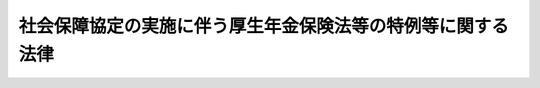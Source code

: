 .. _H19HO104:

============================================================
社会保障協定の実施に伴う厚生年金保険法等の特例等に関する法律
============================================================

.. raw:: html
    
    
    <b>社会保障協定の実施に伴う厚生年金保険法等の特例等に関する法律<br>
    （平成十九年六月二十七日法律第百四号）</b><br><br><div align="right">最終改正：平成二四年一一月二六日法律第九九号</div><br><div align="right"><table width="" border="0"><tr><td><font color="RED">（最終改正までの未施行法令）</font></td></tr><tr><td><a href="/cgi-bin/idxmiseko.cgi?H_RYAKU=%95%bd%88%ea%8b%e3%96%40%88%ea%81%5a%8e%6c&amp;H_NO=%95%bd%90%ac%93%f1%8f%5c%8e%6c%94%4e%94%aa%8c%8e%93%f1%8f%5c%93%f1%93%fa%96%40%97%a5%91%e6%98%5a%8f%5c%93%f1%8d%86&amp;H_PATH=/miseko/H19HO104/H24HO062.html" target="inyo">平成二十四年八月二十二日法律第六十二号</a></td><td align="right">（未施行）</td></tr><tr></tr><tr><td><a href="/cgi-bin/idxmiseko.cgi?H_RYAKU=%95%bd%88%ea%8b%e3%96%40%88%ea%81%5a%8e%6c&amp;H_NO=%95%bd%90%ac%93%f1%8f%5c%8e%6c%94%4e%94%aa%8c%8e%93%f1%8f%5c%93%f1%93%fa%96%40%97%a5%91%e6%98%5a%8f%5c%8e%4f%8d%86&amp;H_PATH=/miseko/H19HO104/H24HO063.html" target="inyo">平成二十四年八月二十二日法律第六十三号</a></td><td align="right">（未施行）</td></tr><tr></tr><tr><td align="right">　</td><td></td></tr><tr></tr></table></div><a name="0000000000000000000000000000000000000000000000000000000000000000000000000000000"></a>
    <br>
    　<a href="#1000000000001000000000000000000000000000000000000000000000000000000000000000000" target="data">第一章　総則（第一条・第二条）</a>
    <br>
    　<a href="#1000000000002000000000000000000000000000000000000000000000000000000000000000000" target="data">第二章　健康保険法関係（第三条）</a>
    <br>
    　<a href="#1000000000003000000000000000000000000000000000000000000000000000000000000000000" target="data">第三章　船員保険法関係（第四条）</a>
    <br>
    　<a href="#1000000000004000000000000000000000000000000000000000000000000000000000000000000" target="data">第四章　国民健康保険法関係（第五条）</a>
    <br>
    　<a href="#1000000000005000000000000000000000000000000000000000000000000000000000000000000" target="data">第五章　高齢者の医療の確保に関する法律関係（第六条）</a>
    <br>
    　<a href="#1000000000006000000000000000000000000000000000000000000000000000000000000000000" target="data">第六章　国民年金法関係</a>
    <br>
    　　<a href="#1000000000006000000001000000000000000000000000000000000000000000000000000000000" target="data">第一節　被保険者の資格に関する特例（第七条―第十条）</a>
    <br>
    　　<a href="#1000000000006000000002000000000000000000000000000000000000000000000000000000000" target="data">第二節　給付等に関する特例</a>
    <br>
    　　　<a href="#1000000000006000000002000000001000000000000000000000000000000000000000000000000" target="data">第一款　給付等の支給要件等に関する特例（第十一条―第十三条）</a>
    <br>
    　　　<a href="#1000000000006000000002000000002000000000000000000000000000000000000000000000000" target="data">第二款　給付等の額の計算等に関する特例（第十四条―第十七条）</a>
    <br>
    　　<a href="#1000000000006000000003000000000000000000000000000000000000000000000000000000000" target="data">第三節　発効日前の障害又は死亡等に係る給付等に関する特例（第十八条―第二十条）</a>
    <br>
    　　<a href="#1000000000006000000004000000000000000000000000000000000000000000000000000000000" target="data">第四節　二以上の相手国期間を有する者に係る給付等に関する特例（第二十一条・第二十二条）</a>
    <br>
    　　<a href="#1000000000006000000005000000000000000000000000000000000000000000000000000000000" target="data">第五節　不服申立てに関する特例（第二十三条）</a>
    <br>
    　<a href="#1000000000007000000000000000000000000000000000000000000000000000000000000000000" target="data">第七章　厚生年金保険法関係</a>
    <br>
    　　<a href="#1000000000007000000001000000000000000000000000000000000000000000000000000000000" target="data">第一節　被保険者の資格に関する特例（第二十四条―第二十六条）</a>
    <br>
    　　<a href="#1000000000007000000002000000000000000000000000000000000000000000000000000000000" target="data">第二節　保険給付等に関する特例</a>
    <br>
    　　　<a href="#1000000000007000000002000000001000000000000000000000000000000000000000000000000" target="data">第一款　保険給付等の支給要件等に関する特例（第二十七条―第三十条）</a>
    <br>
    　　　<a href="#1000000000007000000002000000002000000000000000000000000000000000000000000000000" target="data">第二款　保険給付等の額の計算等に関する特例（第三十一条―第三十四条）</a>
    <br>
    　　<a href="#1000000000007000000003000000000000000000000000000000000000000000000000000000000" target="data">第三節　発効日前の障害又は死亡に係る保険給付等に関する特例（第三十五条―第三十七条）</a>
    <br>
    　　<a href="#1000000000007000000004000000000000000000000000000000000000000000000000000000000" target="data">第四節　二以上の相手国期間を有する者に係る保険給付等に関する特例（第三十八条・第三十九条）</a>
    <br>
    　　<a href="#1000000000007000000005000000000000000000000000000000000000000000000000000000000" target="data">第五節　不服申立てに関する特例（第四十条）</a>
    <br>
    　<a href="#1000000000008000000000000000000000000000000000000000000000000000000000000000000" target="data">第八章　国家公務員共済組合法関係</a>
    <br>
    　　<a href="#1000000000008000000001000000000000000000000000000000000000000000000000000000000" target="data">第一節　国家公務員共済組合法の適用範囲に関する特例（第四十一条）</a>
    <br>
    　　<a href="#1000000000008000000002000000000000000000000000000000000000000000000000000000000" target="data">第二節　長期給付等に関する特例</a>
    <br>
    　　　<a href="#1000000000008000000002000000001000000000000000000000000000000000000000000000000" target="data">第一款　長期給付等の支給要件等に関する特例（第四十二条―第四十五条）</a>
    <br>
    　　　<a href="#1000000000008000000002000000002000000000000000000000000000000000000000000000000" target="data">第二款　長期給付等の額の計算等に関する特例（第四十六条―第四十九条）</a>
    <br>
    　　<a href="#1000000000008000000003000000000000000000000000000000000000000000000000000000000" target="data">第三節　発効日前の障害又は死亡に係る長期給付等に関する特例（第五十条―第五十二条）</a>
    <br>
    　　<a href="#1000000000008000000004000000000000000000000000000000000000000000000000000000000" target="data">第四節　二以上の相手国期間を有する者に係る長期給付等に関する特例（第五十三条・第五十四条）</a>
    <br>
    　　<a href="#1000000000008000000005000000000000000000000000000000000000000000000000000000000" target="data">第五節　不服申立てに関する特例等（第五十五条―第五十七条）</a>
    <br>
    　<a href="#1000000000009000000000000000000000000000000000000000000000000000000000000000000" target="data">第九章　地方公務員等共済組合法関係</a>
    <br>
    　　<a href="#1000000000009000000001000000000000000000000000000000000000000000000000000000000" target="data">第一節　地方公務員等共済組合法の適用範囲に関する特例（第五十八条）</a>
    <br>
    　　<a href="#1000000000009000000002000000000000000000000000000000000000000000000000000000000" target="data">第二節　長期給付等に関する特例</a>
    <br>
    　　　<a href="#1000000000009000000002000000001000000000000000000000000000000000000000000000000" target="data">第一款　長期給付等の支給要件等に関する特例（第五十九条―第六十二条）</a>
    <br>
    　　　<a href="#1000000000009000000002000000002000000000000000000000000000000000000000000000000" target="data">第二款　長期給付等の額の計算等に関する特例（第六十三条―第六十六条）</a>
    <br>
    　　<a href="#1000000000009000000003000000000000000000000000000000000000000000000000000000000" target="data">第三節　発効日前の障害又は死亡に係る長期給付等に関する特例（第六十七条―第六十九条）</a>
    <br>
    　　<a href="#1000000000009000000004000000000000000000000000000000000000000000000000000000000" target="data">第四節　二以上の相手国期間を有する者に係る長期給付等に関する特例（第七十条・第七十一条）</a>
    <br>
    　　<a href="#1000000000009000000005000000000000000000000000000000000000000000000000000000000" target="data">第五節　不服申立てに関する特例等（第七十二条―第七十五条）</a>
    <br>
    　<a href="#1000000000010000000000000000000000000000000000000000000000000000000000000000000" target="data">第十章　私立学校教職員共済法関係</a>
    <br>
    　　<a href="#1000000000010000000001000000000000000000000000000000000000000000000000000000000" target="data">第一節　私立学校教職員共済法の適用範囲に関する特例（第七十六条）</a>
    <br>
    　　<a href="#1000000000010000000002000000000000000000000000000000000000000000000000000000000" target="data">第二節　長期給付等に関する特例</a>
    <br>
    　　　<a href="#1000000000010000000002000000001000000000000000000000000000000000000000000000000" target="data">第一款　長期給付等の支給要件等に関する特例（第七十七条―第八十条）</a>
    <br>
    　　　<a href="#1000000000010000000002000000002000000000000000000000000000000000000000000000000" target="data">第二款　長期給付等の額の計算等に関する特例（第八十一条―第八十四条）</a>
    <br>
    　　<a href="#1000000000010000000003000000000000000000000000000000000000000000000000000000000" target="data">第三節　発効日前の障害又は死亡に係る長期給付等に関する特例（第八十五条―第八十七条）</a>
    <br>
    　　<a href="#1000000000010000000004000000000000000000000000000000000000000000000000000000000" target="data">第四節　二以上の相手国期間を有する者に係る長期給付等に関する特例（第八十八条・第八十九条）</a>
    <br>
    　　<a href="#1000000000010000000005000000000000000000000000000000000000000000000000000000000" target="data">第五節　不服申立てに関する特例等（第九十条―第九十二条）</a>
    <br>
    　<a href="#1000000000011000000000000000000000000000000000000000000000000000000000000000000" target="data">第十一章　被用者年金各法の規定による給付に係る調整</a>
    <br>
    　　<a href="#1000000000011000000001000000000000000000000000000000000000000000000000000000000" target="data">第一節　二以上の被用者年金被保険者等であった期間を有する者に係る給付の支給の調整（第九十三条―第九十六条）</a>
    <br>
    　　<a href="#1000000000011000000002000000000000000000000000000000000000000000000000000000000" target="data">第二節　発効日前の障害又は死亡に係る給付の支給の調整（第九十七条―第九十九条）</a>
    <br>
    　<a href="#1000000000012000000000000000000000000000000000000000000000000000000000000000000" target="data">第十二章　雑則（第百条―第百六条）</a>
    <br>
    　<a href="#5000000000000000000000000000000000000000000000000000000000000000000000000000000" target="data">附則</a>
    <br><p>　　　<b><a name="1000000000001000000000000000000000000000000000000000000000000000000000000000000">第一章　総則</a>
    </b>
    </p><p>
    </p><div class="arttitle"><a name="1000000000000000000000000000000000000000000000000100000000000000000000000000000">（趣旨）</a>
    </div><div class="item"><b>第一条</b>
    <a name="1000000000000000000000000000000000000000000000000100000000001000000000000000000"></a>
    　この法律は、社会保障協定を実施するため、我が国及び我が国以外の締約国の双方において就労する者等に関する医療保険制度及び年金制度について、健康保険法（大正十一年法律第七十号）、船員保険法（昭和十四年法律第七十三号）、国民健康保険法（昭和三十三年法律第百九十二号）、高齢者の医療の確保に関する法律（昭和五十七年法律第八十号）、国民年金法（昭和三十四年法律第百四十一号）、厚生年金保険法（昭和二十九年法律第百十五号）、国家公務員共済組合法（昭和三十三年法律第百二十八号）、地方公務員等共済組合法（昭和三十七年法律第百五十二号）及び私立学校教職員共済法（昭和二十八年法律第二百四十五号）の特例その他必要な事項を定めるものとする。
    </div>
    
    <p>
    </p><div class="arttitle"><a name="1000000000000000000000000000000000000000000000000200000000000000000000000000000">（定義）</a>
    </div><div class="item"><b>第二条</b>
    <a name="1000000000000000000000000000000000000000000000000200000000001000000000000000000"></a>
    　この法律において、次の各号に掲げる用語の意義は、それぞれ当該各号の定めるところによる。
    <div class="number"><b><a name="1000000000000000000000000000000000000000000000000200000000001000000001000000000">一</a>
    </b>
    　社会保障協定　我が国と我が国以外の締約国との間の社会保障に関する条約その他の国際約束であって、次に掲げる事項の一以上について定めるものをいう。<div class="para1"><b>イ</b>　医療保険制度に係る我が国の法令及び相手国法令の重複適用の回避に関する事項</div>
    <div class="para1"><b>ロ</b>　年金制度に係る我が国の法令及び相手国法令の重複適用の回避に関する事項</div>
    <div class="para1"><b>ハ</b>　我が国及び相手国の年金制度における給付を受ける資格を得るために必要とされる期間の通算並びに当該通算により支給することとされる給付の額の計算に関する事項</div>
    
    </div>
    <div class="number"><b><a name="1000000000000000000000000000000000000000000000000200000000001000000002000000000">二</a>
    </b>
    　被用者年金各法　次に掲げる法律をいう。<div class="para1"><b>イ</b>　厚生年金保険法（第九章を除く。）</div>
    <div class="para1"><b>ロ</b>　国家公務員共済組合法</div>
    <div class="para1"><b>ハ</b>　地方公務員等共済組合法</div>
    <div class="para1"><b>ニ</b>　私立学校教職員共済法</div>
    
    </div>
    <div class="number"><b><a name="1000000000000000000000000000000000000000000000000200000000001000000003000000000">三</a>
    </b>
    　共済年金各法　前号ロからニまでに掲げる法律をいう。
    </div>
    <div class="number"><b><a name="1000000000000000000000000000000000000000000000000200000000001000000004000000000">四</a>
    </b>
    　相手国　一の社会保障協定における我が国以外の締約国をいう。
    </div>
    <div class="number"><b><a name="1000000000000000000000000000000000000000000000000200000000001000000005000000000">五</a>
    </b>
    　相手国法令　一の社会保障協定に規定する相手国の法令をいう。
    </div>
    <div class="number"><b><a name="1000000000000000000000000000000000000000000000000200000000001000000006000000000">六</a>
    </b>
    　日本国実施機関等又は相手国実施機関等　それぞれ一の社会保障協定に規定する日本国の実施機関若しくは保険者又は相手国の実施機関若しくは保険者をいう。
    </div>
    <div class="number"><b><a name="1000000000000000000000000000000000000000000000000200000000001000000007000000000">七</a>
    </b>
    　相手国期間　相手国年金（年金制度に係る相手国法令の規定により支給される年金たる給付その他の給付をいう。第百三条において同じ。）の支給を受ける資格を得るために相手国法令上必要とされる期間の計算の基礎となる期間として当該相手国との社会保障協定に規定する相手国の期間をいう。
    </div>
    </div>
    
    
    <p>　　　<b><a name="1000000000002000000000000000000000000000000000000000000000000000000000000000000">第二章　健康保険法関係</a>
    </b>
    </p><p>
    </p><div class="item"><b><a name="1000000000000000000000000000000000000000000000000300000000000000000000000000000">第三条</a>
    </b>
    <a name="1000000000000000000000000000000000000000000000000300000000001000000000000000000"></a>
    　健康保険の適用事業所に使用される者（健康保険法第三条第八項に規定する日雇労働者（次項において「日雇労働者」という。）を除く。）であって次の各号のいずれかに掲げるものは、同条第一項の規定にかかわらず、健康保険の被保険者としない。
    <div class="number"><b><a name="1000000000000000000000000000000000000000000000000300000000001000000001000000000">一</a>
    </b>
    　日本国の領域内において就労する者であって、前条第一号イに掲げる事項について定める社会保障協定の規定（以下「医療保険制度適用調整規定」という。）により相手国法令の規定の適用を受けるもの（第三号及び第四号に掲げる者を除き、政令で定める社会保障協定に係る場合にあっては、政令で定める者に限る。）
    </div>
    <div class="number"><b><a name="1000000000000000000000000000000000000000000000000300000000001000000002000000000">二</a>
    </b>
    　相手国の領域内において就労する者であって、医療保険制度適用調整規定により相手国法令の規定の適用を受けるもの（次号及び第四号に掲げる者を除く。）
    </div>
    <div class="number"><b><a name="1000000000000000000000000000000000000000000000000300000000001000000003000000000">三</a>
    </b>
    　日本国の領域内及び相手国の領域内において同時に就労する者であって、医療保険制度適用調整規定により相手国法令の規定の適用を受けるもの（次号に掲げる者を除き、政令で定める社会保障協定に係る場合にあっては、政令で定める者に限る。）
    </div>
    <div class="number"><b><a name="1000000000000000000000000000000000000000000000000300000000001000000004000000000">四</a>
    </b>
    　次条第一項の規定により船員保険の被保険者としないこととされた者、第四十一条第一項の規定により国家公務員共済組合法の規定（長期給付に関する規定を除く。）を適用しないこととされた者、第五十八条第一項の規定により地方公務員等共済組合法の規定（長期給付に関する規定を除く。）を適用しないこととされた者又は第七十六条第一項の規定により私立学校教職員共済法の短期給付に関する規定を適用しないこととされた者
    </div>
    </div>
    <div class="item"><b><a name="1000000000000000000000000000000000000000000000000300000000002000000000000000000">２</a>
    </b>
    　健康保険の適用事業所に使用される日雇労働者のうち、医療保険制度適用調整規定により相手国法令の規定の適用を受ける者（政令で定める社会保障協定に係る場合にあっては、政令で定める者に限る。）は、健康保険法第三条第二項の規定にかかわらず、同項に規定する日雇特例被保険者（第五条第一項第三号において「日雇特例被保険者」という。）としない。
    </div>
    <div class="item"><b><a name="1000000000000000000000000000000000000000000000000300000000003000000000000000000">３</a>
    </b>
    　第一項に規定する者の健康保険の被保険者の資格の取得及び喪失に関し必要な事項は、政令で定める。
    </div>
    
    
    <p>　　　<b><a name="1000000000003000000000000000000000000000000000000000000000000000000000000000000">第三章　船員保険法関係</a>
    </b>
    </p><p>
    </p><div class="item"><b><a name="1000000000000000000000000000000000000000000000000400000000000000000000000000000">第四条</a>
    </b>
    <a name="1000000000000000000000000000000000000000000000000400000000001000000000000000000"></a>
    　船員法（昭和二十二年法律第百号）第一条に規定する船員として船舶所有者（船員保険法第三条に規定する場合にあっては、同条の規定により船舶所有者とされる者）に使用される者であって次の各号のいずれかに掲げるものは、船員保険法第二条第一項の規定にかかわらず、船員保険の被保険者としない。
    <div class="number"><b><a name="1000000000000000000000000000000000000000000000000400000000001000000001000000000">一</a>
    </b>
    　日本国籍を有する船舶又は相手国の国籍を有する船舶その他政令で定める船舶において就労する者であって、医療保険制度適用調整規定により相手国法令の規定の適用を受けるもの（次号に掲げる者を除き、政令で定める社会保障協定に係る場合にあっては、政令で定める者に限る。）
    </div>
    <div class="number"><b><a name="1000000000000000000000000000000000000000000000000400000000001000000002000000000">二</a>
    </b>
    　第四十一条第一項の規定により国家公務員共済組合法の規定（長期給付に関する規定を除く。）を適用しないこととされた者又は第五十八条第一項の規定により地方公務員等共済組合法の規定（長期給付に関する規定を除く。）を適用しないこととされた者
    </div>
    </div>
    <div class="item"><b><a name="1000000000000000000000000000000000000000000000000400000000002000000000000000000">２</a>
    </b>
    　前項に規定する者の船員保険の被保険者の資格の取得及び喪失に関し必要な事項は、政令で定める。
    </div>
    
    
    <p>　　　<b><a name="1000000000004000000000000000000000000000000000000000000000000000000000000000000">第四章　国民健康保険法関係</a>
    </b>
    </p><p>
    </p><div class="item"><b><a name="1000000000000000000000000000000000000000000000000500000000000000000000000000000">第五条</a>
    </b>
    <a name="1000000000000000000000000000000000000000000000000500000000001000000000000000000"></a>
    　市町村又は特別区の区域内に住所を有する者であって次の各号のいずれかに掲げるものは、国民健康保険法第五条又は第十九条第一項の規定にかかわらず、国民健康保険の被保険者としない。
    <div class="number"><b><a name="1000000000000000000000000000000000000000000000000500000000001000000001000000000">一</a>
    </b>
    　日本国の領域内において就労する者であって、医療保険制度適用調整規定により相手国法令の規定の適用を受けるもの（第三号に掲げる者を除き、政令で定める社会保障協定に係る場合にあっては、政令で定める者に限る。）
    </div>
    <div class="number"><b><a name="1000000000000000000000000000000000000000000000000500000000001000000002000000000">二</a>
    </b>
    　相手国の領域内において就労する者であって、医療保険制度適用調整規定により相手国法令の規定の適用を受けるもの（次号に掲げる者を除く。）
    </div>
    <div class="number"><b><a name="1000000000000000000000000000000000000000000000000500000000001000000003000000000">三</a>
    </b>
    　第三条第一項の規定により健康保険の被保険者としないこととされた者、同条第二項の規定により日雇特例被保険者としないこととされた者、前条第一項の規定により船員保険の被保険者としないこととされた者、次条第一項の規定により後期高齢者医療の被保険者としないこととされた者、第四十一条第一項の規定により国家公務員共済組合法の規定（長期給付に関する規定を除く。）を適用しないこととされた者、第五十八条第一項の規定により地方公務員等共済組合法の規定（長期給付に関する規定を除く。）を適用しないこととされた者又は第七十六条第一項の規定により私立学校教職員共済法の短期給付に関する規定を適用しないこととされた者
    </div>
    <div class="number"><b><a name="1000000000000000000000000000000000000000000000000500000000001000000004000000000">四</a>
    </b>
    　第一号又は前号のいずれかに該当する者の配偶者（婚姻の届出をしていないが、事実上婚姻関係と同様の事情にある者を含む。以下同じ。）又は子であって政令で定めるもの
    </div>
    </div>
    <div class="item"><b><a name="1000000000000000000000000000000000000000000000000500000000002000000000000000000">２</a>
    </b>
    　前項に規定する者の国民健康保険の被保険者の資格の取得及び喪失に関し必要な事項は、政令で定める。
    </div>
    
    
    <p>　　　<b><a name="1000000000005000000000000000000000000000000000000000000000000000000000000000000">第五章　高齢者の医療の確保に関する法律関係</a>
    </b>
    </p><p>
    </p><div class="item"><b><a name="1000000000000000000000000000000000000000000000000600000000000000000000000000000">第六条</a>
    </b>
    <a name="1000000000000000000000000000000000000000000000000600000000001000000000000000000"></a>
    　高齢者の医療の確保に関する法律第五十条に規定する者であって次の各号のいずれかに掲げるものは、同条の規定にかかわらず、後期高齢者医療の被保険者としない。
    <div class="number"><b><a name="1000000000000000000000000000000000000000000000000600000000001000000001000000000">一</a>
    </b>
    　日本国の領域内において就労する者であって、医療保険制度適用調整規定により相手国法令の規定の適用を受けるもの（政令で定める社会保障協定に係る場合にあっては、政令で定める者に限る。）
    </div>
    <div class="number"><b><a name="1000000000000000000000000000000000000000000000000600000000001000000002000000000">二</a>
    </b>
    　相手国の領域内において就労する者であって、医療保険制度適用調整規定により相手国法令の規定の適用を受けるもの
    </div>
    <div class="number"><b><a name="1000000000000000000000000000000000000000000000000600000000001000000003000000000">三</a>
    において就労する者であって、第二条第一号ロに掲げる事項について定める社会保障協定の規定（以下「年金制度適用調整規定」という。）により相手国法令の規定の適用を受けるもの（第三号及び第四号に掲げる者を除く。）
    </b></div>
    <div class="number"><b><a name="1000000000000000000000000000000000000000000000000700000000001000000002000000000">二</a>
    </b>
    　相手国の領域内において就労する者であって、年金制度適用調整規定により相手国法令の規定の適用を受けるもの（次号及び第四号に掲げる者を除く。）
    </div>
    <div class="number"><b><a name="1000000000000000000000000000000000000000000000000700000000001000000003000000000">三</a>
    </b>
    　日本国籍を有する船舶又は相手国の国籍を有する船舶その他政令で定める船舶において就労する者であって、年金制度適用調整規定により相手国法令の規定の適用を受けるもの（次号に掲げる者を除く。）
    </div>
    <div class="number"><b><a name="1000000000000000000000000000000000000000000000000700000000001000000004000000000">四</a>
    </b>
    　第二十四条第一項の規定により厚生年金保険の被保険者としないこととされた者
    </div>
    <div class="number"><b><a name="1000000000000000000000000000000000000000000000000700000000001000000005000000000">五</a>
    </b>
    　第一号又は前号のいずれかに該当する者の配偶者又は子であって、主として第一号又は前号のいずれかに該当する者の収入により生計を維持するものその他政令で定めるもの（政令で定める社会保障協定に係る場合を除き、政令で定めるものを除く。）
    </div>
    </div>
    <div class="item"><b><a name="1000000000000000000000000000000000000000000000000700000000002000000000000000000">２</a>
    </b>
    　前項第五号の規定の適用上、主として同項第一号又は第四号のいずれかに該当する者の収入により生計を維持することの認定に関し必要な事項は、政令で定める。
    </div>
    <div class="item"><b><a name="1000000000000000000000000000000000000000000000000700000000003000000000000000000">３</a>
    </b>
    　前項の認定については、行政手続法（平成五年法律第八十八号）第三章（第十二条及び第十四条を除く。）の規定は、適用しない。
    </div>
    <div class="item"><b><a name="1000000000000000000000000000000000000000000000000700000000004000000000000000000">４</a>
    </b>
    　第一項に規定する者の国民年金の被保険者の資格の取得及び喪失に関し必要な事項は、政令で定める。
    </div>
    
    <p>
    </p><div class="arttitle"><a name="1000000000000000000000000000000000000000000000000800000000000000000000000000000">（国民年金の任意加入被保険者の特例）</a>
    </div><div class="item"><b>第八条</b>
    <a name="1000000000000000000000000000000000000000000000000800000000001000000000000000000"></a>
    　相手国の国民（当該相手国に係る社会保障協定に規定する国民をいう。次項において同じ。）その他政令で定める者（政令で定める社会保障協定に係るものに限る。）であって、当該相手国の領域内に通常居住する二十歳以上六十五歳未満のもののうち、その者の国民年金法第五条第二項に規定する保険料納付済期間（以下「保険料納付済期間」という。）の月数及び他の法令の規定により保険料納付済期間とみなされた期間であって政令で定めるものの月数並びに同条第五項に規定する保険料四分の三免除期間の月数、同条第六項に規定する保険料半額免除期間の月数及び同条第七項に規定する保険料四分の一免除期間の月数を合算した月数が当該政令で定める社会保障協定に定める数として政令で定めるもの以上であるものは、同法附則第五条の規定の適用については、同条第一項第三号に該当する者とみなす。
    </div>
    <div class="item"><b><a name="1000000000000000000000000000000000000000000000000800000000002000000000000000000">２</a>
    </b>
    　前項の規定により国民年金法附則第五条第一項第三号に該当する者とみなされたものは、同条第六項の規定によって国民年金の被保険者の資格を喪失するほか、同条第九項の規定にかかわらず、次の各号のいずれかに該当するに至った日の翌日（その事実があった日に更に国民年金の被保険者の資格を取得したときは、その日）に国民年金の被保険者の資格を喪失する。
    <div class="number"><b><a name="1000000000000000000000000000000000000000000000000800000000002000000001000000000">一</a>
    </b>
    　日本国内に住所を有するに至ったとき。
    </div>
    <div class="number"><b><a name="1000000000000000000000000000000000000000000000000800000000002000000002000000000">二</a>
    </b>
    　当該相手国の領域内に通常居住しなくなったとき。
    </div>
    <div class="number"><b><a name="1000000000000000000000000000000000000000000000000800000000002000000003000000000">三</a>
    </b>
    　当該相手国の国民その他政令で定める者でなくなったとき。
    </div>
    <div class="number"><b><a name="1000000000000000000000000000000000000000000000000800000000002000000004000000000">四</a>
    </b>
    　国民年金法第七条第一項第三号に規定する被扶養配偶者となったとき（六十歳未満であるときに限る。）。
    </div>
    <div class="number"><b><a name="1000000000000000000000000000000000000000000000000800000000002000000005000000000">五</a>
    </b>
    　国民年金の保険料を滞納し、その後、国民年金の保険料を納付することなく二年間が経過したとき。
    </div>
    </div>
    <div class="item"><b><a name="1000000000000000000000000000000000000000000000000800000000003000000000000000000">３</a>
    </b>
    　国民年金法第七条第一項第一号に規定する第一号被保険者でなかった期間のうち、第一項の規定により同法附則第五条第一項第三号に該当する者とみなされたものであった期間については、同法附則第七条第一項に規定する合算対象期間（第十一条第一項において「合算対象期間」という。）としない。
    </div>
    
    <p>
    </p><div class="arttitle"><a name="1000000000000000000000000000000000000000000000000900000000000000000000000000000">（国民年金の任意加入の制限）</a>
    </div><div class="item"><b>第九条</b>
    <a name="1000000000000000000000000000000000000000000000000900000000001000000000000000000"></a>
    　国民年金法附則第五条第一項の規定は、日本国の領域内において就労する者であって、第七条第一項第一号又は第四号のいずれかに該当するもの（政令で定める社会保障協定に係るものに限り、政令で定めるものを除く。）については、適用しない。ただし、同法附則第五条第一項第二号に該当する者については、この限りでない。
    </div>
    
    <p>
    </p><div class="arttitle"><a name="1000000000000000000000000000000000000000000000001000000000000000000000000000000">（国民年金の任意脱退に関する特例）</a>
    </div><div class="item"><b>第十条</b>
    <a name="1000000000000000000000000000000000000000000000001000000000001000000000000000000"></a>
    　相手国期間を有する者に対する国民年金法第十条第一項の規定の適用については、当該相手国期間のうち政令で定めるものは、国民年金の被保険者期間とみなす。
    </div>
    
    
    <p>　　　　<b><a name="1000000000006000000002000000000000000000000000000000000000000000000000000000000">第二節　給付等に関する特例</a>
    </b>
    </p><p>　　　　　<b><a name="1000000000006000000002000000001000000000000000000000000000000000000000000000000">第一款　給付等の支給要件等に関する特例</a>
    </b>
    </p><p>
    </p><div class="arttitle"><a name="1000000000000000000000000000000000000000000000001100000000000000000000000000000">（相手国期間を有する者に係る老齢基礎年金等の支給要件等の特例）</a>
    </div><div class="item"><b>第十一条</b>
    <a name="1000000000000000000000000000000000000000000000001100000000001000000000000000000"></a>
    　相手国期間（政令で定める社会保障協定に係るものを除く。以下この項において同じ。）を有し、かつ、老齢基礎年金又は遺族基礎年金の支給要件に関する規定であって政令で定めるもの（以下この項において「支給要件規定」という。）に規定する老齢基礎年金又は遺族基礎年金の受給資格要件たる期間を満たさない者（第十三条の規定を適用しない場合であっても国民年金法第三十七条（第一号及び第二号に係る部分に限る。）に規定する遺族基礎年金の支給要件に該当する者を除く。）について、当該支給要件規定を適用する場合においては、その者の相手国期間であって政令で定めるものを合算対象期間その他の政令で定める期間に算入する。
    </div>
    <div class="item"><b><a name="1000000000000000000000000000000000000000000000001100000000002000000000000000000">２</a>
    </b>
    　相手国期間を有する老齢厚生年金又は共済年金各法による退職共済年金（第十四条第一項第一号において「退職共済年金」という。）の受給権者（国民年金法等の一部を改正する法律（昭和六十年法律第三十四号。以下「昭和六十年国民年金等改正法」という。）附則第十四条第一項第一号に該当しない者に限る。）の配偶者について、次の各号に掲げる国民年金法による給付又は給付に加算する額に相当する部分（以下「老齢基礎年金の振替加算等」という。）に関し、それぞれ当該各号の規定を適用する場合においては、同項第一号の規定にかかわらず、同号中「（その額」とあるのは「（相手国期間（社会保障協定の実施に伴う厚生年金保険法等の特例等に関する法律第二条第七号に掲げる相手国期間をいう。）であつて政令で定めるものの月数と当該老齢厚生年金又は退職共済年金の額」と、「）の月数」とあるのは「）の月数とを合算した月数」とする。
    <div class="number"><b><a name="1000000000000000000000000000000000000000000000001100000000002000000001000000000">一</a>
    </b>
    　昭和六十年国民年金等改正法附則第十四条第一項の規定により老齢基礎年金に加算する額に相当する部分
    </div>
    <div class="number"><b><a name="1000000000000000000000000000000000000000000000001100000000002000000002000000000">二</a>
    </b>
    　昭和六十年国民年金等改正法附則第十四条第二項の規定により老齢基礎年金に加算する額に相当する部分
    </div>
    <div class="number"><b><a name="1000000000000000000000000000000000000000000000001100000000002000000003000000000">三</a>
    </b>
    　昭和六十年国民年金等改正法附則第十五条第一項の規定による老齢基礎年金
    </div>
    <div class="number"><b><a name="1000000000000000000000000000000000000000000000001100000000002000000004000000000">四</a>
    </b>
    　昭和六十年国民年金等改正法附則第十五条第二項の規定による老齢基礎年金
    </div>
    <div class="number"><b><a name="1000000000000000000000000000000000000000000000001100000000002000000005000000000">五</a>
    </b>
    　昭和六十年国民年金等改正法附則第十八条第二項の規定により老齢基礎年金に加算する額に相当する部分
    </div>
    <div class="number"><b><a name="1000000000000000000000000000000000000000000000001100000000002000000006000000000">六</a>
    </b>
    　昭和六十年国民年金等改正法附則第十八条第三項の規定により老齢基礎年金に加算する額に相当する部分
    </div>
    </div>
    <div class="item"><b><a name="1000000000000000000000000000000000000000000000001100000000003000000000000000000">３</a>
    </b>
    　相手国期間を有する者であって、その者の相手国期間であって政令で定めるものを厚生年金保険の被保険者期間に算入することにより昭和六十年国民年金等改正法附則第十二条第一項第四号から第七号までのいずれかに該当するに至るものに対する昭和六十年国民年金等改正法附則第六十一条第一項の規定（昭和六十年国民年金等改正法附則第十四条第一項に係る部分に限る。）の適用については、その者は、昭和六十年国民年金等改正法附則第十二条第一項第四号から第七号までのいずれかに該当するものとみなす。
    </div>
    <div class="item"><b><a name="1000000000000000000000000000000000000000000000001100000000004000000000000000000">４</a>
    </b>
    　六十五歳に達した日の属する月以後の相手国期間を有する者（同日以後の国民年金の被保険者期間を有する者を除く。）について、昭和六十年国民年金等改正法附則第十八条第一項の規定を適用する場合においては、同項中「同日以後の国民年金の被保険者期間」とあるのは「同日の属する月以後の相手国期間（社会保障協定の実施に伴う厚生年金保険法等の特例等に関する法律第二条第七号に掲げる相手国期間をいう。）」と、「同法」とあるのは「国民年金法」とする。
    </div>
    
    <p>
    </p><div class="arttitle"><a name="1000000000000000000000000000000000000000000000001200000000000000000000000000000">（相手国期間を有する者に係る障害基礎年金の支給要件等の特例）</a>
    </div><div class="item"><b>第十二条</b>
    <div class="item"><b><a name="1000000000000000000000000000000000000000000000001200000000002000000000000000000">２</a>
    </b>
    　相手国期間中に初診日のある傷病（政令で定める社会保障協定に係る場合にあっては、これに相当するものとして政令で定めるものとする。次項及び第十九条第一項第二号において「相手国期間中に初診日のある傷病」という。）による障害を有する者であって、当該障害に係る障害認定日において保険料納付済期間又は保険料免除期間を有するものは、国民年金法第三十条第一項、第三十条の二第一項又は第三十条の三第一項の規定の適用については、当該初診日において同法第三十条第一項第一号に該当した者とみなす。ただし、その者が、当該障害を支給事由とする年金たる給付であって政令で定めるものの受給権を有する場合については、この限りでない。
    </div>
    <div class="item"><b><a name="1000000000000000000000000000000000000000000000001200000000003000000000000000000">３</a>
    </b>
    　相手国期間中に初診日のある傷病による障害を有する者は、国民年金法第三十四条第四項又は第三十六条第二項ただし書の規定の適用については、当該傷病に係る初診日において同法第三十条第一項第一号に該当した者とみなす。
    </div>
    
    <p>
    </p><div class="arttitle"><a name="1000000000000000000000000000000000000000000000001300000000000000000000000000000">（相手国期間を有する者に係る遺族基礎年金の支給要件の特例）</a>
    </div><div class="item"><b>第十三条</b>
    <a name="1000000000000000000000000000000000000000000000001300000000001000000000000000000"></a>
    　相手国期間（政令で定める社会保障協定に係るものを除く。以下この条及び第二十条第一項において同じ。）及び保険料納付済期間（昭和六十年国民年金等改正法附則第八条第一項及び第九項の規定により保険料納付済期間又は保険料納付済期間である国民年金の被保険者期間とみなされたものを含む。）又は保険料免除期間を有する者（第十一条第一項の規定を適用しない場合であっても同項に規定する支給要件規定に規定する遺族基礎年金の支給要件に該当する者を除く。）が、その者の死亡について国民年金法第三十七条ただし書に該当するときは、同条ただし書の規定の適用については、その者の相手国期間であって政令で定めるものを保険料納付済期間である国民年金の被保険者期間とみなす。
    </div>
    <div class="item"><b><a name="1000000000000000000000000000000000000000000000001300000000002000000000000000000">２</a>
    </b>
    　相手国期間及び保険料納付済期間又は保険料免除期間を有する者が相手国期間中に死亡した者（政令で定める社会保障協定に係る場合にあっては、これに相当する者として政令で定める者とする。第二十条第一項第三号において「相手国期間中に死亡した者」という。）である場合は、国民年金法第三十七条の規定の適用については、同条第一号に該当するものとみなす。ただし、その者の死亡を支給事由とする年金たる給付であって政令で定めるものの支給を受けることができる者があるときは、この限りでない。
    </div>
    
    
    <p>　　　　　<b><a name="1000000000006000000002000000002000000000000000000000000000000000000000000000000">第二款　給付等の額の計算等に関する特例</a>
    </b>
    </p><p>
    </p><div class="arttitle"><a name="1000000000000000000000000000000000000000000000001400000000000%E3%82%8B%E3%81%AB%E8%87%B3%E3%81%A3%E3%81%9F%E8%80%85%E3%81%AB%E9%99%90%E3%82%8B%E3%80%82%E6%AC%A1%E9%A0%85%E7%AC%AC%E4%B8%80%E5%8F%B7%E3%81%AB%E3%81%8A%E3%81%84%E3%81%A6%E5%90%8C%E3%81%98%E3%80%82%EF%BC%89%E3%81%AE%E9%85%8D%E5%81%B6%E8%80%85%E3%80%80%E5%90%8C%E6%9D%A1%E7%AC%AC%E4%B8%80%E9%A0%85%E3%81%AE%E8%A6%8F%E5%AE%9A%E3%81%AB%E3%82%88%E3%82%8B%E8%80%81%E9%BD%A2%E5%9F%BA%E7%A4%8E%E5%B9%B4%E9%87%91%E3%81%AE%E6%8C%AF%E6%9B%BF%E5%8A%A0%E7%AE%97%E7%AD%89%E3%81%AE%E9%A1%8D%E3%81%AB%E6%9C%9F%E9%96%93%E6%AF%94%E7%8E%87%E3%82%92%E4%B9%97%E3%81%98%E3%81%A6%E5%BE%97%E3%81%9F%E9%A1%8D%EF%BC%88%E5%BD%93%E8%A9%B2%E5%8F%97%E7%B5%A6%E6%A8%A9%E8%80%85%E3%81%8C%E4%BA%8C%E4%BB%A5%E4%B8%8A%E3%81%AE%E8%80%81%E9%BD%A2%E5%8E%9A%E7%94%9F%E5%B9%B4%E9%87%91%E7%AD%89%E3%81%AE%E5%8F%97%E7%B5%A6%E6%A8%A9%E3%82%92%E6%9C%89%E3%81%97%E3%81%A6%E3%81%84%E3%82%8B%E3%81%A8%E3%81%8D%E3%81%AF%E3%80%81%E4%B8%80%E3%81%AE%E8%80%81%E9%BD%A2%E5%8E%9A%E7%94%9F%E5%B9%B4%E9%87%91%E7%AD%89%E3%81%AE%E5%8F%97%E7%B5%A6%E6%A8%A9%E3%82%92%E6%9C%89%E3%81%97%E3%81%A6%E3%81%84%E3%82%8B%E3%82%82%E3%81%AE%E3%81%A8%E3%81%97%E3%81%A6%E3%81%9D%E3%82%8C%E3%81%9E%E3%82%8C%E8%A8%88%E7%AE%97%E3%81%97%E3%81%9F%E9%A1%8D%E3%81%AE%E3%81%86%E3%81%A1%E6%9C%80%E3%82%82%E9%AB%98%E3%81%84%E3%82%82%E3%81%AE%EF%BC%89%0A&lt;/DIV&gt;%0A&lt;DIV%20class=" number><b><a name="1000000000000000000000000000000000000000000000001400000000001000000002000000000">二</a>
    </b>
    　第十一条第三項の規定により昭和六十年国民年金等改正法附則第十二条第一項第四号から第七号までのいずれかに該当する者とみなされたもの（以下この号及び次項第二号において「中高齢特例該当者」という。）の配偶者　昭和六十年国民年金等改正法附則第十四条第一項の規定による老齢基礎年金の振替加算等の額に期間比率を乗じて得た額（当該中高齢特例該当者が昭和六十年国民年金等改正法附則第十二条第一項第四号から第七号までのうち二以上に該当するものであるときは、同項第四号から第七号までの一に該当するものとしてそれぞれ計算した額のうち最も高いもの）
    </a></div>
    <div class="number"><b><a name="1000000000000000000000000000000000000000000000001400000000001000000003000000000">三</a>
    </b>
    　この法律の規定により支給する障害厚生年金又は共済年金各法による障害共済年金（次項第三号において「特例による障害給付」という。）の受給権者（昭和六十年国民年金等改正法附則第十四条第一項第二号に該当する者に限る。次項第三号において同じ。）の配偶者　同条第一項の規定による老齢基礎年金の振替加算等の額に按分率を乗じて得た額
    </div>
    </div>
    <div class="item"><b><a name="1000000000000000000000000000000000000000000000001400000000002000000000000000000">２</a>
    </b>
    　次の各号に掲げる前項各号の期間比率又は按分率は、それぞれ次の各号に定める率とする。
    <div class="number"><b><a name="1000000000000000000000000000000000000000000000001400000000002000000001000000000">一</a>
    </b>
    　前項第一号の期間比率　老齢厚生年金等の受給権者の当該老齢厚生年金等の額の計算の基礎となる被用者年金各法の被保険者、組合員又は加入者（以下「被用者年金被保険者等」という。）であった期間の月数を、二百四十で除して得た率
    </div>
    <div class="number"><b><a name="1000000000000000000000000000000000000000000000001400000000002000000002000000000">二</a>
    </b>
    　前項第二号の期間比率　中高齢特例該当者の老齢厚生年金の額の計算の基礎となる厚生年金保険の被保険者期間であって政令で定めるものの月数を、当該中高齢特例該当者に係る昭和六十年国民年金等改正法附則第十二条第一項第四号から第七号までに規定する老齢厚生年金の受給資格要件たる期間であって政令で定めるものの月数で除して得た率
    </div>
    <div class="number"><b><a name="1000000000000000000000000000000000000000000000001400000000002000000003000000000">三</a>
    </b>
    　前項第三号の按分率　次のイ又はロに掲げる場合の区分に応じ、当該イ又はロに定める率<div class="para1"><b>イ</b>　我が国の公的年金各法（国民年金法及び被用者年金各法をいう。第百二条第一項、第百六条及び附則第三十四条において同じ。）の被保険者、組合員又は加入者（以下「公的年金被保険者等」という。）であることが理論的に可能な期間に基づく按分率により給付の額を計算するものとされた政令で定める社会保障協定の場合　（１）に掲げる期間の月数を、（１）及び（２）に掲げる期間の月数（（２）に掲げる期間の月数が零である場合にあっては、（１）及び（３）に掲げる期間の月数）を合算した月数で除して得た率</div>
    <div class="para2"><b>（１）</b>　特例による障害給付の受給権者の被用者年金被保険者等であった期間であって政令で定めるものを合算算した期間に基づく按分率により給付の額を計算するものとされた政令で定める社会保障協定の場合　イ（１）に掲げる期間の月数を、当該月数と特例による障害給付の受給権者の相手国期間であって政令で定めるものの月数とを合算した月数で除して得た率</div>
    
    </div>
    </div>
    <div class="item"><b><a name="1000000000000000000000000000000000000000000000001400000000003000000000000000000">３</a>
    </b>
    　第一項の場合において、老齢基礎年金の振替加算等の受給権者に対して更に老齢基礎年金の振替加算等（以下この項において「新老齢基礎年金の振替加算等」という。）を支給すべき事由が生じた場合であって、当該新老齢基礎年金の振替加算等の額が従前の老齢基礎年金の振替加算等の額より低いときは、当該新老齢基礎年金の振替加算等の額は、第一項の規定にかかわらず、従前の老齢基礎年金の振替加算等の額に相当する額とする。
    </div>
    <div class="item"><b><a name="1000000000000000000000000000000000000000000000001400000000004000000000000000000">４</a>
    </b>
    　第一項の規定の適用を受けようとする者（同項第二号に掲げる者を除く。）の配偶者の被用者年金被保険者等であった期間のうち、法律によって組織された共済組合（以下「共済組合」という。）の組合員又は私立学校教職員共済法の規定による私立学校教職員共済制度の加入者（以下「私学共済制度の加入者」という。）であった期間については、当該共済組合又は日本私立学校振興・共済事業団（第三十二条第八項及び第百一条第一項において「共済組合等」という。）の確認を受けたところによる。
    </div>
    
    <p>
    </p><div class="arttitle"><a name="1000000000000000000000000000000000000000000000001500000000000000000000000000000">（老齢基礎年金の振替加算等の支給停止等の特例）</a>
    </div><div class="item"><b>第十五条</b>
    <a name="1000000000000000000000000000000000000000000000001500000000001000000000000000000"></a>
    　この法律の規定により支給する老齢又は障害を支給事由とする年金たる給付であって政令で定めるものの受給権を有する者に係る老齢基礎年金の振替加算等の支給の停止及び支給の調整に関し必要な事項は、政令で定める。
    </div>
    
    <p>
    </p><div class="arttitle"><a name="1000000000000000000000000000000000000000000000001600000000000000000000000000000">（障害基礎年金の額の計算の特例）</a>
    </div><div class="item"><b>第十六条</b>
    <a name="1000000000000000000000000000000000000000000000001600000000001000000000000000000"></a>
    　第十二条第一項又は第二項の規定により支給する障害基礎年金（以下この条において「特例による障害基礎年金」という。）の額は、国民年金法第三十三条第一項及び第二項の規定にかかわらず、これらの規定による額に按分率を乗じて得た額とする。
    </div>
    <div class="item"><b><a name="1000000000000000000000000000000000000000000000001600000000002000000000000000000">２</a>
    </b>
    　前項の按分率は、次の各号に掲げる場合の区分に応じ、当該各号に定める率とする。
    <div class="number"><b><a name="1000000000000000000000000000000000000000000000001600000000002000000001000000000">一</a>
    </b>
    　第十四条第二項第三号イに掲げる場合　イに掲げる期間の月数を、イ及びロに掲げる期間の月数（ロに掲げる期間の月数が零である場合にあっては、イ及びハに掲げる期間の月数）を合算した月数で除して得た率<div class="para1"><b>イ</b>　特例による障害基礎年金の受給権者の保険料納付済期間であって政令で定めるものとその者の保険料免除期間であって政令で定めるものとを合算したもの</div>
    <div class="para1"><b>ロ</b>　昭和三十六年四月一日以後の期間（イに掲げる期間並びに二十歳に達した日の属する月の前月までの期間、六十歳に達した日の属する月以後の期間及び当該特例による障害基礎年金の支給事由となった障害に係る障害認定日（国民年金法第三十条の三第一項の規定による障害基礎年金については同項に規定する基準傷病に係る障害認定日とし、同法第三十一条第一項の規定による障害基礎年金については併合されたそれぞれの障害に係る障害認定日（同法第三十条の三第一項に規定する障害については、同項に規定する基準傷病に係る障害認定日とする。）のうちいずれか遅い日とする。）の属する月後の期間を除く。）</div>
    <div class="para1"><b>ハ</b>　当該特例による障害基礎年金の受給権者の相手国期間であって政令で定めるもの</div>
    
    </div>
    <div class="number"><b><a name="1000000000000000000000000000000000000000000000001600000000002000000002000000000">二</a>
    </b>
    　第十四条第二項第三号ロに掲げる場合　前号イに掲げる期間の月数を、当該月数と特例による障害基礎年金の受給権者の相手国期間であって政令で定めるものの月数とを合算した月数で除して得た率
    </div>
    </div>
    <div class="item"><b><a name="1000000000000000000000000000000000000000000000001600000000003000000000000000000">３</a>
    </b>
    　前二項の規定は、特例による障害基礎年金に係る国民年金法第三十三条の二第一項の規定により加算する額に相当する部分（以下この条において「障害基礎年金の加算」という。）の額について準用する。
    </div>
    <div class="item"><b><a name="1000000000000000000000000000000000000000000000001600000000004000000000000000000">４</a>
    </b>
    　第一項の規定による障害基礎年金の額は、その額が国民年金法第三十一条第二項の規定によりその受給権が消滅した障害基礎年金（障害基礎年金の加算を除く。以下この項において同じ。）の額より低いときは、第一項の規定にかかわらず、従前の障害基礎年金の額に相当する額とする。
    </div>
    <div class="item"><b><a name="1000000000000000000000000000000000000000000000001600000000005000000000000000000">５</a>
    </b>
    　第三項において準用する第一項の規定による障害基礎年金の加算の額は、その額が国民年金法第三十一条第二項の規定によりその受給権が消滅した障害基礎年金に係る障害基礎年金の加算の額より低いときは、第三項において準用する第一項の規定にかかわらず、従前の障害基礎年金の加算の額に相当する額とする。
    </div>
    <div class="item"><b><a name="1000000000000000000000000000000000000000000000001600000000006000000000000000000">６</a>
    </b>
    　前項の場合において、国民年金法第三十三条の二第三項の規定により障害基礎年金の加算の額を改定するときは、前項中「加算の額より低いとき」とあるのは「加算の額を同法第三十三条の二第三項の規定の例により改定した額より低いとき」と、「従前の障害基礎年金の加算の額」とあるのは「当該改定した額」とする。
    </div>
    
    <p>
    </p><div class="arttitle"><a name="1000000000000000000000000000000000000000000000001700000000000000000000000000000">（遺族基礎年金の額の計算の特例）</a>
    </div><div class="item"><b>第十七条</b>
    <a name="1000000000000000000000000000000000000000000000001700000000001000000000000000000"></a>
    　第十一条第一項又は第十三条の規定により支給する遺族基礎年金及び同項の規定により支給する老齢基礎年金の受給権者が死亡したことによりその者の遺族に支給する遺族基礎年金（以下この条及び第二十二条において「特例による遺族基礎年金」という。）の額は、国民年金法第三十八条及び第三十九条の二第一項の規定にかかわらず、これらの規定による額に按分率を乗じて得た額とする。
    </div>
    <div class="item"><b><a name="1000000000000000000000000000000000000000000000001700000000002000000000000000000">２</a>
    </b>
    　前項の按分率は、次の各号に掲げる場合の区分に応じ、当該各号に定める率とする。
    <div class="number"><b><a name="1000000000000000000000000000000000000000000000001700000000002000000001000000000">一</a>
    </b>
    　第十四条第二項第三号イに掲げる場合　イに掲げる期間の月数を、イ及びロに掲げる期間の月数（ロに掲げる期間の月数が零である場合にあっては、イ及びハに掲げる期間の月数）を合算した月数で除して得た率<div class="para1"><b>イ</b>　特例による遺族基礎年金の支給事由となった死亡に係る者の保険料納付済期間とその者の保険料免除期間とを合算したもの</div>
    <div class="para1"><b>ロ</b>　昭和三十六年四月一日から当該特例による遺族基礎年金の支給事由となった死亡に係る者の死亡した日の翌日の属する月の前月までの期間（イに掲げる期間並びに二十歳に達した日の属する月の前月までの期間及び六十歳に達した日の属する月以後の期間を除く。）</div>
    <div class="para1"><b>ハ</b>　当該特例による遺族基礎年金の支給事由となった死亡に係る者の相手国期間であって政令で定めるもの</div>
    
    </div>
    <div class="number"><b><a name="1000000000000000000000000000000000000000000000001700000000002000000002000000000">二</a>
    </b>
    　第十四条第二項第三号ロに掲げる場合　前号イに掲げる期間の月数を、当該月数と特例による遺族基礎年金の支給事由となった死亡に係る者の相手国期間であって政令で定めるものの月数とを合算した月数で除して得た率
    </div>
    </div>
    <div class="item"><b><a name="1000000000000000000000000000000000000000000000001700000000003000000000000000000">３</a>
    </b>
    　前二項の規定は、特例による遺族基礎年金に国民年金法第三十九条第一項の規定により加算する額に相当する部分の額について準用する。
    </div>
    <div class="item"><b><a name="1000000000000000000000000000000000000000000000001700000000004000000000000000000">４</a>
    </b>
    　第一項の規定による遺族基礎年金（当該遺族基礎年金の支給事由となった死亡に係る者の妻に支給されるものに限る。）の額は、当該妻が当該遺族基礎年金の支給を受けることができることにより、被用者年金各法による死亡を支給事由とする年金たる給付に加算する額であって政令で定めるものに相当する部分（以下この項において「遺族厚生年金等の中高齢寡婦加算等」という。）の支給が停止されている場合において、当該遺族基礎年金の額が当該遺族厚生年金等の中高齢寡婦加算等の額より低いときは、第一項の規定にかかわらず、当該遺族厚生年金等の中高齢寡婦加算等の額に相当する額とする。
    </div>
    
    
    
    <p>　　　　<b><a name="1000000000006000000003000000000000000000000000000000000000000000000000000000000">第三節　発効日前の障害又は死亡等に係る給付等に関する特例</a>
    </b>
    </p><p>
    </p><div class="arttitle"><a name="1000000000000000000000000000000000000000000000001800000000000000000000000000000">（発効日において六十五歳を超える者の老齢基礎年金等の支給に関する特例）</a>
    </div><div class="item"><b>第十八条</b>
    <a name="1000000000000000000000000000000000000000000000001800000000001000000000000000000"></a>
    　社会保障協定の効力発生の日（二以上の相手国期間を有する者にあっては、それぞれの相手国期間に係る社会保障協定に応じ当該社会保障協定の効力発生の日をいうものとする。以下「発効日」という。）において、六十五歳を超える者であって第十一条第一項の規定により老齢基礎年金を受ける権利を取得したものに対する国民年金法第二十八条の規定の適用については、同条第一項中「六十六歳に達する」とあるのは「その受給権を取得した日から起算して一年を経過する日」と、「六十五歳に達した」とあるのは「当該老齢基礎年金の受給権を取得した」と、「六十六歳に達した」とあるのは「起算して一年を経過した」と、同条第二項中「六十六歳に達した」とあるのは「老齢基礎年金の受給権を取得した日から起算して一年を経過した」とする。
    </div>
    <div class="item"><b><a name="1000000000000000000000000000000000000000000000001800000000002000000000000000000">２</a>
    </b>
    　次の各号に掲げる者に対する当該各号に定める規定の適用については、これらの規定中「六十五歳に達した日において」とあるのは「社会保障協定（社会保障協定の実施に伴う厚生年金保険法等の特例等に関する法律第二条第一号に規定する社会保障協定をいう。以下この項において同じ。）の効力発生の日（二以上の相手国期間（同条第七号に規定する相手国期間をいう。以下この項において同じ。）を有する者にあつては、それぞれの相手国期間に係る社会保障協定に応じ当該社会保障協定の効力発生の日をいう。）において」と、「当該六十五歳」とあるのは「その者が六十五歳」とする。
    <div class="number"><b><a name="1000000000000000000000000000000000000000000000001800000000002000000001000000000">一</a>
    </b>
    　前項に規定する者　昭和六十年国民年金等改正法附則第十四条第一項
    </div>
    <div class="number"><b><a name="1000000000000000000000000000000000000000000000001800000000002000000002000000000">二</a>
    </b>
    　発効日において、相手国期間を有し、かつ、六十五歳を超える者であって老齢基礎年金の受給権を有しないもの　昭和六十年国民年金等改正法附則第十五条第一項
    </div>
    </div>
    
    <p>
    </p><div class="arttitle"><a name="1000000000000000000000000000000000000000000000001900000000000000000000000000000">（発効日前の障害認定日において障害の状態にある者の障害基礎年金の支給に関する特例）</a>
    </div><div class="item"><b>第十九条</b>
    <a name="1000000000000000000000000000000000000000000000001900000000001000000000000000000"></a>
    　障害認定日が発効日前にある傷病に係る初診日において、相手国期間を有する者であって次の各号のいずれかに該当したものが、当該障害認定日において、当該傷病により国民年金法第三十条第二項に規定する障害等級に該当する程度の障害の状態にあり、かつ、保険料納付済期間又は保険料免除期間を有するときは、その者に、同条第一項の障害基礎年金を支給する。ただし、その者が、当該障害につき、第十二条第一項、同法第三十条第一項ただし書並びに昭和六十年国民年金等改正法附則第二十条第一項及び第二十一条の規定を参酌して政令で定める受給資格要件に該当しない場合は、この限りでない。
    <div class="number"><b><a name="1000000000000000000000000000000000000000000000001900000000001000000001000000000">一</a>
    </b>
    　国民年金法第三十条第一項各号のいずれかに該当した者であること。
    </div>
    <div class="number"><b><a name="1000000000000000000000000000000000000000000000001900000000001000000002000000000">二</a>
    </b>
    　当該傷病が相手国期間中に初診日のある傷病である者であること。
    </div>
    </div>
    <div class="item"><b><a name="1000000000000000000000000000000000000000000000001900000000002000000000000000000">２</a>
    </b>
    　第十六条第一項、第二項及び第四項の規定は前項の規定により支給する障害基礎年金の額について、同条第三項、第五項及び第六項の規定は当該障害基礎年金に国民年金法第三十三条の二第一項の規定により加算する額について、それぞれ準用する。
    </div>
    <div class="item"><b><a name="1000000000000000000000000000000000000000000000001900000000003000000000000000000">３</a>
    </b>
    　前二項の規定は、同一の傷病による障害を支給事由とする年金たる給付であって政令で定めるものの受給権を有する者については、適用しない。
    </div>
    <div class="item"><b><a name="1000000000000000000000000000000000000000000000001900000000004000000000000000000">４</a>
    </b>
    　第一項の規定による障害基礎年金の支給は、発効日の属する月の翌月から始めるものとする。
    </div>
    
    <p>
    </p><div class="arttitle"><a name="1000000000000000000000000000000000000000000000002000000000000000000000000000000">（発効日前の死亡に係る遺族基礎年金の支給に関する特例）</a>
    </div><div class="item"><b>第二十条</b>
    <a name="1000000000000000000000000000000000000000000000002000000000001000000000000000000"></a>
    　国民年金の被保険者又は被保険者であった者であって、相手国期間及び保険料納付済期間又は保険料免除期間を有するものが、発効日前に死亡した場合であって、当該死亡した日において次の各号のいずれかに該当したときは、その者の妻又は子に、国民年金法第三十七条の遺族基礎年金を支給する。ただし、その者（第一号から第三号までのいずれかに該当する者に限る。）が第十三条第一項、同法第三十七条ただし書並びに昭和六十年国民年金等改正法附則第二十条第二項及び第二十一条の規定を参酌して政令で定める受給資格要件を満たさない場合又は当該妻若しくは子が当該死亡した日から発効日までの間において国民年金法第四十条に規定する遺族基礎年金の受給権の消滅事由を参酌して政令で定める事由に該当した場合については、この限りでない。
    <div class="number"><b><a name="1000000000000000000000000000000000000000000000002000000000001000000001000000000">一</a>
    </b>
    　国民年金の被保険者であるとき。
    </div>
    <div class="number"><b><a name="1000000000000000000000000000000000000000000000002000000000001000000002000000000">二</a>
    </b>
    　国民年金の被保険者であった者であって、日本国内に住所を有し、かつ、六十歳以上六十五歳未満であるものであるとき。
    </div>
    <div class="number"><b><a name="1000000000000000000000000000000000000000000000002000000000001000000003000000000">三</a>
    </b>
    　国民年金の被保険者であった者であって、相手国期間中に死亡した者であるとき。
    </div>
    <div class="number"><b><a name="1000000000000000000000000000000000000000000000002000000000001000000004000000000">四</a>
    </b>
    　第十一条第一項、国民年金法第二十六条ただし書及び同法附則第九条並びに昭和六十年国民年金等改正法附則第十二条の規定を参酌して政令で定める受給資格要件を満たす者であるとき。
    </div>
    </div>
    <div class="item"><b><a name="1000000000000000000000000000000000000000000000002000000000002000000000000000000">２</a>
    </b>
    　国民年金法第十八条の二、第十八条の三及び第三十七条の二の規定は、前項の場合について準用する。
    </div>
    <div class="item"><b><a name="1000000000000000000000000000000000000000000000002000000000003000000000000000000">３</a>
    </b>
    　第十七条の規定は、第一項の規定により支給する遺族基礎年金の額について準用する。
    </div>
    <div class="item"><b><a name="1000000000000000000000000000000000000000000000002000000000004000000000000000000">４</a>
    </b>
    　前三項の規定は、同一の死亡を支給事由とする年金たる給付であって政令で定めるものの支給を受けることができる者がある場合については、適用しない。
    </div>
    <div class="item"><b><a name="1000000000000000000000000000000000000000000000002000000000005000000000000000000">５</a>
    </b>
    　第一項の規定による遺族基礎年金の支給は、発効日の属する月の翌月から始めるものとする。
    </div>
    
    
    <p>　　　　<b><a name="1000000000006000000004000000000000000000000000000000000000000000000000000000000">第四節　二以上の相手国期間を有する者に係る給付等に関する特例</a>
    </b>
    </p><p>
    </p><div class="arttitle"><a name="1000000000000000000000000000000000000000000000002100000000000000000000000000000">（二以上の相手国期間を有する者に係る国民年金法による給付等の支給要件等に関する特例）</a>
    </div><div class="item"><b>第二十一条</b>
    <a name="1000000000000000000000000000000000000000000000002100000000001000000000000000000"></a>
    　国民年金法による給付等（同法による給付又は給付に加算する額に相当する部分をいう。次条及び附則第八条において同じ。）の支給要件又は加算の要件に関する規定に規定する受給資格要件を満たさない者が二以上の相手国期間を有しているときは、一の社会保障協定ごとに当該社会保障協定に係る一の相手国期間のみを有しているものとして前二節の規定をそれぞれ適用する。
    </div>
    
    <p>
    </p><div class="arttitle"><a name="1000000000000000000000000000000000000000000000002200000000000000000000000000000">（二以上の相手国期間を有する者に係る国民年金法による給付等の額）</a>
    </div><div class="item"><b>第二十二条</b>
    <a name="1000000000000000000000000000000000000000000000002200000000001000000000000000000"></a>
    　前二節の規定により支給する国民年金法による給付等の額は、当該国民年金法による給付等の受給権者（特例による遺族基礎年金又はこれに国民年金法第三十九条第一項の規定により加算する額に相当する部分にあっては、当該特例による遺族基礎年金又は当該加算する額に相当する部分の支給事由となった死亡に係る者）が二以上の相手国期間（前二節の規定を適用するものとした場合に当該国民年金法による給付等の支給要件又は加算の要件に関する規定に規定する受給資格要件を満たすこととなるものに限る。以下この条において同じ。）を有しているときは、当該国民年金法による給付等の種類に応じ、一の社会保障協定ごとに当該社会保障協定に係る一の相手国期間のみを有しているものとしてそれぞれ計算した額のうち最も高い額とする。
    </div>
    
    
    <p>　　　　<b><a name="1000000000006000000005000000000000000000000000000000000000000000000000000000000">第五節　不服申立てに関する特例</a>
    </b>
    </p><p>
    </p><div class="item"><b><a name="1000000000000000000000000000000000000000000000002300000000000000000000000000000">第二十三条</a>
    </b>
    <a name="1000000000000000000000000000000000000000000000002300000000001000000000000000000"></a>
    　第十四条第四項の場合において、厚生年金保険の被保険者期間以外の被用者年金被保険者等であった期間に係る同項の規定による確認の処分についての不服を、当該期間に基づく老齢基礎年金の振替加算等に関する処分の不服の理由とすることができない。
    </div>
    
    
    
    <p>　　　<b><a name="1000000000007000000000000000000000000000000000000000000000000000000000000000000">第七章　厚生年金保険法関係</a>
    </b>
    </p><p>　　　　<b><a name="1000000000007000000001000000000000000000000000000000000000000000000000000000000">第一節　被保険者の資格に関する特例</a>
    </b>
    </p><p>
    </p><div class="arttitle"><a name="10000000000000000000000000000000%E7%9B%B8%E6%89%8B%E5%9B%BD%E6%B3%95%E4%BB%A4%E3%81%AE%E8%A6%8F%E5%AE%9A%E3%81%AE%E9%81%A9%E7%94%A8%E3%82%92%E5%8F%97%E3%81%91%E3%82%8B%E3%82%82%E3%81%AE%EF%BC%88%E6%AC%A1%E5%8F%B7%E5%8F%8A%E3%81%B3%E7%AC%AC%E4%BA%94%E5%8F%B7%E3%81%AB%E6%8E%B2%E3%81%92%E3%82%8B%E8%80%85%E3%82%92%E9%99%A4%E3%81%8F%E3%80%82%EF%BC%89%0A&lt;/DIV&gt;%0A&lt;DIV%20class=" number><b><a name="1000000000000000000000000000000000000000000000002400000000001000000004000000000">四</a>
    </b>
    　日本国籍を有する船舶又は相手国の国籍を有する船舶その他政令で定める船舶において就労する者であって、年金制度適用調整規定により相手国法令の規定の適用を受けるもの
    </a></div>
    <div class="number"><b><a name="1000000000000000000000000000000000000000000000002400000000001000000005000000000">五</a>
    </b>
    　第四十一条第二項の規定により国家公務員共済組合法の長期給付に関する規定を適用しないこととされた者、第五十八条第二項の規定により地方公務員等共済組合法の長期給付に関する規定を適用しないこととされた者又は第七十六条第二項の規定により私立学校教職員共済法の長期給付に関する規定を適用しないこととされた者
    </div>
    
    <div class="item"><b><a name="1000000000000000000000000000000000000000000000002400000000002000000000000000000">２</a>
    </b>
    　前項に規定する者の厚生年金保険の被保険者の資格の取得及び喪失に関し必要な事項は、政令で定める。
    </div>
    
    <p>
    </p><div class="arttitle"><a name="1000000000000000000000000000000000000000000000002500000000000000000000000000000">（厚生年金保険の加入の特例）</a>
    </div><div class="item"><b>第二十五条</b>
    <a name="1000000000000000000000000000000000000000000000002500000000001000000000000000000"></a>
    　前条第一項第二号に該当する者（政令で定める社会保障協定に係るものに限る。）であって政令で定めるものは、同項の規定にかかわらず、厚生労働大臣に申し出て、厚生年金保険の被保険者となることができる。
    </div>
    <div class="item"><b><a name="1000000000000000000000000000000000000000000000002500000000002000000000000000000">２</a>
    </b>
    　前項の申出をした者は、その申出が受理されたときは、その日に、被保険者の資格を取得する。ただし、前条第一項第二号に該当することとなった日から一月以内に前項の申出をした者は、その該当するに至った日に、被保険者の資格を取得する。
    </div>
    <div class="item"><b><a name="1000000000000000000000000000000000000000000000002500000000003000000000000000000">３</a>
    </b>
    　第一項の規定による被保険者は、いつでも、厚生労働大臣に申し出て、被保険者の資格を喪失することができる。
    </div>
    <div class="item"><b><a name="1000000000000000000000000000000000000000000000002500000000004000000000000000000">４</a>
    </b>
    　第一項の規定による被保険者は、次の各号のいずれかに該当するに至った日の翌日（その事実があった日に更に被保険者の資格を取得したとき、若しくは共済組合の組合員若しくは私学共済制度の加入者となったとき、又は厚生年金保険法第十四条第五号に該当するに至ったときは、その日）に、被保険者の資格を喪失する。
    <div class="number"><b><a name="1000000000000000000000000000000000000000000000002500000000004000000001000000000">一</a>
    </b>
    　厚生年金保険法第十四条第一号、第四号又は第五号に該当するに至ったとき。
    </div>
    <div class="number"><b><a name="1000000000000000000000000000000000000000000000002500000000004000000002000000000">二</a>
    </b>
    　その事業所に使用されなくなったとき。
    </div>
    <div class="number"><b><a name="1000000000000000000000000000000000000000000000002500000000004000000003000000000">三</a>
    </b>
    　厚生年金保険法第八条第一項の認可があったとき。
    </div>
    <div class="number"><b><a name="1000000000000000000000000000000000000000000000002500000000004000000004000000000">四</a>
    </b>
    　前項の申出が受理されたとき。
    </div>
    <div class="number"><b><a name="1000000000000000000000000000000000000000000000002500000000004000000005000000000">五</a>
    </b>
    　前条第一項第二号に該当しなくなったとき。
    </div>
    </div>
    
    <p>
    </p><div class="arttitle"><a name="1000000000000000000000000000000000000000000000002600000000000000000000000000000">（厚生年金保険の任意単独加入の制限）</a>
    </div><div class="item"><b>第二十六条</b>
    <a name="1000000000000000000000000000000000000000000000002600000000001000000000000000000"></a>
    　厚生年金保険法第十条の規定は、日本国の領域内において就労する者であって、第二十四条第一項第一号又は第五号のいずれかに該当するもの（政令で定める社会保障協定に係るものに限り、政令で定めるものを除く。）については、適用しない。
    </div>
    
    
    <p>　　　　<b><a name="1000000000007000000002000000000000000000000000000000000000000000000000000000000">第二節　保険給付等に関する特例</a>
    </b>
    </p><p>　　　　　<b><a name="1000000000007000000002000000001000000000000000000000000000000000000000000000000">第一款　保険給付等の支給要件等に関する特例</a>
    </b>
    </p><p>
    </p><div class="arttitle"><a name="1000000000000000000000000000000000000000000000002700000000000000000000000000000">（相手国期間を有する者に係る老齢厚生年金等の支給要件等の特例）</a>
    </div><div class="item"><b>第二十七条</b>
    <a name="1000000000000000000000000000000000000000000000002700000000001000000000000000000"></a>
    　相手国期間（政令で定める社会保障協定に係るものを除く。以下この項において同じ。）及び厚生年金保険の被保険者期間を有し、かつ、厚生年金保険法による保険給付、同法による保険給付に加算する額に相当する部分又は同法による脱退一時金（以下「厚生年金保険法による保険給付等」という。）のうち次に掲げるものの支給要件又は加算の要件に関する規定であって政令で定めるもの（以下この条において「支給要件等に関する規定」という。）に規定する厚生年金保険法による保険給付等の受給資格要件又は加算の資格要件たる期間を満たさない者について、当該支給要件等に関する規定を適用する場合においては、その者の相手国期間であって政令で定めるものを厚生年金保険の被保険者期間その他の政令で定める期間に算入する。
    <div class="number"><b><a name="1000000000000000000000000000000000000000000000002700000000001000000001000000000">一</a>
    </b>
    　老齢厚生年金
    </div>
    <div class="number"><b><a name="1000000000000000000000000000000000000000000000002700000000001000000002000000000">二</a>
    </b>
    　遺族厚生年金
    </div>
    <div class="number"><b><a name="1000000000000000000000000000000000000000000000002700000000001000000003000000000">三</a>
    </b>
    　特例老齢年金
    </div>
    <div class="number"><b><a name="1000000000000000000000000000000000000000000000002700000000001000000004000000000">四</a>
    </b>
    　特例遺族年金
    </div>
    <div class="number"><b><a name="1000000000000000000000000000000000000000000000002700000000001000000005000000000">五</a>
    </b>
    　厚生年金保険法第四十四条第一項（同法及び他の法令において準用する場合を含む。）の規定により老齢厚生年金に加算する加給年金額に相当する部分（以下「老齢厚生年金の加給」という。）
    </div>
    <div class="number"><b><a name="1000000000000000000000000000000000000000000000002700000000001000000006000000000">六</a>
    </b>
    　厚生年金保険法第六十二条第一項の規定により遺族厚生年金に加算する額に相当する部分（以下「遺族厚生年金の中高齢寡婦加算」という。）
    </div>
    <div class="number"><b><a name="1000000000000000000000000000000000000000000000002700000000001000000007000000000">七</a>
    </b>
    　昭和六十年国民年金等改正法附則第七十三条第一項の規定により遺族厚生年金に加算する額に相当する部分（以下「遺族厚生年金の経過的寡婦加算」という。）
    </div>
    <div class="number"><b><a>
    <div class="item"><b><a name="1000000000000000000000000000000000000000000000002800000000003000000000000000000">３</a>
    </b>
    　相手国期間中に初診日のある傷病による障害を有する者は、厚生年金保険法第五十二条第四項又は第五十四条第二項ただし書の規定の適用については、当該初診日において厚生年金保険の被保険者であったものとみなす。
    </div>
    
    <p>
    </p><div class="arttitle"><a name="1000000000000000000000000000000000000000000000002900000000000000000000000000000">（相手国期間を有する者に係る障害手当金の支給要件の特例）</a>
    </div><div class="item"><b>第二十九条</b>
    <a name="1000000000000000000000000000000000000000000000002900000000001000000000000000000"></a>
    　相手国期間（政令で定める社会保障協定に係るものを除く。以下この条及び第三十六条第一項において同じ。）を有する者（その者の傷病に係る初診日から起算して五年を経過する日までの間におけるその傷病が治った日（以下「障害程度を認定すべき日」という。）において厚生年金保険法第五十六条各号のいずれかに該当する者その他の政令で定める者を除く。）が、その者の傷病による障害について同法第五十五条第二項において準用する同法第四十七条第一項ただし書に該当するときは、同項ただし書の規定の適用については、その者の相手国期間であって政令で定めるものを保険料納付済期間である国民年金の被保険者期間とみなす。ただし、その者が、当該障害に係る障害認定日において厚生年金保険の被保険者期間を有しないときは、この限りでない。
    </div>
    <div class="item"><b><a name="1000000000000000000000000000000000000000000000002900000000002000000000000000000">２</a>
    </b>
    　相手国期間中に初診日のある傷病（政令で定める社会保障協定に係る場合にあっては、これに相当するものとして政令で定めるものとする。第三十六条第一項第二号において「相手国期間中に初診日のある傷病」という。）による障害を有する者（当該障害に係る障害程度を認定すべき日において厚生年金保険法第五十六条各号のいずれかに該当する者その他の政令で定める者を除く。）は、同法第五十五条第一項の規定の適用については、当該初診日において厚生年金保険の被保険者であったものとみなす。ただし、その者が、当該障害に係る障害認定日において厚生年金保険の被保険者期間を有しないときは、この限りでない。
    </div>
    
    <p>
    </p><div class="arttitle"><a name="1000000000000000000000000000000000000000000000003000000000000000000000000000000">（相手国期間を有する者に係る遺族厚生年金の支給要件の特例）</a>
    </div><div class="item"><b>第三十条</b>
    <a name="1000000000000000000000000000000000000000000000003000000000001000000000000000000"></a>
    　相手国期間（政令で定める社会保障協定に係るものを除く。以下この条及び第三十七条第一項において同じ。）及び厚生年金保険の被保険者期間を有する者が、その者の死亡について厚生年金保険法第五十八条第一項ただし書に該当するときは、同項ただし書の規定の適用については、その者の相手国期間であって政令で定めるものを保険料納付済期間である国民年金の被保険者期間とみなす。
    </div>
    <div class="item"><b>
    
    
    </b><p>　　　　　<b><a name="1000000000007000000002000000002000000000000000000000000000000000000000000000000">第二款　保険給付等の額の計算等に関する特例</a>
    </b>
    </p><p>
    </p><div class="arttitle"><a name="1000000000000000000000000000000000000000000000003100000000000000000000000000000">（老齢厚生年金の加給等の額の計算の特例）</a>
    </div><div class="item"><b>第三十一条</b>
    <a name="1000000000000000000000000000000000000000000000003100000000001000000000000000000"></a>
    　第二十七条の規定により支給する厚生年金保険法による保険給付等のうち次に掲げるものの額は、当該厚生年金保険法による保険給付等の額に関する規定であって政令で定めるものにかかわらず、当該規定による厚生年金保険法による保険給付等の額（脱退一時金にあっては、当該脱退一時金の受給権者の厚生年金保険の被保険者期間の月数が六であるものとして計算した額）に期間比率を乗じて得た額（第一号から第三号までに掲げる厚生年金保険法による保険給付等にあっては、同条に規定する加算の要件に関する規定であって政令で定めるもののうち二以上に該当するときは、一の加算の要件に関する規定に該当するものとしてそれぞれ計算した額のうち最も高いもの）とする。
    <div class="number"><b><a name="1000000000000000000000000000000000000000000000003100000000001000000001000000000">一</a>
    </b>
    　老齢厚生年金の加給
    </div>
    <div class="number"><b><a name="1000000000000000000000000000000000000000000000003100000000001000000002000000000">二</a>
    </b>
    　遺族厚生年金の中高齢寡婦加算
    </div>
    <div class="number"><b><a name="1000000000000000000000000000000000000000000000003100000000001000000003000000000">三</a>
    </b>
    　遺族厚生年金の経過的寡婦加算
    </div>
    <div class="number"><b><a name="1000000000000000000000000000000000000000000000003100000000001000000004000000000">四</a>
    </b>
    　脱退一時金
    </div>
    </div>
    <div class="item"><b><a name="1000000000000000000000000000000000000000000000003100000000002000000000000000000">２</a>
    </b>
    　前項の期間比率は、同項各号に掲げる厚生年金保険法による保険給付等の受給権者又は当該厚生年金保険法による保険給付等の支給事由となった死亡に係る者の厚生年金保険の被保険者期間であって政令で定めるものの月数を、当該厚生年金保険法による保険給付等の受給資格要件又は加算の資格要件たる期間であって政令で定めるものの月数で除して得た率とする。
    </div>
    <div class="item"><b><a name="1000000000000000000000000000000000000000000000003100000000003000000000000000000">３</a>
    </b>
    　第二十七条の規定により支給する老齢厚生年金の加給の額については、当該老齢厚生年金の加給の受給権を有する者がその権利を取得した月以後における厚生年金保険の被保険者であった期間は、その計算の基礎としない。
    </div>
    <div class="item"><b><a name="%E6%9C%88%E5%89%8D%E3%81%AB%E3%81%8A%E3%81%91%E3%82%8B%E5%8E%9A%E7%94%9F%E5%B9%B4%E9%87%91%E4%BF%9D%E9%99%BA%E3%81%AE%E8%A2%AB%E4%BF%9D%E9%99%BA%E8%80%85%E3%81%A7%E3%81%82%E3%81%A3%E3%81%9F%E6%9C%9F%E9%96%93%E3%82%92%E5%BD%93%E8%A9%B2%E8%80%81%E9%BD%A2%E5%8E%9A%E7%94%9F%E5%B9%B4%E9%87%91%E3%81%AE%E5%8A%A0%E7%B5%A6%E3%81%AE%E9%A1%8D%E3%81%AE%E8%A8%88%E7%AE%97%E3%81%AE%E5%9F%BA%E7%A4%8E%E3%81%A8%E3%81%99%E3%82%8B%E3%82%82%E3%81%AE%E3%81%A8%E3%81%97%E3%80%81%E5%85%AD%E5%8D%81%E4%BA%94%E6%AD%B3%E3%81%AB%E9%81%94%E3%81%97%E3%81%9F%E6%97%A5%E3%81%AE%E5%B1%9E%E3%81%99%E3%82%8B%E6%9C%88%E3%81%AE%E7%BF%8C%E6%9C%88%E3%81%8B%E3%82%89%E3%80%81%E5%BD%93%E8%A9%B2%E8%80%81%E9%BD%A2%E5%8E%9A%E7%94%9F%E5%B9%B4%E9%87%91%E3%81%AE%E5%8A%A0%E7%B5%A6%E3%81%AE%E9%A1%8D%E3%82%92%E6%94%B9%E5%AE%9A%E3%81%99%E3%82%8B%E3%80%82%0A&lt;/DIV&gt;%0A%0A&lt;P&gt;%0A&lt;DIV%20class=" arttitle></a><a name="1000000000000000000000000000000000000000000000003200000000000000000000000000000">（障害厚生年金等の額の計算の特例）</a>
    </b></div><div class="item"><b>第三十二条</b>
    <a name="1000000000000000000000000000000000000000000000003200000000001000000000000000000"></a>
    　第二十八条第一項又は第二項の規定により支給する障害厚生年金（以下この条及び次条第一項において「特例による障害厚生年金」という。）の厚生年金保険法第五十条第一項及び第二項の規定による額は、これらの規定にかかわらず、これらの規定による額に按分率を乗じて得た額とする。ただし、特例による障害厚生年金の受給権者の被用者年金被保険者等であった期間であって政令で定めるものの月数を合算した月数が三百以上である場合は、この限りでない。
    </div>
    <div class="item"><b><a name="1000000000000000000000000000000000000000000000003200000000002000000000000000000">２</a>
    </b>
    　前項の按分率は、次の各号に掲げる場合の区分に応じ、当該各号に定める率とする。
    <div class="number"><b><a name="1000000000000000000000000000000000000000000000003200000000002000000001000000000">一</a>
    </b>
    　公的年金被保険者等であることが理論的に可能な期間に基づく按分率により給付の額を計算するものとされた政令で定める社会保障協定の場合　イに掲げる期間の月数を、イ及びロに掲げる期間の月数（ロに掲げる期間の月数が零である場合にあっては、イ及びハに掲げる期間の月数）を合算した月数（当該合算した月数が三百を超えるときは、三百）で除して得た率<div class="para1"><b>イ</b>　特例による障害厚生年金の受給権者の被用者年金被保険者等であった期間であって政令で定めるものを合算したもの</div>
    <div class="para1"><b>ロ</b>　昭和三十六年四月一日以後の期間（イに掲げる期間並びに二十歳に達した日の属する月の前月までの期間、六十歳に達した日の属する月以後の期間及び当該特例による障害厚生年金の支給事由となった障害に係る障害認定日（二以上の障害を支給事由とする障害厚生年金にあっては、厚生年金保険法第五十一条の規定の例による障害認定日）の属する月後の期間を除く。）</div>
    <div class="para1"><b>ハ</b>　当該特例による障害厚生年金の受給権者の相手国期間であって政令で定めるもの</div>
    
    </div>
    <div class="number"><b><a name="1000000000000000000000000000000000000000000000003200000000002000000002000000000">二</a>
    </b>
    　公的年金被保険者等であった期間と相手国期間とを合算した期間に基づく按分率により給付の額を計算するものとされた政令で定める社会保障協定の場合　前号イに掲げる期間の月数を、当該月数と特例による障害厚生年金の受給権者の相手国期間であって政令で定めるものの月数とを合算した月数（当該合算した月数が三百を超えるときは、三百）で除して得た率
    </div>
    <div class="number"><b><a name="1000000000000000000000000000000000000000000000003200000000002000000003000000000">三</a>
    </b>
    　前号に規定する按分率を厚生年金保険法第五十条第一項後段に規定する額の計算の基礎となる被保険者期間の月数を勘案して修正した按分率により給付の額を計算するものとされた政令で定める社会保障協定の場合　イ及びロに掲げる月数を合算した月数を三百で除して得た率<div class="para1"><b>イ</b>　第一号イに掲げる期間の月数</div>
    <div class="para1"><b>ロ</b>　三百からイに掲げる月数を控除して得た月数に、イに掲げる月数を当該月数と特例による障害厚生年金の受給権者の相手国期間であって政令で定めるものの月数とを合算した月数で除して得た率を乗じて得た月数</div>
    
    </div>
    </div>
    <div class="item"><b><a name="1000000000000000000000000000000000000000000000003200000000003000000000000000000">３</a>
    </b>
    　特例による障害厚生年金の厚生年金保険法第五十条第三項の規定による額は、同項の規定にかかわらず、同項の規定による額に按分率を乗じて得た額とする。
    </div>
    <div class="item"><b><a name="1000000000000000000000000000000000000000000000003200000000004000000000000000000">４</a>
    </b>
    　特例による障害厚生年金に係る厚生年金保険法第五十条の二第一項の規定により加算する加給年金額に相当する部分（第六項において「障害厚生年金の配偶者加給」という。）の額は、同条第二項の規定にかかわらず、同項の規定による額に按分率を乗じて得た額とする。
    </div>
    <div class="item"><b><a name="1000000000000000000000000000000000000000000000003200000000005000000000000000000">５</a>
    </b>
    　前二項の按分率は、次の各号に掲げる場合の区分に応じ、当該各号に定める率とする。
    <div class="number"><b><a name="1000000000000000000000000000000000000000000000003200000000005000000001000000000">一</a>
    </b>
    　第二項第一号に掲げる場合　同号イに掲げる期間の月数を、同号イ及びロに掲げる期間の月数（同号ロに掲げる期間の月数が零である場合にあっては、同号イ及びハに掲げる期間の月数）を合算した月数で除して得た率
    </div>
    <div class="number"><b><a name="1000000000000000000000000000000000000000000000003200000000005000000002000000000">二</a>
    </b>
    　第二項第二号又は第三号に掲げる場合　同項第一号イに掲げる期間の月数を、当該月数と特例による障害厚生年金の受給権者の相手国期間であって政令で定めるものの月数とを合算した月数で除して得た率
    </div>
    </div>
    <div class="item"><b><a name="1000000000000000000000000000000000000000000000003200000000006000000000000000000">６</a>
    </b>
    　特例による障害厚生年金に係る障害厚生年金の配偶者加給の額は、その額が厚生年金保険法第四十八条第二項の規定によりその受給権が消滅した障害厚生年金に係る障害厚生年金の配偶者加給の額より低いときは、第四項の規定にかかわらず、従前の障害厚生年金に係る障害厚生年金の配偶者加給の額に相当する額とする。
    </div>
    <div class="item"><b><a name="1000000000000000000000000000000000000000000000003200000000007000000000000000000">７</a>
    </b>
    　第一項及び第二項の規定は第二十九条の規定により支給する障害手当金の厚生年金保険法第五十七条本文の規定による額について、第三項及び第五項の規定は当該障害手当金の同条ただし書の規定による額について、それぞれ準用する。
    </div>
    <div class="item"><b><a name="1000000000000000000000000000000000000000000000003200000000008000000000000000000">８</a>
    </b>
    　第一項若しくは第三項（これらの規定を前項において準用する場合を含む。）又は第四項の規定の適用を受けようとする者の被用者年金被保険者等であった期間のうち、共済組合の組合員又は私学共済制度の加入者であった期間については、当該共済組合等の確認を受けたところによる。
    </div>
    
    <p>
    </p><div class="arttitle"><a name="1000000000000000000000000000000000000000000000003300000000000000000000000000000">（遺族厚生年金の額の計算の特例）</a>
    </div><div class="item"><b>第三十三条</b>
    <a name="1000000000000000000000000000000000000000000000003300000000001000000000000000000"></a>
    　第三十条の規定により支給する遺族厚生年金及び特例による障害厚生年金の受給権者が死亡したことによりその者の遺族に支給する遺族厚生年金（以下この条及び第三十九条において「特例による遺族厚生年金」という。）の厚生年金保険法第六十条第一項第一号及び第二号イ並びに第四項の規定による額は、これらの規定にかかわらず、これらの規定による額に、按分率を乗じて得た額とする。ただし、特例による遺族厚生年金の支給事由となった死亡に係る者の被用者年金被保険者等であった期間であって政令で定めるものの月数を合算した月数が三百以上である場合は、この限りでない。
    </div>
    <div class="item"><b><a name="1000000000000000000000000000000000000000000000003300000000002000000000000000000">２</a>
    </b>
    　前項の按分率は、次の各号に掲げる場合の区分に応じ、当該各号に定める率とする。
    <div class="number"><b><a name="1000000000000000000000000000000000000000000000003300000000002000000001000000000">一</a>
    </b>
    　前条第二項第一号に掲げる場合　イに掲げる期間の月数を、イ及びロに掲げる期間の月数（ロに掲げる期間の月数が零である場合にあっては、イ及びハに掲げる期間の月数）を合算した月数（当該合算した月数が三百を超えるときは、三百）で除して得た率<div class="para1"><b>イ</b>　特例による遺族厚生年金の支給事由となった死亡に係る者の被用者年金被保険者等であった期間であって政令で定めるものを合算したもの</div>
    <div class="para1"><b>ロ</b>　昭和三十六年四月一日から当該特例による遺族厚生年金の支給事由となった死亡に係る者の死亡した日の翌日の属する月の前月までの期間（イに掲げる期間並びに二十歳に達した日の属する月の前月までの期間及び六十歳に達した日の属する月以後の期間を除く。）</div>
    <div class="para1"><b>ハ</b>　当該特例による遺族厚生年金の支給事由となった死亡に係る者の相手国期間であって政令で定めるもの</div>
    
    </div>
    <div class="number"><b><a name="1000000000000000000000000000000000000000000000003300000000002000000002000000000">二</a>
    </b>
    　前条第二項第二号に掲げる場合　前号イに掲げる期間の月数を、当該月数と特例による遺族厚生年金の支給事由となった死亡に係る者の相手国期間であって政令で定めるものの月数とを合算した月数（当該合算した月数が三百を超えるときは、三百）で除して得た率
    </div>
    <div class="number"><b><a name="1000000000000000000000000000000000000000000000003300000000002000000003000000000">三</a>
    </b>
    　前号に規定する按分率を厚生年金保険法第六十条第一項第一号ただし書に規定する額の計算の基礎となる被保険者期間の月数を勘案して修正した按分率により給付の額を計算するものとされた政令で定める社会保障協定の場合　イ及びロに掲げる月数を合算した月数を三百で除して得た率<div class="para1"><b>イ</b>　第一号イに掲げる期間の月数</div>
    <div class="para1"><b>ロ</b>　三百からイに掲げる月数を控除して得た月数に、イに掲げる月数を当該月数と特例による遺族厚生年金の支給事由となった死亡に係る者の相手国期間であって政令で定めるものの月数とを合算した月数で除して得た率を乗じて得た月数</div>
    
    </div>
    </div>
    <div class="item"><b><a name="1000000000000000000000000000000000000000000000003300000000003000000000000000000">３</a>
    </b>
    　特例による遺族厚生年金に加算する遺族厚生年金の中高齢寡婦加算又は遺族厚生年金の経過的寡婦加算の額は、厚生年金保険法第六十二条第一項又は昭和六十年国民年金等改正法附則第七十三条第一項の規定にかかわらず、これらの規定により加算する額に按分率を乗じて得た額とする。
    </div>
    <div class="item"><b><a name="1000000000000000000000000000000000000000000000003300000000004000000000000000000">４</a>
    </b>
    　前項の按分率は、次の各号に掲げる場合の区分に応じ、当該各号に定める率とする。
    <div class="number"><b><a name="1000000000000000000000000000000000000000000000003300000000004000000001000000000">一</a>
    </b>
    　第二項第一号に掲げる場合　同号イに掲げる期間の月数を、同号イ及びロに掲げる期間の月数（同号ロに掲げる期間の月数が零である場合にあっては、同号イ及びハに掲げる期間の月数）を合算した月数で除して得た率
    </div>
    <div class="number"><b><a name="1000000000000000000000000000000000000000000000003300000000004000000002000000000">二</a>
    </b>
    　第二項第二号又は第三号に掲げる場合　同項第一号イに掲げる期間の月数を、当該月数と特例による遺族厚生年金の支給事由となった死亡に係る者の相手国期間であって政令で定めるものの月数とを合算した月数で除して得た率
    </div>
    </div>
    <div class="item"><b><a name="1000000000000000000000000000000000000000000000003300000000005000000000000000000">５</a>
    </b>
    　第十七条の規定は昭和六十年国民年金等改正法附則第七十四条第一項の規定により特例による遺族厚生年金に加算する額について、第十七条第一項及び第二項の規定は昭和六十年国民年金等改正法附則第七十四条第二項の規定により特例による遺族厚生年金に加算する額について、それぞれ準用する。
    </div>
    <div class="item"><b><a name="1000000000000000000000000000000000000000000000003300000000006000000000000000000">６</a>
    </b>
    　前条第八項の規定は、第一項又は第三項の場合について準用する。
    </div>
    
    <p>
    </p><div class="arttitle"><a name="1000000000000000000000000000000000000000000000003400000000000000000000000000000">（老齢厚生年金の加給等の支給停止の特例）</a>
    </div><div class="item"><b>第三十四条</b>
    <a name="1000000000000000000000000000000000000000000000003400000000001000000000000000000"></a>
    　老齢厚生年金又は障害厚生年金の受給権者の配偶者がこの法律の規定により支給する老齢、退職又は障害を支給事由とする年金たる給付であって政令で定めるものを受けることができる場合における当該配偶者について加算する額に相当する部分の支給の停止に関し必要な事項は、政令で定める。
    </div>
    
    
    
    <p>　　　　<b><a name="1000000000007000000003000000000000000000000000000000000000000000000000000000000">第三節　発効日前の障害又は死亡に係る保険給付等に関する特例</a>
    </b>
    </p><p>
    </p><div class="arttitle"><a name="1000000000000000000000000000000000000000000000003500000000000000000000000000000">（発効日前の障害認定日において障害の状態にある者の障害厚生年金の支給に関する特例）</a>
    </div><div class="item"><b>第三十五条</b>
    <a name="1000000000000000000000000000000000000000000000003500000000001000000000000000000"></a>
    　障害認定日が発効日前にある傷病に係る初診日において、相手国期間を有する者であって次の各号のいずれかに該当したものが、当該障害認定日において、当該傷病により厚生年金保険法第四十七条第二項に規定する障害等級に該当する程度の障害の状態にあり、かつ、厚生年金保険の被保険者期間を有するときは、その者に、同条第一項の障害厚生年金を支給する。ただし、その者が、当該障害につき、第二十八条第一項、同法第四十七条第一項ただし書並びに昭和六十年国民年金等改正法附則第六十四条第一項及び第六十五条の規定を参酌して政令で定める受給資格要件を満たさない場合は、この限りでない。
    <div class="number"><b><a name="1000000000000000000000000000000000000000000000003500000000001000000001000000000">一</a>
    </b>
    　厚生年金保険の被保険者であること。
    </div>
    <div class="number"><b><a name="1000000000000000000000000000000000000000000000003500000000001000000002000000000">二</a>
    </b>
    　当該傷病が相手国期間中に初診日のある傷病である者であること。
    </div>
    </div>
    <div class="item"><b><a name="1000000000000000000000000000000000000000000000003500000000002000000000000000000">２</a>
    </b>
    　第三十二条第一項、第二項及び第八項の規定は前項の規定により支給する障害厚生年金の厚生年金保険法第五十条第一項又は第二項の規定による額について、第三十二条第三項、第五項及び第八項の規定は前項の規定により支給する障害厚生年金の同法第五十条第三項の規定による額について、第三十二条第四項から第六項まで及び第八項の規定は前項の規定により支給する障害厚生年金に同法第五十条の二第一項の規定により加算する額について、それぞれ準用する。
    </div>
    <div class="item"><b><a name="1000000000000000000000000000000000000000000000003500000000003000000000000000000">３</a>
    </b>
    　前二項の規定は、同一の障害を支給事由とする年金たる給付であって政令で定めるものの受給権を有する者については、適用しない。
    </div>
    <div class="item"><b><a name="1000000000000000000000000000000000000000000000003500000000004000000000000000000">４</a>
    </b>
    　第一項の規定による障害厚生年金の支給は、発効日の属する月の翌月から始めるものとする。
    </div>
    
    <p>
    </p><div class="arttitle"><a name="1000000000000000000000000000000000000000000000003600000000000000000000000000000">（発効日前の障害程度を認定すべき日において障害の状態にある者の障害手当金の支給に関する特例）</a>
    </div><div class="item"><b>第三十六条</b>
    <a name="1000000000000000000000000000000000000000000000003600000000001000000000000000000"></a>
    　障害程度を認定すべき日が発効日前にある傷病に係る初診日において、相手国期間を有する者（障害程度を認定すべき日において厚生年金保険法第五十六条各号のいずれかに該当する者その他の政令で定める者を除く。）であって次の各号のいずれかに該当したものが、当該障害程度を認定すべき日において当該傷病により同法第五十五条第一項の政令で定める程度の障害の状態にあり、かつ、当該障害に係る障害認定日において厚生年金保険の被保険者期間を有するときは、その者に、同項の障害手当金を支給する。ただし、その者が、当該障害につき、第二十九条第一項、同法第五十五条第二項において準用する同法第四十七条第一項ただし書並びに昭和六十年国民年金等改正法附則第六十四条第一項及び第六十五条の規定を参酌して政令で定める受給資格要件を満たさない場合は、この限りでない。
    <div class="number"><b><a name="1000000000000000000000000000000000000000000000003600000000001000000001000000000">一</a>
    </b>
    　厚生年金保険の被保険者であること。
    </div>
    <div class="number"><b><a name="1000000000000000000000000000000000000000000000003600000000001000000002000000000">二</a>
    </b>
    　当該傷病が相手国期間中に初診日のある傷病である者であること。
    </div>
    </div>
    <div class="item"><b><a name="1000000000000000000000000000000000000000000000003600000000002000000000000000000">２</a>
    </b>
    　第三十二条第一項、第二項及び第八項の規定は前項の規定により支給する障害手当金の厚生年金保険法第五十七条本文の規定による額について、第三十二条第三項、第五項及び第八項の規定は前項の規定により支給する障害手当金の同法第五十七条ただし書の規定による額について、それぞれ準用する。
    </div>
    
    <p>
    </p><div class="arttitle"><a name="1000000000000000000000000000000000000000000000003700000000000000000000000000000">（発効日前の死亡に係る遺族厚生年金の支給に関する特例）</a>
    </div><div class="item"><b>第三十七条</b>
    <a name="1000000000000000000000000000000000000000000000003700000000001000000000000000000"></a>
    　厚生年金保険の被保険者又は被保険者であった者であって相手国期間を有するものが、発効日前に死亡した場合であって、当該死亡した日において次の各号のいずれかに該当したときは、その者の遺族に、厚生年金保険法第五十八条第一項の遺族厚生年金を支給する。ただし、当該厚生年金保険の被保険者又は被保険者であった者（第一号から第三号までのいずれかに該当する者に限る。）が第三十条第一項、同法第五十八条第一項ただし書並びに昭和六十年国民年金等改正法附則第六十四条第二項及び第六十五条の規定を参酌して政令で定める受給資格要件を満たさない場合又は当該遺族が当該死亡した日から発効日までの間において厚生年金保険法第六十三条に規定する遺族厚生年金の受給権の消滅事由を参酌して政令で定める事由に該当した場合については、この限りでない。
    <div class="number"><b><a name="1000000000000000000000000000000000000000000000003700000000001000000001000000000">一</a>
    </b>
    　厚生年金保険の被保険者（失踪の宣告を受けた厚生年金保険の被保険者であった者であって、行方不明となった当時厚生年金保険の被保険者であったものを含む。）であるとき。
    </div>
    <div class="number"><b><a name="1000000000000000000000000000000000000000000000003700000000001000000002000000000">二</a>
    </b>
    　厚生年金保険の被保険者であった者であって、相手国期間中に死亡した者であるとき（前号に該当するときを除く。）。
    </div>
    <div class="number"><b><a name="1000000000000000000000000000000000000000000000003700000000001000000003000000000">三</a>
    </b>
    　厚生年金保険の被保険者であった者であって、厚生年金保険の被保険者であった間に初診日のある傷病又は相手国期間中に初診日のある傷病により死亡し、かつ、これらの傷病に係る初診日から起算して五年を経過していないものであるとき（前二号に該当するときを除く。）。
    </div>
    <div class="number"><b><a name="1000000000000000000000000000000000000000000000003700000000001000000004000000000">四</a>
    </b>
    　第二十七条、厚生年金保険法第四十二条第二号及び同法附則第十四条並びに昭和六十年国民年金等改正法附則第五十七条の規定を参酌して政令で定める受給資格要件を満たす者であるとき。
    </div>
    </div>
    <div class="item"><b><a name="1000000000000000000000000000000000000000000000003700000000002000000000000000000">２</a>
    </b>
    　厚生年金保険法第五十九条及び第五十九条の二並びに昭和六十年国民年金等改正法附則第七十二条第二項の規定は、前項の場合について準用する。
    </div>
    <div class="item"><b><a name="1000000000000000000000000000000000000000000000003700000000003000000000000000000">３</a>
    </b>
    　第一項の場合において、死亡した厚生年金保険の被保険者又は被保険者であった者が同項第一号から第三号までのいずれかに該当し、かつ、同項第四号にも該当するときは、その遺族が遺族厚生年金の請求をしたときに別段の申出をした場合を除き、同項第一号から第三号までのいずれかのみに該当し、同項第四号には該当しないものとみなす。
    </div>
    <div class="item"><b><a name="1000000000000000000000000000000000000000000000003700000000004000000000000000000">４</a>
    </b>
    　第一項第一号から第三号までのいずれかに該当することにより支給する遺族厚生年金は厚生年金保険法第五十八条第一項第一号から第三号までのいずれかに該当することにより支給する遺族厚生年金と、第一項第四号に該当することにより支給する遺族厚生年金は同条第一項第四号に該当することにより支給する遺族厚生年金とみなす。
    </div>
    <div class="item"><b><a name="1000000000000000000000000000000000000000000000003700000000005000000000000000000">５</a>
    </b>
    　第一項の規定により支給する遺族厚生年金の額について、厚生年金保険法第六十二条第一項の規定を適用する場合においては、同項中「その権利を取得した当時」とあるのは、「当該遺族厚生年金の支給事由となつた死亡に係る死亡の日において」とする。
    </div>
    <div class="item"><b><a name="1000000000000000000000000000000000000000000000003700000000006000000000000000000">６</a>
    </b>
    　第一項の規定により支給する遺族厚生年金の額について、昭和六十年国民年金等改正法附則第七十三条第一項の規定を適用する場合においては、同項中「妻であつた者に限る」とあるのは、「妻であつた者であつて、当該厚生年金保険の被保険者又は被保険者であつた者の死亡の当時四十歳（当該死亡日が平成十九年四月一日前にある場合にあつては、三十五歳）以上であつたものに限る」とする。
    </div>
    <div class="item"><b><a name="1000000000000000000000000000000000000000000000003700000000007000000000000000000">７</a>
    </b>
    　第二十七条（第六号及び第七号に係る部分に限る。）の規定は、第一項第四号に該当することにより遺族厚生年金の支給を受けることができる者であって、厚生年金保険法第六十二条第一項の遺族厚生年金の中高齢寡婦加算に係る加算の要件又は昭和六十年国民年金等改正法附則第七十三条第一項の遺族厚生年金の経過的寡婦加算に係る加算の要件たる期間を満たさないものについて準用する。
    </div>
    <div class="item"><b><a name="1000000000000000000000000000000000000000000000003700000000008000000000000000000">８</a>
    </b>
    　次の各号に掲げる額については、それぞれ当該各号に定める規定を準用する。
    <div class="number"><b><a name="1000000000000000000000000000000000000000000000003700000000008000000001000000000">一</a>
    </b>
    　第一項第一号から第三号までのいずれかに該当することにより支給する遺族厚生年金の厚生年金保険法第六十条の規定による額　第三十三条第一項、第二項及び第六項
    </div>
    <div class="number"><b><a name="1000000000000000000000000000000000000000000000003700000000008000000002000000000">二</a>
    </b>
    　第一項第一号から第三号までのいずれかに該当することにより支給する遺族厚生年金に加算する遺族厚生年金の中高齢寡婦加算又は遺族厚生年金の経過的寡婦加算の額　第三十三条第三項、第四項及び第六項
    </div>
    <div class="number"><b><a name="1000000000000000000000000000000000000000000000003700000000008000000003000000000">三</a>
    </b>
    　第一項第四号に該当することにより支給する遺族厚生年金に加算する遺族厚生年金の中高齢寡婦加算又は遺族厚生年金の経過的寡婦加算の額　第三十一条第一項及び第二項
    </div>
    <div class="number"><b><a name="1000000000000000000000000000000000000000000000003700000000008000000004000000000">四</a>
    </b>
    　第一項の規定により支給する遺族厚生年金に昭和六十年国民年金等改正法附則第七十四条第一項の規定により加算する額に相当する部分の額　第十七条
    </div>
    <div class="number"><b><a name="1000000000000000000000000000000000000000000000003700000000008000000005000000000">五</a>
    </b>
    　第一項の規定により支給する遺族厚生年金に昭和六十年国民年金等改正法附則第七十四条第二項の規定により加算する額に相当する部分の額　第十七条第一項及び第二項
    </div>
    </div>
    <div class="item"><b><a name="1000000000000000000000000000000000000000000000003700000000009000000000000000000">９</a>
    </b>
    　前各項の規定は、同一の死亡を支給事由とする年金たる給付であって政令で定めるものの支給を受けることができる者がある場合については、適用しない。
    </div>
    <div class="item"><b><a name="1000000000000000000000000000000000000000000000003700000000010000000000000000000">１０</a>
    </b>
    　第一項の規定による遺族厚生年金の支給は、発効日の属する月の翌月から始めるものとする。
    </div>
    
    
    <p>　　　　<b><a name="1000000000007000000004000000000000000000000000000000000000000000000000000000000">第四節　二以上の相手国期間を有する者に係る保険給付等に関する特例</a>
    </b>
    </p><p>
    </p><div class="arttitle"><a name="1000000000000000000000000000000000000000000000003800000000000000000000000000000">（二以上の相手国期間を有する者に係る厚生年金保険法による保険給付等の支給要件等に関する特例）</a>
    </div><div class="item"><b>第三十八条</b>
    <a name="1000000000000000000000000000000000000000000000003800000000001000000000000000000"></a>
    　厚生年金保険法による保険給付等の支給要件又は加算の要件に関する規定に規定する受給資格要件を満たさない者が二以上の相手国期間を有しているときは、一の社会保障協定ごとに当該社会保障協定に係る一の相手国期間のみを有しているものとして前二節の規定をそれぞれ適用する。
    </div>
    
    <p>
    </p><div class="arttitle"><a name="1000000000000000000000000000000000000000000000003900000000000000000000000000000">（二以上の相手国期間を有する者に係る厚生年金保険法による保険給付等の額）</a>
    </div><div class="item"><b>第三十九条</b>
    <a name="1000000000000000000000000000000000000000000000003900000000001000000000000000000"></a>
    　前二節の規定により支給する厚生年金保険法による保険給付等の額は、当該厚生年金保険法による保険給付等の受給権者（特例による遺族厚生年金又はこれに加算する遺族厚生年金の中高齢寡婦加算若しくは遺族厚生年金の経過的寡婦加算にあっては、当該特例による遺族厚生年金又は当該遺族厚生年金の中高齢寡婦加算若しくは遺族厚生年金の経過的寡婦加算の支給事由となった死亡に係る者）が二以上の相手国期間（前二節の規定を適用するものとした場合に当該厚生年金保険法による保険給付等の支給要件又は加算の要件に関する規定に規定する受給資格要件を満たすこととなるものに限る。以下この条において同じ。）を有しているときは、当該厚生年金保険法による保険給付等の種類に応じ、一の社会保障協定ごとに当該社会保障協定に係る一の相手国期間のみを有しているものとしてそれぞれ計算した額のうち最も高い額とする。
    </div>
    
    
    <p>　　　　<b><a name="1000000000007000000005000000000000000000000000000000000000000000000000000000000">第五節　不服申立てに関する特例</a>
    </b>
    </p><p>
    </p><div class="item"><b><a name="1000000000000000000000000000000000000000000000004000000000000000000000000000000">第四十条</a>
    </b>
    <a name="1000000000000000000000000000000000000000000000004000000000001000000000000000000"></a>
    　第四十七条第八項（第四十八条第六項（第五十二条第六項において準用する場合を含む。）、第五十条第二項及び第五十一条第二項において準用する場合を含む。）、第六十四条第八項（第六十五条第六項（第六十九条第六項において準用する場合を含む。）、第六十七条第二項及び第六十八条第二項において準用する場合を含む。）又は第八十二条第八項（第八十三条第六項（第八十七条第六項において準用する場合を含む。）、第八十五条第二項及び第八十六条第二項において準用する場合を含む。）の規定による確認（厚生年金保険の被保険者期間に係るものに限る。）に関する処分について不服がある者は、厚生年金保険法の定めるところにより、社会保険審査官に対して審査請求をし、その決定に不服がある者は、社会保険審査会に対して再審査請求をすることができる。
    </div>
    <div class="item"><b><a name="1000000000000000000000000000000000000000000000004000000000002000000000000000000">２</a>
    </b>
    　第三十二条第八項（第三十三条第六項（第三十七条第八項において準用する場合を含む。）、第三十五条第二項及び第三十六条第二項において準用する場合を含む。以下この項において同じ。）の場合において、厚生年金保険の被保険者期間以外の被用者年金被保険者等であった期間に係る第三十二条第八項の規定による確認の処分についての不服を、当該期間に基づく厚生年金保険法による保険給付等に関する処分の不服の理由とすることができない。
    </div>
    
    
    
    <p>　　　<b><a name="1000000000008000000000000000000000000000000000000000000000000000000000000000000">第八章　国家公務員共済組合法関係</a>
    </b>
    </p><p>　　　　<b><a name="1000000000008000000001000000000000000000000000000000000000000000000000000000000">第一節　国家公務員共済組合法の適用範囲に関する特例</a>
    </b>
    </p><p>
    </p><div class="item"><b><a name="1000000000000000000000000000000000000000000000004100000000000000000000000000000">第四十一条</a>
    </b>
    <a name="1000000000000000000000000000000000000000000000004100000000001000000000000000000"></a>
    　国家公務員共済組合法（以下「国共済法」という。）の規定（長期給付に関する規定を除く。）は、国共済法第二条第一項第一号に規定する職員（国共済法第百二十四条の三、第百二十五条及び第百二十六条第二項の規定により当該職員とみなされる者並びに国共済法附則第二十条の三第四項の規定により当該職員とみなされる同条第一項に規定する郵政会社等役職員（国共済法附則第二十条の七第一項の規定により当該役職員とみなされる者を含む。）を含む。）のうち、医療保険制度適用調整規定により相手国法令の規定の適用を受ける者（政令で定める社会保障協定に係る場合にあっては、政令で定める者に限る。）には、適用しない。
    </div>
    <div class="item"><b><a name="1000000000000000000000000000000000000000000000004100000000002000000000000000000">２</a>
    </b>
    　国共済法の長期給付に関する規定は、前項の職員のうち、年金制度適用調整規定により相手国法令の規定の適用を受ける者には、適用しない。
    </div>
    
    
    <p>　　　　<b><a name="1000000000008000000002000000000000000000000000000000000000000000000000000000000">第二節　長期給付等に関する特例</a>
    </b>
    </p><p>　　　　　<b><a name="1000000000008000000002000000001000000000000000000000000000000000000000000000000">第一款　長期給付等の支給要件等に関する特例</a>
    </b>
    </p><p>
    </p><div class="arttitle"><a name="1000000000000000000000000000000000000000000000004200000000000000000000000000000">（相手国期間を有する者に係る退職共済年金等の支給要件等の特例）</a>
    </div><div class="item"><b>第四十二条</b>
    <a name="1000000000000000000000000000000000000000000000004200000000001000000000000000000"></a>
    　相手国期間（政令で定める社会保障協定に係るものを除く。以下この項において同じ。）及び国家公務員共済組合（国共済法第三条第一項に規定する国家公務員共済組合をいう。以下同じ。）の組合員である期間（以下「国共済組合員期間」という。）を有し、かつ、国共済法による長期給付、国共済法による長期給付に加算する金額に相当する部分又は国共済法による一時金（以下「国共済法による長期給付等」という。）のうち次に掲げるものの支給要件又は加算の要件に関する規定であって政令で定めるもの（以下この項において「支給要件等に関する規定」という。）に規定する国共済法による長期給付等の受給資格要件又は加算の資格要件である期間を満たさない者について、当該支給要件等に関する規定を適用する場合においては、その者の相手国期間であって政令で定めるものを国共済組合員期間その他の政令で定める期間に算入する。
    <div class="number"><b><a name="1000000000000000000000000000000000000000000000004200000000001000000001000000000">一</a>
    </b>
    　退職共済年金
    </div>
    <div class="number"><b><a name="1000000000000000000000000000000000000000000000004200000000001000000002000000000">二</a>
    </b>
    　遺族共済年金
    </div>
    <div class="number"><b><a name="1000000000000000000000000000000000000000000000004200000000001000000003000000000">三</a>
    </b>
    　国共済法第七十八条第一項の規定により退職共済年金に加算する加給年金額に相当する部分（以下「国共済法の退職共済年金の加給」という。）
    </div>
    <div class="number"><b><a name="1000000000000000000000000000000000000000000000004200000000001000000004000000000">四</a>
    </b>
    　国共済法第九十条の規定により遺族共済年金に加算する金額に相当する部分（以下「国共済法の遺族共済年金の中高齢寡婦加算」という。）
    </div>
    <div class="number"><b><a name="1000000000000000000000000000000000000000000000004200000000001000000005000000000">五</a>
    </b>
    　国家公務員等共済組合法等の一部を改正する法律（昭和六十年法律第百五号。以下「昭和六十年国共済改正法」という。）附則第二十八条第一項の規定により遺族共済年金に加算する金額に相当する部分（以下「国共済法の遺族共済年金の経過的寡婦加算」という。）
    </div>
    <div class="number"><b><a name="1000000000000000000000000000000000000000000000004200000000001000000006000000000">六</a>
    </b>
    　国共済法附則第十三条の十第一項に規定する脱退一時金（第四十六条第一項において「脱退一時金」という。）
    </div>
    </div>
    <div class="item"><b><a name="1000000000000000000000000000000000000000000000004200000000002000000000000000000">２</a>
    </b>
    　前項の規定により国共済法による退職共済年金の受給資格要件である期間を満たすこととなる者については、国共済法附則第十三条の十第一項の規定は、適用しない。
    </div>
    
    <p>
    </p><div class="arttitle"><a name="1000000000000000000000000000000000000000000000004300000000000000000000000000000">（相手国期間中に初診日のある傷病による障害に係る障害共済年金の支給要件等の特例）</a>
    </div><div class="item"><b>第四十三条</b>
    <a name="1000000000000000000000000000000000000000000000004300000000001000000000000000000"></a>
    　相手国期間（政令で定める社会保障協定に係るものを除く。）中に初診日のある傷病（政令で定める社会保障協定に係る場合にあっては、これに相当するものとして政令で定めるものとする。以下この章において「相手国期間中に初診日のある傷病」という。）による障害を有する者であって、当該障害に係る障害認定日において国共済組合員期間を有するものは、国共済法第八十一条第一項、第三項又は第五項の規定の適用については、当該初診日において国家公務員共済組合の組合員であったものとみなす。ただし、その者が、当該障害を給付事由とする年金である給付であって政令で定めるものの受給権を有する場合については、この限りでない。
    </div>
    <div class="item"><b><a name="1000000000000000000000000000000000000000000000004300000000002000000000000000000">２</a>
    </b>
    　相手国期間中に初診日のある傷病による障害を有する者は、国共済法第八十四条第二項又は第八十七条第四項ただし書の規定の適用については、当該初診日において国家公務員共済組合の組合員であったものとみなす。
    </div>
    
    <p>
    </p><div class="arttitle"><a name="1000000000000000000000000000000000000000000000004400000000000000000000000000000">（相手国期間中に初診日のある公務によらない傷病による障害に係る障害一時金の支給要件の特例）</a>
    </div><div class="item"><b>第四十四条</b>
    <a name="1000000000000000000000000000000000000000000000004400000000001000000000000000000"></a>
    　相手国期間（政令で定める社会保障協定に係るものを除く。）中に初診日のある公務によらない傷病（政令で定める社会保障協定に係る場合にあっては、これに相当するものとして政令で定めるものとする。第五十一条第一項において「相手国期間中に初診日のある公務によらない傷病」という。）による障害を有する者（その退職の日（国共済法第八十七条の五第一項に規定する退職の日をいう。第五十一条第一項において同じ。）において国共済法第八十七条の六各号のいずれかに該当する者その他の政令で定める者を除く。）は、国共済法第八十七条の五第一項の規定の適用については、当該初診日において国家公務員共済組合の組合員であったものとみなす。
    </div>
    
    <p>
    </p><div class="arttitle"><a name="1000000000000000000000000000000000000000000000004500000000000000000000000000000">（相手国期間を有する者に係る遺族共済年金の支給要件の特例）</a>
    </div><div class="item"><b>第四十五条</b>
    <a name="1000000000000000000000000000000000000000000000004500000000001000000000000000000"></a>
    　相手国期間（政令で定める社会保障協定に係るものを除く。以下この条及び第五十二条第一項において同じ。）及び国共済組合員期間を有する者が、相手国期間中に死亡した者（政令で定める社会保障協定に係る場合にあっては、これに相当する者として政令で定める者とする。同項第一号において「相手国期間中に死亡した者」という。）である場合は、国共済法第八十八条の規定の適用については、同条第一項第一号に該当するものとみなす。ただし、その者の死亡を給付事由とする年金である給付であって政令で定めるものの支給を受けることができる者があるときは、この限りでない。
    </div>
    <div class="item"><b><a name="1000000000000000000000000000000000000000000000004500000000002000000000000000000">２</a>
    </b>
    　相手国期間及び国共済組合員期間を有する者が、相手国期間中に初診日のある傷病により当該傷病に係る初診日から起算して五年を経過する日前に死亡した場合（その者が国共済法第八十八条第一項第一号又は第二号に該当する場合及び前項本文に規定する場合を除く。）は、同条の規定の適用については、同号に該当するものとみなす。この場合においては、同項ただし書の規定を準用する。
    </div>
    
    
    <p>　　　　　<b><a name="1000000000008000000002000000002000000000000000000000000000000000000000000000000">第二款　長期給付等の額の計算等に関する特例</a>
    </b>
    </p><p>
    </p><div class="arttitle"><a name="1000000000000000000000000000000000000000000000004600000000000000000000000000000">（国共済法の退職共済年金の加給等の額の計算の特例）</a>
    </div><div class="item"><b>第四十六条</b>
    <a name="1000000000000000000000000000000000000000000000004600000000001000000000000000000"></a>
    　第四十二条第一項の規定により支給する国共済法による長期給付等のうち次に掲げるものの額は、当該国共済法による長期給付等の額に関する規定であって政令で定めるものにかかわらず、当該規定による国共済法による長期給付等の額（脱退一時金にあっては、当該脱退一時金の受給権者の国共済組合員期間の月数が六月であるものとして算定した額）に期間比率を乗じて得た額とする。
    <div class="number"><b><a name="1000000000000000000000000000000000000000000000004600000000001000000001000000000">一</a>
    </b>
    　国共済法の退職共済年金の加給
    </div>
    <div class="number"><b><a name="1000000000000000000000000000000000000000000000004600000000001000000002000000000">二</a>
    </b>
    　国共済法の遺族共済年金の中高齢寡婦加算
    </div>
    <div class="number"><b><a name="1000000000000000000000000000000000000000000000004600000000001000000003000000000">三</a>
    </b>
    　国共済法の遺族共済年金の経過的寡婦加算
    </div>
    <div class="number"><b><a name="1000000000000000000000000000000000000000000000004600000000001000000004000000000">四</a>
    </b>
    　脱退一時金
    </div>
    </div>
    <div class="item"><b><a name="1000000000000000000000000000000000000000000000004600000000002000000000000000000">２</a>
    </b>
    　前項の期間比率は、同項各号に掲げる国共済法による長期給付等の受給権者又は当該国共済法による長期給付等の給付事由となった死亡に係る者の国共済組合員期間であって政令で定めるものの月数を、当該国共済法による長期給付等の受給資格要件又は加算の資格要件である期間であって政令で定めるものの月数で除して得た率とする。
    </div>
    <div class="item"><b><a name="1000000000000000000000000000000000000000000000004600000000003000000000000000000">３</a>
    </b>
    　第四十二条第一項の規定により支給する国共済法の退職共済年金の加給の額については、当該国共済法の退職共済年金の加給の受給権を有する者がその権利を取得した日の翌日の属する月以後における国共済組合員期間は、その算定の基礎としない。
    </div>
    <div class="item"><b><a name="1000000000000000000000000000000000000000000000004600000000004000000000000000000">４</a>
    </b>
    　国家公務員共済組合の組合員であって、第四十二条第一項の規定により支給する国共済法の退職共済年金の加給の受給権を有する者が退職（国共済法第二条第一項第四号に規定する退職をいう。）したとき（当該退職した日の翌日から起算して一月を経過するまでの間に再び国家公務員共済組合の組合員の資格を取得したときを除く。）は、前項の規定にかかわらず、当該退職した日の翌日の属する月の前月までの国共済組合員期間を算定の基礎として、当該国共済法の退職共済年金の加給の額を改定する。
    </div>
    <div class="item"><b><a name="1000000000000000000000000000000000000000000000004600000000005000000000000000000">５</a>
    </b>
    　国共済法附則第十二条の六の二第三項の規定による退職共済年金の受給権を有し、かつ、同条第八項の規定により読み替えられた国共済法第七十八条第一項の規定及び第四十二条第一項の規定により支給する国共済法の退職共済年金の加給の受給権を有する者が六十五歳に達したときは、第三項の規定にかかわらず、その者の六十五歳に達した日の翌日の属する月の前月までの国共済組合員期間を算定の基礎として、当該国共済法の退職共済年金の加給の額を改定する。
    </div>
    
    <p>
    </p><div class="arttitle"><a name="1000000000000000000000000000000000000000000000004700000000000000000000000000000">（国共済法の障害共済年金等の額の計算の特例）</a>
    </div><div class="item"><b>第四十七条</b>
    <a name="1000000000000000000000000000000000000000000000004700000000001000000000000000000"></a>
    　第四十三条第一項の規定により支給する障害共済年金（以下この条及び次条第一項において「特例による障害共済年金」という。）の国共済法第八十二条第一項（後段を除く。）の規定による金額は、同項の規定にかかわらず、同項第一号の規定による金額（特例による障害共済年金の受給権者の被用者年金被保険者等であった期間であって政令で定めるものの月数を合算した月数が三百月未満であるときは、当該金額に按分率を乗じて得た金額）とする。
    </div>
    <div class="item"><b><a name="1000000000000000000000000000000000000000000000004700000000002000000000000000000">２</a>
    </b>
    　前項の按分率は、次の各号に掲げる場合の区分に応じ、当該各号に定める率とする。
    <div class="number"><b><a name="1000000000000000000000000000000000000000000000004700000000002000000001000000000">一</a>
    </b>
    　公的年金被保険者等であることが理論的に可能な期間に基づく按分率により給付の額を計算するものとされた政令で定める社会保障協定の場合　イに掲げる期間の月数を、イ及びロに掲げる期間の月数（ロに掲げる期間の月数が零である場合にあっては、イ及びハに掲げる期間の月数）を合算した月数（当該合算した月数が三百月を超えるときは、三百月）で除して得た率<div class="para1"><b>イ</b>　特例による障害共済年金の保障協定の場合　前号イに掲げる期間の月数を、当該月数と特例による障害共済年金の受給権者の相手国期間であって政令で定めるものの月数とを合算した月数（当該合算した月数が三百月を超えるときは、三百月）で除して得た率
    </div>
    <div class="number"><b><a name="1000000000000000000000000000000000000000000000004700000000002000000003000000000">三</a>
    </b>
    　前号に規定する按分率を障害共済年金の額の計算の基礎となる国共済組合員期間の月数（国共済法第八十二条第一項第一号に規定する月数をいう。）を勘案して修正した按分率により給付の額を計算するものとされた政令で定める社会保障協定の場合　イ及びロに掲げる月数を合算した月数を三百で除して得た率<div class="para1"><b>イ</b>　第一号イに掲げる期間の月数</div>
    <div class="para1"><b>ロ</b>　三百月からイに掲げる月数を控除して得た月数に、イに掲げる月数を当該月数と特例による障害共済年金の受給権者の相手国期間であって政令で定めるものの月数とを合算した月数で除して得た率を乗じて得た月数</div>
    
    </div>
    </div>
    <div class="item"><b><a name="1000000000000000000000000000000000000000000000004700000000003000000000000000000">３</a>
    </b>
    　特例による障害共済年金の国共済法第八十二条第一項第一号に掲げる金額の同項後段の規定による金額は、同項後段の規定にかかわらず、同項後段の規定による金額に按分率を乗じて得た金額とする。
    </div>
    <div class="item"><b><a name="1000000000000000000000000000000000000000000000004700000000004000000000000000000">４</a>
    </b>
    　特例による障害共済年金に係る国共済法第八十三条第一項の規定により加算する加給年金額に相当する部分（第六項において「国共済法の障害共済年金の配偶者加給」という。）の額は、同条第三項の規定にかかわらず、同項の規定による金額に按分率を乗じて得た金額とする。
    </div>
    <div class="item"><b><a name="1000000000000000000000000000000000000000000000004700000000005000000000000000000">５</a>
    </b>
    　前二項の按分率は、次の各号に掲げる場合の区分に応じ、当該各号に定める率とする。
    <div class="number"><b><a name="1000000000000000000000000000000000000000000000004700000000005000000001000000000">一</a>
    </b>
    　第二項第一号に掲げる場合　同号イに掲げる期間の月数を、同号イ及びロに掲げる期間の月数（同号ロに掲げる期間の月数が零である場合にあっては、同号イ及びハに掲げる期間の月数）を合算した月数で除して得た率
    </div>
    <div class="number"><b><a name="1000000000000000000000000000000000000000000000004700000000005000000002000000000">二</a>
    </b>
    　第二項第二号又は第三号に掲げる場合　同項第一号イに掲げる期間の月数を、当該月数と特例による障害共済年金の受給権者の相手国期間であって政令で定めるものの月数とを合算した月数で除して得た率
    </div>
    </div>
    <div class="item"><b><a name="1000000000000000000000000000000000000000000000004700000000006000000000000000000">６</a>
    </b>
    　特例による障害共済年金に係る国共済法の障害共済年金の配偶者加給の額は、その額が国共済法第八十五条第四項の規定によりその受給権が消滅した国共済法による障害共済年金に係る国共済法の障害共済年金の配偶者加給の額より低いときは、第四項の規定にかかわらず、従前の国共済法による障害共済年金に係る国共済法の障害共済年金の配偶者加給の額に相当する額とする。
    </div>
    <div class="item"><b><a name="1000000000000000000000000000000000000000000000004700000000007000000000000000000">７</a>
    </b>
    　第一項及び第二項の規定は第四十四条の規定により支給する障害一時金の国共済法第八十七条の七（後段を除く。）の規定による金額について、第三項及び第五項の規定は当該障害一時金の同条第一号に掲げる金額の同条後段の規定による金額について、それぞれ準用する。
    </div>
    <div class="item"><b><a name="1000000000000000000000000000000000000000000000004700000000008000000000000000000">８</a>
    </b>
    　第一項若しくは第三項（これらの規定を前項において準用する場合を含む。）又は第四項の規定の適用を受けようとする者の被用者年金被保険者等であった期間のうち国共済組合員期間以外の期間については、厚生労働大臣（当該国共済組合員期間以外の期間が私学共済制度の加入者であった期間であるときは、日本私立学校振興・共済事業団）の確認を受けたところによる。
    </div>
    
    <p>
    </p><div class="arttitle"><a name="1000000000000000000000000000000000000000000000004800000000000000000000000000000">（国共済法の遺族共済年金の額の計算の特例）</a>
    </div><div class="item"><b>第四十八条</b>
    <a name="1000000000000000000000000000000000000000000000004800000000001000000000000000000"></a>
    　第四十五条の規定により支給する遺族共済年金及び特例による障害共済年金の受給権者が死亡したことによりその者の遺族に支給する遺族共済年金（以下この条及び第五十四条において「特例による遺族共済年金」という。）の国共済法第八十九条第一項第一号イの規定による金額は、同号イの規定にかかわらず、同号イ（１）の規定による金額（特例による遺族共済年金の給付事由となった死亡に係る者の被用者年金被保険者等であった期間であって政令で定めるものの月数を合算した月数が三百月未満であるときは、当該金額に按分率を乗じて得た金額）とする。
    </div>
    <div class="item"><b><a name="1000000000000000000000000000000000000000000000004800000000002000000000000000000">２</a>
    </b>
    　前項の按分率は、次の各号に掲げる場合の区分に応じ、当該各号に定める率とする。
    <div class="number"><b><a name="1000000000000000000000000000000000000000000000004800000000002000000001000000000">一</a>
    </b>
    　前条第二項第一号に掲げる場合　イに掲げる期間の月数を、イ及びロに掲げる期間の月数（ロに掲げる期間の月数が零である場合にあっては、イ及びハに掲げる期間の月数）を合算した月数（当該合算した月数が三百月を超えるときは、三百月）で除して得た率<div class="para1"><b>イ</b>　特例による遺族共済年金の給付事由となった死亡に係る者の被用者年金被保険者等であった期間であって政令で定めるものを合算したもの</div>
    <div class="para1"><b>ロ</b>　昭和三十六年四月一日から当該特例による遺族共済年金の給付事由となった死亡に係る者の死亡した日の翌日の属する月の前月までの期間（イに掲げる期間並びに二十歳に達した日の属する月の前月までの期間及び六十歳に達した日の属する月以後の期間を除く。）</div>
    <div class="para1"><b>ハ</b>　当該特例による遺族共済年金の給付事由となった死亡に係る者の相手国期間であって政令で定めるもの</div>
    
    </div>
    <div class="number"><b><a name="1000000000000000000000000000000000000000000000004800000000002000000002000000000">二</a>
    </b>
    　前条第二項第二号に掲げる場合　前号イに掲げる期間の月数を、当該月数と特例による遺族共済年金の給付事由となった死亡に係る者の相手国期間であって政令で定めるものの月数とを合算した月数（当該合算した月数が三百月を超えるときは、三百月）で除して得た率
    </div>
    <div class="number"><b><a name="1000000000000000000000000000000000000000000000004800000000002000000003000000000">三</a>
    </b>
    　前号に規定する按分率を遺族共済年金の額の計算の基礎となる国共済組合員期間の月数（国共済法第八十九条第一項第一号イに規定する月数をいう。）を勘案して修正した按分率により給付の額を計算するものとされた政令で定める社会保障協定の場合　イ及びロに掲げる月数を合算した月数を三百で除して得た率<div class="para1"><b>イ</b>　第一号イに掲げる期間の月数</div>
    <div class="para1"><b>ロ</b>　三百月からイに掲げる月数を控除して得た月数に、イに掲げる月数を当該月数と特例による遺族共済年金の給付事由となった死亡に係る者の相手国期間であって政令で定めるものの月数とを合算した月数で除して得た率を乗じて得た月数</div>
    
    </div>
    </div>
    <div class="item"><b><a name="1000000000000000000000000000000000000000000000004800000000003000000000000000000">３</a>
    </b>
    　特例による遺族共済年金に加算する国共済法の遺族共済年金の中高齢寡婦加算又は国共済法の遺族共済年金の経過的寡婦加算の額は、国共済法第九十条又は昭和六十年国共済改正法附則第二十八条第一項の規定にかかわらず、これらの規定により加算する金額に、按分率を乗じて得た金額とする。
    </div>
    <div class="item"><b><a name="1000000000000000000000000000000000000000000000004800000000004000000000000000000">４</a>
    </b>
    　前項の按分率は、次の各号に掲げる場合の区分に応じ、当該各号に定める率とする。
    <div class="number"><b><a name="1000000000000000000000000000000000000000000000004800000000004000000001000000000">一</a>
    </b>
    　第二項第一号に掲げる場合　同号イに掲げる期間の月数を、同号イ及びロに掲げる期間の月数（同号ロに掲げる期間の月数が零である場合にあっては、同号イ及びハに掲げる期間の月数）を合算した月数で除して得た率
    </div>
    <div class="number"><b><a name="1000000000000000000000000000000000000000000000004800000000004000000002000000000">二</a>
    </b>
    　第二項第二号又は第三号に掲げる場合　同項第一号イに掲げる期間の月数を、当該月数と特例による遺族共済年金の給付事由となった死亡に係る者の相手国期間であって政令で定めるものの月数とを合算した月数で除して得た率
    </div>
    </div>
    <div class="item"><b><a name="1000000000000000000000000000000000000000000000004800000000005000000000000000000">５</a>
    </b>
    　第十七条の規定は昭和六十年国共済改正法附則第二十九条第一項の規定により特例による遺族共済年金に加算する額について、第十七条第一項及び第二項の規定は昭和六十年国共済改正法附則第二十九条第二項の規定により特例による遺族共済年金に加算する額について、それぞれ準用する。
    </div>
    <div class="item"><b><a name="1000000000000000000000000000000000000000000000004800000000006000000000000000000">６</a>
    </b>
    　前条第八項の規定は、第一項又は第三項の場合について準用する。
    </div>
    
    <p>
    </p><div class="arttitle"><a name="1000000000000000000000000000000000000000000000004900000000000000000000000000000">（国共済法の退職共済年金の加給等の支給停止の特例）</a>
    </div><div class="item"><b>第四十九条</b>
    <a name="1000000000000000000000000000000000000000000000004900000000001000000000000000000"></a>
    　国共済法による退職共済年金又は障害共済年金の受給権者の配偶者がこの法律の規定により支給する退職、老齢又は障害を給付事由とする年金である給付であって政令で定めるものを受けることができる場合における当該配偶者について加算する金額に相当する部分の支給の停止に関し必要な事項は、政令で定める。
    </div>
    
    
    
    <p>　　　　<b><a name="1000000000008000000003000000000000000000000000000000000000000000000000000000000">第三節　発効日前の障害又は死亡に係る長期給付等に関する特例</a>
    </b>
    </p><p>
    </p><div class="arttitle"><a name="1000000000000000000000000000000000000000000000005000000000000000000000000000000">（発効日前の障害認定日において障害の状態にある者の国共済法による障害共済年金の支給に関する特例）</a>
    </div><div class="item"><b>第五十条</b>
    <a name="1000000000000000000000000000000000000000000000005000000000001000000000000000000"></a>
    　障害認定日が発効日前にある傷病（相手国期間中に初診日のある傷病に限る。）による障害を有する者（当該初診日において国家公務員共済組合の組合員であった者を除く。）が、当該障害認定日において、国共済組合員期間を有し、かつ、当該傷病により国共済法第八十一条第二項に規定する障害等級に該当する程度の障害の状態にあるときは、その者に、同条第一項の障害共済年金を支給する。
    </div>
    <div class="item"><b><a name="1000000000000000000000000000000000000000000000005000000000002000000000000000000">２</a>
    </b>
    　第四十七条第一項、第二項及び第八項の規定は前項の規定により支給する障害共済年金の国共済法第八十二条第一項（後段を除く。）の規定による金額について、第四十七条第三項、第五項及び第八項の規定は前項の規定により支給する障害共済年金の国共済法第八十二条第一項第一号に掲げる金額の同項後段の規定による金額について、第四十七条第四項から第六項まで及び第八項の規定は前項の規定により支給する障害共済年金に国共済法第八十三条第一項の規定により加算する金額について、それぞれ準用する。
    </div>
    <div class="item"><b><a name="1000000000000000000000000000000000000000000000005000000000003000000000000000000">３一時金を支給する。ただし、その者が、当該退職の日において国共済法第八十七条の六各号のいずれかに該当する者その他の政令で定める者である場合については、この限りでない。
    </a></b></div>
    <div class="item"><b><a name="1000000000000000000000000000000000000000000000005100000000002000000000000000000">２</a>
    </b>
    　第四十七条第一項、第二項及び第八項の規定は前項の規定により支給する障害一時金の国共済法第八十七条の七（後段を除く。）の規定による金額について、第四十七条第三項、第五項及び第八項の規定は前項の規定により支給する障害一時金の国共済法第八十七条の七第一号に掲げる金額の同条後段の規定による金額について、それぞれ準用する。
    </div>
    
    <p>
    </p><div class="arttitle"><a name="1000000000000000000000000000000000000000000000005200000000000000000000000000000">（発効日前の死亡に係る国共済法による遺族共済年金の支給に関する特例）</a>
    </div><div class="item"><b>第五十二条</b>
    <a name="1000000000000000000000000000000000000000000000005200000000001000000000000000000"></a>
    　国家公務員共済組合の組合員であった者であって相手国期間を有するものが、発効日前に死亡した場合であって、当該死亡した日において次の各号のいずれかに該当したとき（当該死亡した日において国家公務員共済組合の組合員であった場合を除く。）は、その者の遺族に、国共済法第八十八条第一項の遺族共済年金を支給する。ただし、当該遺族が当該死亡した日から発効日までの間において国共済法第九十三条の二に規定する遺族共済年金の受給権の消滅事由を参酌して政令で定める事由に該当した場合については、この限りでない。
    <div class="number"><b><a name="1000000000000000000000000000000000000000000000005200000000001000000001000000000">一</a>
    </b>
    　相手国期間中に死亡した者であるとき。
    </div>
    <div class="number"><b><a name="1000000000000000000000000000000000000000000000005200000000001000000002000000000">二</a>
    </b>
    　相手国期間中に初診日のある傷病により死亡し、かつ、当該死亡した日が当該初診日から起算して五年を経過していないものであるとき（前号に該当するときを除く。）。
    </div>
    <div class="number"><b><a name="1000000000000000000000000000000000000000000000005200000000001000000003000000000">三</a>
    </b>
    　第四十二条第一項、国共済法第八十八条第一項第四号及び昭和六十年国共済改正法附則第十四条第一項から第三項までの規定を参酌して政令で定める受給資格要件を満たすとき。
    </div>
    </div>
    <div class="item"><b><a name="1000000000000000000000000000000000000000000000005200000000002000000000000000000">２</a>
    </b>
    　国共済法第二条第一項第三号、第二項及び第三項、第四十三条、第四十四条並びに第七十四条の五の規定は、前項の場合について準用する。
    </div>
    <div class="item"><b><a name="1000000000000000000000000000000000000000000000005200000000003000000000000000000">３</a>
    </b>
    　第一項の場合において、死亡した国家公務員共済組合の組合員であった者が同項第一号又は第二号に該当し、かつ、同項第三号にも該当するときは、その遺族が国共済法による遺族共済年金の請求をしたときに別段の申出をした場合を除き、同項第一号又は第二号のみに該当するものとし、同項第三号には該当しないものとする。
    </div>
    <div class="item"><b><a name="10000000000000000000000000000000000000000000000052000%E7%94%A8%E3%81%99%E3%82%8B%E3%80%82%0A&lt;DIV%20class=" number><b><a name="1000000000000000000000000000000000000000000000005200000000006000000001000000000">一</a>
    </b>
    　第一項第一号又は第二号に該当することにより支給する遺族共済年金の国共済法第八十九条第一項第一号イの規定による額　第四十八条第一項、第二項及び第六項
    </a></b></div>
    <div class="number"><b><a name="1000000000000000000000000000000000000000000000005200000000006000000002000000000">二</a>
    </b>
    　第一項第一号又は第二号に該当することにより支給する遺族共済年金に加算する国共済法の遺族共済年金の中高齢寡婦加算又は国共済法の遺族共済年金の経過的寡婦加算の額　第四十八条第三項、第四項及び第六項
    </div>
    <div class="number"><b><a name="1000000000000000000000000000000000000000000000005200000000006000000003000000000">三</a>
    </b>
    　第一項第三号に該当することにより支給する遺族共済年金に加算する国共済法の遺族共済年金の中高齢寡婦加算又は国共済法の遺族共済年金の経過的寡婦加算の額　第四十六条第一項及び第二項
    </div>
    <div class="number"><b><a name="1000000000000000000000000000000000000000000000005200000000006000000004000000000">四</a>
    </b>
    　第一項の規定により支給する遺族共済年金に昭和六十年国共済改正法附則第二十九条第一項の規定により加算する額に相当する部分の額　第十七条
    </div>
    <div class="number"><b><a name="1000000000000000000000000000000000000000000000005200000000006000000005000000000">五</a>
    </b>
    　第一項の規定により支給する遺族共済年金に昭和六十年国共済改正法附則第二十九条第二項の規定により加算する額に相当する部分の額　第十七条第一項及び第二項
    </div>
    </div>
    <div class="item"><b><a name="1000000000000000000000000000000000000000000000005200000000007000000000000000000">７</a>
    </b>
    　前各項の規定は、同一の死亡を給付事由とする年金である給付であって政令で定めるものの支給を受けることができる者がある場合については、適用しない。
    </div>
    <div class="item"><b><a name="1000000000000000000000000000000000000000000000005200000000008000000000000000000">８</a>
    </b>
    　第一項の規定による遺族共済年金の支給は、発効日の属する月の翌月から始めるものとする。
    </div>
    
    
    <p>　　　　<b><a name="1000000000008000000004000000000000000000000000000000000000000000000000000000000">第四節　二以上の相手国期間を有する者に係る長期給付等に関する特例</a>
    </b>
    </p><p>
    </p><div class="arttitle"><a name="1000000000000000000000000000000000000000000000005300000000000000000000000000000">（二以上の相手国期間を有する者に係る国共済法による長期給付等の支給要件等に関する特例）</a>
    </div><div class="item"><b>第五十三条</b>
    <a name="1000000000000000000000000000000000000000000000005300000000001000000000000000000"></a>
    　国共済法による長期給付等の支給要件又は加算の要件に関する規定に規定する受給資格要件を満たさない者が二以上の相手国期間を有しているときは、一の社会保障協定ごとに当該社会保障協定に係る一の相手国期間のみを有しているものとして前二節の規定をそれぞれ適用する。
    </div>
    
    <p>
    </p><div class="arttitleする特例等&lt;/A&gt;
    &lt;/B&gt;
    &lt;P&gt;
    &lt;DIV class=" arttitle><a name="1000000000000000000000000000000000000000000000005500000000000000000000000000000">（国共済法の規定による審査請求の特例）</a>
    </div><div class="item"><b>第五十五条</b>
    <a name="1000000000000000000000000000000000000000000000005500000000001000000000000000000"></a>
    　第十四条第四項、第三十二条第八項（第三十三条第六項（第三十七条第八項において準用する場合を含む。）、第三十五条第二項及び第三十六条第二項において準用する場合を含む。）又は第八十二条第八項（第八十三条第六項（第八十七条第六項において準用する場合を含む。）、第八十五条第二項及び第八十六条第二項において準用する場合を含む。）の規定による確認（国共済組合員期間に係るものに限る。）に関する処分について不服がある者は、国共済法の定めるところにより、国家公務員共済組合審査会に対して審査請求をすることができる。
    </div>
    <div class="item"><b><a name="1000000000000000000000000000000000000000000000005500000000002000000000000000000">２</a>
    </b>
    　第四十七条第八項（第四十八条第六項（第五十二条第六項において準用する場合を含む。）、第五十条第二項及び第五十一条第二項において準用する場合を含む。以下この項において同じ。）の場合において、国共済組合員期間以外の期間に係る第四十七条第八項の規定による確認の処分についての不服を、当該期間に基づく国共済法による長期給付等に関する処分についての不服の理由とすることができない。
    </div>
    
    <p>
    </p><div class="arttitle"><a name="1000000000000000000000000000000000000000000000005600000000000000000000000000000">（国共済法の規定による審査請求の手続の特例）</a>
    </div><div class="item"><b>第五十六条</b>
    <a name="1000000000000000000000000000000000000000000000005600000000001000000000000000000"></a>
    　国共済法第百三条第一項の規定による審査請求は、同項の規定によるほか、相手国法令（政令で定める社会保障協定に係るものを除き、政令で定めるものに限る。）の規定により同種の請求を受理することとされている相手国実施機関等を経由してすることができる。
    </div>
    <div class="item"><b><a name="1000000000000000000000000000000000000000000000005600000000002000000000000000000">２</a>
    </b>
    　前項の場合における国共済法第百三条第二項の規定による審査請求の期間の計算については、その経由した相手国実施機関等に審査請求書を提出し、又は行政不服審査法（昭和三十七年法律第百六十号）第十五条第一項及び第二項に規定する事項を口頭で陳述した時に審査請求があったものとみなす。
    </div>
    <div class="item"><b><a name="1000000000000000000000000000000000000000000000005600000000003000000000000000000">３</a>
    </b>
    　前二項の規定は、発効日前に行われた国共済法の規定による処分に対する国共済法第百三条第一項の規定による審査請求については、適用しない。
    </div>
    
    <p>
    </p><div class="arttitle"><a name="1000000000000000000000000000000000000000000000005700000000000000000000000000000">（財務大臣の権限）</a>
    </div><div class="item"><b>第五十七条</b>
    <a name="1000000000000000000000000000000000000000000000005700000000001000000000000000000"></a>
    　財務大臣は、社会保障協定及びこの法律の適正な実施を確保するため必要があると認めるときは、国家公務員共済組合又）には、適用しない。
    </div>
    <div class="item"><b><a name="1000000000000000000000000000000000000000000000005800000000002000000000000000000">２</a>
    </b>
    　地共済法の長期給付に関する規定は、前項の職員及び地共済法第百四十条第一項に規定する公庫等職員（同条第二項に規定する継続長期組合員の資格を有する者に限る。）のうち、年金制度適用調整規定により相手国法令の規定の適用を受ける者には、適用しない。
    </div>
    
    
    <p>　　　　<b><a name="1000000000009000000002000000000000000000000000000000000000000000000000000000000">第二節　長期給付等に関する特例</a>
    </b>
    </p><p>　　　　　<b><a name="1000000000009000000002000000001000000000000000000000000000000000000000000000000">第一款　長期給付等の支給要件等に関する特例</a>
    </b>
    </p><p>
    </p><div class="arttitle"><a name="1000000000000000000000000000000000000000000000005900000000000000000000000000000">（相手国期間を有する者に係る退職共済年金等の支給要件等の特例）</a>
    </div><div class="item"><b>第五十九条</b>
    <a name="1000000000000000000000000000000000000000000000005900000000001000000000000000000"></a>
    　相手国期間（政令で定める社会保障協定に係るものを除く。以下この項において同じ。）及び地方公務員共済組合（地共済法第三条第一項に規定する地方公務員共済組合をいう。以下同じ。）の組合員である期間（以下「地共済組合員期間」という。）を有し、かつ、地共済法による長期給付、地共済法による長期給付に加算する金額に相当する部分又は地共済法による一時金（以下「地共済法による長期給付等」という。）のうち次に掲げるものの支給要件又は加算の要件に関する規定であって政令で定めるもの（以下この項において「支給要件等に関する規定」という。）に規定する地共済法による長期給付等の受給資格要件又は加算の資格要件である期間を満たさない者について、当該支給要件等に関する規定を適用する場合においては、その者の相手国期間であって政令で定めるものを地共済組合員期間その他の政令で定める期間に算入する。
    <div class="number"><b><a name="1000000000000000000000000000000000000000000000005900000000001000000001000000000">一</a>
    </b>
    　退職共済年金
    </div>
    <div class="number"><b><a name="1000000000000000000000000000000000000000000000005900000000001000000002000000000">二</a>
    </b>
    　遺族共済年金
    </div>
    <div class="number"><b><a name="1000000000000000000000000000000000000000000000005900000000001000000003000000000">三</a>
    </b>
    　地共済法第八十条第一項の規定により退職共済年金に加算する加給年金額に相当する部分（以下「地共済法の退職共済年金の加給」という。）
    </div>
    <div class="number"><b><a name="1000000000000000000000000000000000000000000000005900000000001000000004000000000">四</a>
    </b>
    　地共済法第九十九条の三の規定により遺族共済年金に加算する金額に相当する部分（以下「地共済法の遺族共済年金の中高齢寡婦加算」という。）
    </div>
    <div class="number"><b><a name="1000000000000000000000000000000000000000000000005900000000001000000005000000000">五</a>
    </b>
    　地方公務員等共済組合法等の一部を改正する法律（昭和六十年法律第百八号。以下「昭和六十年地共済改正法」という。）附則第二十九条第一項の規定により遺族共済年金に加算する額に相当する部分（以下「地共済法の遺族共済年金の経過的寡婦加算」という。）
    </div>
    <div class="number"><b><a name="1000000000000000000000000000000000000000000000005900000000001000000006000000000">六</a>
    </b>
    　地共済法附則第二十八条の十三第一項に規定する脱退一時金（第六十三条第一項において「脱退一時金」という。）
    </div>
    </div>
    <div class="item"><b><a name="1000000000000000000000000000000000000000000000005900000000002000000000000000000">２</a>
    </b>
    　前項の規定により地共済法による退職共済年金の受給資格要件である期間を満たすこととなる者については、地共済法附則第二十八条の十三第一項の規定は、適用しない。
    </div>
    
    <p>
    </p><div class="arttitle"><a name="1000000000000000000000000000000000000000000000006000000000000000000000000000000">（相手国期間中に初診日のある傷病による障害に係る障害共済年金の支給要件等の特例）</a>
    </div><div class="item"><b>第六十条</b>
    <a name="1000000000000000000000000000000000000000000000006000000000001000000000000000000"></a>
    　相手国期間（政令で定める社会保障協定に係るものを除く。）中に初診日のある傷病（政令で定める社会保障協定に係る場合にあっては、これに相当するものとして政令で定めるものとする。以下この章において「相手国期間中に初診日のある傷病」という。）による障害を有する者であって、当該障害に係る障害認定日において地共済組合員期間を有するものは、地共済法第八十四条第一項、第八十五条第一項又は第八十六条第一項の規定の適用については、当該初診日において地方公務員共済組合の組合員であったものとみなす。ただし、その者が、当該障害を給付事由とする年金である給付であって政令で定めるものの受給権を有する場合については、この限りでない。
    </div>
    <div class="item"><b><a name="1000000000000000000000000000000000000000000000006000000000002000000000000000000">２</a>
    </b>
    　相手国期間中に初診日のある傷病による障害を有する者は、地共済法第八十九条第二項又は第九十二条第五項ただし書の規定の適用については、当該初診日において地方公務員共済組合の組合員であったものとみなす。
    </div>
    
    <p>
    </p><div class="arttitle"><a name="1000000000000000000000000000000000000000000000006100000000000000000000000000000">（相手国期間中に初診日のある公務によらない傷病による障害に係る障害一時金の支給要件の特例）</a>
    </div><div class="item"><b>第六十一条</b>
    <a name="1000000000000000000000000000000000000000000000006100000000001000000000000000000"></a>
    　相手国期間（政令で定める社会保障協定に係るものを除く。）中に初診日のある公務によらない傷病（政令で定める社会保障協定に係る場合にあっては、これに相当するものとして政令で定めるものとする。第六十八条第一項において「相手国期間中に初診日のある公務によらない傷病」という。）による障害を有する者（その退職の日（地共済法第九十六条第一項に規定する退職の日をいう。第六十八条第一項において同じ。）において地共済法第九十七条各号のいずれかに該当する者その他の政令で定める者を除く。）は、地共済法第九十六条第一項の規定の適用については、当該初診日において地方公務員共済組合の組合員であったものとみなす。
    </div>
    
    <p>
    </p><div class="arttitle"><a name="1000000000000000000000000000000000000000000000006200000000000000000000000000000">（相手国期間を有する者に係る遺族共済年金の支給要件の特例）</a>
    </div><div class="item"><b>第六十二条</b>
    <a name="1000000000000000000000000000000000000000000000006200000000001000000000000000000"></a>
    　相手国期間（政令で定める社会保障協定に係るものを除く。以下この条及び第六十九条第一項において同じ。）及び地共済組合員期間を有する者が、相手国期間中に死亡した者（政令で定める社会保障協定に係る場合にあっては、これに相当する者として政令で定める者とする。同項第一号において「相手国期間中に死亡した者」という。）である場合は、地共済法第九十九条の規定の適用については、同条第一項第一号に該当するものとみなす。ただし、その者の死亡を給付事由とする年金である給付であって政令で定めるものの支給を受けることができる者があるときは、この限りでない。
    </div>
    <div class="item"><b><a name="1000000000000000000000000000000000000000000000006200000000002000000000000000000">２</a>
    </b>
    　相手国期間及び地共済組合員期間を有する者が、相手国期間中に初診日のある傷病により当該傷病に係る初診日から起算して五年を経過する日前に死亡した場合（その者が地共済法第九十九条第一項第一号又は第二号に該当する場合及び前項本文に規定する場合を除く。）は、同条の規定の適用については、同号に該当するものとみなす。この場合においては、同項ただし書の規定を準用する。
    </div>
    
    
    <p>　　　　　<b><a name="1000000000009000000002000000002000000000000000000000000000000000000000000000000">第二款　長期給付等の額の計算等に関する特例</a>
    </b>
    </p><p>
    </p><div class="arttitle"><a name="1000000000000000000000000000000000000000000000006300000000000000000000000000000">（地共済法の退職共済年金の加給等の額の計算の特例）</a>
    </div><div class="item"><b>第六十三条</b>
    <a name="1000000000000000000000000000000000000000000000006300000000001000000000000000000"></a>
    　第五十九条第一項の規定により支給する地共済法による長期給付等のうち次に掲げるものの額は、当該地共済法による長期給付等の額に関する規定であって政令で定めるものにかかわらず、当該規定による地共済法による長期給付等の額（脱退一時金にあっては、当該脱退一時金の受給権者の地共済組合員期間の月数が六月であるものとして算定した額）に期間比率を乗じて得た額とする。
    <div class="number"><b><a name="1000000000000000000000000000000000000000000000006300000000001000000001000000000">一</a>
    </b>
    　地共済法の退職共済年金の加給
    </div>
    <div class="number"><b><a name="1000000000000000000000000000000000000000000000006300000000001000000002000000000">二</a>
    </b>
    　地共済法の遺族共済年金の中高齢寡婦加算
    </div>
    <div class="number"><b><a name="1000000000000000000000000000000000000000000000006300000000001000000003000000000">三</a>
    </b>
    　地共済法の遺族共済年金の経過的寡婦加算
    </div>
    <div class="number"><b><a name="1000000000000000000000000000000000000000000000006300000000001000000004000000000">四</a>
    </b>
    　脱退一時金
    </div>
    </div>
    <div class="item"><b><a name="1000000000000000000000000000000000000000000000006300000000002000000000000000000">２</a>
    </b>
    　前項の期間比率は、同項各号に掲げる地共済法による長期給付等の受給権者又は当該地共済法による長期給付等の給付事由となった死亡に係る者の地共済組合員期間であって政令で定めるものの月数を、当該地共済法による長期給付等の受給資格要件又は加算の資格要件である期間であって政令で定めるものの月数で除して得た率とする。
    </div>
    <div class="item"><b><a name="1000000000000000000000000000000000000000000000006300000000003000000000000000000">３</a>
    </b>
    　第五十九条第一項の規定により支給する地共済法の退職共済年金の加給の額については、当該地共済法の退職共済年金の加給の受給権を有する者がその権利を取得した日の翌日の属する月以後における地共済組合員期間は、その算定の基礎としない。
    </div>
    <div class="item"><b><a name="1000000000000000000000000000000000000000000000006300000000004000000000000000000">４</a>
    </b>
    　地方公務員共済組合の組合員であって、第五十九条第一項の規定により支給する地共済法の退職共済年金の加給の受給権を有する者が退職（地共済法第二条第一項第四号に規定する退職をいう。）したとき（当該退職した日の翌日から起算して一月を経過するまでの間に再び地方公務員共済組合の組合員の資格を取得したときを除く。）は、前項の規定にかかわらず、当該退職した日の翌日の属する月の前月までの地共済組合員期間を算定の基礎として、当該地共済法の退職共済年金の加給の額を改定する。
    </div>
    <div class="item"><b><a name="1000000000000000000000000000000000000000000000006300000000005000000000000000000">５</a>
    </b>
    　地共済法附則第二十四条の二第三項の規定による退職共済年金の受給権を有し、かつ、同条第八項の規定により読み替えられた地共済法第八十条第一項の規定及び第五十九条第一項の規定により支給する地共済法の退職共済年金の加給の受給権を有する者が六十五歳に達したときは、第三項の規定にかかわらず、その者の六十五歳に達した日の翌日の属する月の前月までの地共済組合員期間を算定の基礎として、当該地共済法の退職共済年金の加給の額を改定する。
    </div>
    
    <p>
    </p><div class="arttitle"><a name="1000000000000000000000000000000000000000000000006400000000000000000000000000000">（地共済法の障害共済年金等の額の計算の特例）</a>
    </div><div class="item"><b>第六十四条</b>
    <a name="1000000000000000000000000000000000000000000000006400000000001000000000000000000"></a>
    　第六十条第一項の規定により支給する障害共済年金（以下この条及び次条第一項において「特例による障害共済年金」という。）の地共済法第八十七条第一項の規定による金額は、同項の規定にかかわらず、同項第一号の規定による金額（特例による障害共済年金の受給権者の被用者年金被保険者等であった期間であって政令で定めるものの月数を合算した月数が三百月未満であるときは、当該金額に按分率を乗じて得た金額）とする。
    </div>
    <div class="item"><b><a name="1000000000000000000000000000000000000000000000006400000000002000000000000000000">２</a>
    </b>
    　前項の按分率は、次の各号に掲げる場合の区分に応じ、当該各号に定める率とする。
    <div class="number"><b><a name="1000000000000000000000000000000000000000000000006400000000002000000001000000000">一</a>
    </b>
    　公的年金被保険者等であることが理論的に可能な期間に基づく按分率により給付の額を計算するものとされた政令で定める社会保障協定の場合　イに掲げる期間の月数を、イ及びロに掲げる期間の月数（ロに掲げる期間の月数が零である場合にあっては、イ及びハに掲げる期間の月数）を合算した月数（当該合算した月数が三百月を超えるときは、三百月）で除して得た率<div class="para1"><b>イ</b>　特例による障害共済年金の受給権者の被用者年金被保険者等であった期間であって政令で定めるものを合算したもの</div>
    <div class="para1"><b>ロ</b>　昭和三十六年四月一日以後の期間（イに掲げる期間並びに二十歳に達した日の属する月の前月までの期間、六十歳に達した日の属する月以後の期間及び当該特例による障害共済年金の給付事由となった障害に係る障害認定日（二以上の障害を給付事由とする障害共済年金にあっては、地共済法第八十七条第五項の規定の例による障害認定日）の属する月後の期間を除く。）</div>
    <div class="para1"><b>ハ</b>　当該特例による障害共済年金の受給権者の相手国期間であって政令で定めるもの</div>
    
    </div>
    <div class="number"><b><a name="1000000000000000000000000000000000000000000000006400000000002000000002000000000">二</a>
    </b>
    　公的年金被保険者等であった期間と相手国期間とを合算した期間に基づく按分率により給付の額を計算するものとされた政令で定める社会保障協定の場合　前号イに掲げる期間の月数を、当該月数と特例による障害共済年金の受給権者の相手国期間であって政令で定めるものの月数とを合算した月数（当該合算した月数が三百月を超えるときは、三百月）で除して得た率
    </div>
    <div class="number"><b><a name="1000000000000000000000000000000000000000000000006400000000002000000003000000000">三</a>
    </b>
    　前号に規定する按分率を障害共済年金の額の計算の基礎となる地共済組合員期間の月数（地共済法第八十七条第一項第一号に規定する月数をいう。）を勘案して修正した按分率により給付の額を計算するものとされた政令で定める社会保障協定の場合　イ及びロに掲げる月数を合算した月数を三百で除して得た率<div class="para1"><b>イ</b>　第一号イに掲げる期間の月数</div>
    <div class="para1"><b>ロ</b>　三百月からイに掲げる月数を控除して得た月数に、イに掲げる月数を当該月数と特例による障害共済年金の受給権者の相手国期間であって政令で定めるものの月数とを合算した月数で除して得た率を乗じて得た月数</div>
    
    </div>
    </div>
    <div class="item"><b><a name="1000000000000000000000000000000000000000000000006400000000003000000000000000000">３</a>
    </b>
    　特例による障害共済年金の地共済法第八十七条第一項第一号に掲げる金額の同条第三項の規定による金額は、同項の規定にかかわらず、同項の規定による金額に按分率を乗じて得た金額とする。
    </div>
    <div class="item"><b><a name="1000000000000000000000000000000000000000000000006400000000004000000000000000000">４</a>
    </b>
    　特例による障害共済年金に係る地共済法第八十八条第一項の規定により加算する加給年金額に相当する部分（第六項において「地共済法の障害共済年金の配偶者加給」という。）の額は、同条第三項の規定にかかわらず、同項の規定による金額に按分率を乗じて得た金額とする。
    </div>
    <div class="item"><b><a name="1000000000000000000000000000000000000000000000006400000000005000000000000000000">５</a>
    </b>
    　前二項の按分率は、次の各号に掲げる場合の区分に応じ、当該各号に定める率とする。
    <div class="number"><b><a name="1000000000000000000000000000000000000000000000006400000000005000000001000000000">一</a>
    </b>
    　第二項第一号に掲げる場合　同号イに掲げる期間の月数を、同号イ及びロに掲げる期間の月数（同号ロに掲げる期間の月数が零である場合にあっては、同号イ及びハに掲げる期間の月数）を合算した月数で除して得た率
    </div>
    <div class="number"><b><a name="1000000000000000000000000000000000000000000000006400000000005000000002000000000">二</a>
    </b>
    　害一時金の同条第一号に掲げる金額の同条後段の規定による金額について、それぞれ準用する。
    </div>
    <div class="item"><b><a name="1000000000000000000000000000000000000000000000006400000000008000000000000000000">８</a>
    </b>
    　第一項若しくは第三項（これらの規定を前項において準用する場合を含む。）又は第四項の規定の適用を受けようとする者の被用者年金被保険者等であった期間のうち地共済組合員期間以外の期間については、厚生労働大臣（当該地共済組合員期間以外の期間が私学共済制度の加入者であった期間であるときは、日本私立学校振興・共済事業団）の確認を受けたところによる。
    </div>
    
    <p>
    </p><div class="arttitle"><a name="1000000000000000000000000000000000000000000000006500000000000000000000000000000">（地共済法の遺族共済年金の額の計算の特例）</a>
    </div><div class="item"><b>第六十五条</b>
    <a name="1000000000000000000000000000000000000000000000006500000000001000000000000000000"></a>
    　第六十二条の規定により支給する遺族共済年金及び特例による障害共済年金の受給権者が死亡したことによりその者の遺族に支給する遺族共済年金（以下この条及び第七十一条において「特例による遺族共済年金」という。）の地共済法第九十九条の二第一項第一号イの規定による金額は、同号イの規定にかかわらず、同号イ（１）の規定による金額（特例による遺族共済年金の給付事由となった死亡に係る者の被用者年金被保険者等であった期間であって政令で定めるものの月数を合算した月数が三百月未満であるときは、当該金額に按分率を乗じて得た金額）とする。
    </div>
    <div class="item"><b><a name="1000000000000000000000000000000000000000000000006500000000002000000000000000000">２</a>
    </b>
    　前項の按分率は、次の各号に掲げる場合の区分に応じ、当該各号に定める率とする。
    <div class="number"><b><a name="1000000000000000000000000000000000000000000000006500000000002000000001000000000">一</a>
    </b>
    　前条第二項第一号に掲げる場合　イに掲げる期間の月数を、イ及びロに掲げる期間の月数（ロに掲げる期間の月数が零である場合にあっては、イ及びハに掲げる期間の月数）を合算した月数（当該合算した月数が三百月を超えるときは、三百月）で除して得た率<div class="para1"><b>イ</b>　特例による遺族共済年金の給付事由となった死亡に係る者の被用者年金被保険者等であった期間であって政令で定めるものを合算したもの</div>
    <div class="para1"><b>ロ</b>　昭和三十六年四月一日から当該特例による遺族共済年金の給付事由となった死亡に係る者の死亡した日の翌日の属する月の前月までの期間（イに掲げる期間並びに二十歳に達した日の属する月の前月までの期間及び六十歳に達した日の属する月以後の期間を除く。）</div>
    <div class="para1"><b>ハ</b>　当該特例による遺族共済年金の給付事由となった死亡に係る者の相手国期間であって政令で定めるもの</div>
    
    </div>
    <div class="number"><b><a name="1000000000000000000000000000000000000000000000006500000000002000000002000000000">二</a>
    </b>
    　前条第二項第二号に掲げる場合　前号イに掲げる期間の月数を、当該月数と特例による遺族共済年金の給付事由となった死亡に係る者の相手国期間であって政令で定めるものの月数とを合算した月数（当該合算した月数が三百月を超えるときは、三百月）で除して得た率
    </div>
    <div class="number"><b><a name="1000000000000000000000000000000000000000000000006500000000002000000003000000000">三</a>
    </b>
    　前号に規定する按分率を遺族共済年金の額の計算の基礎となる地共済組合る金額に、按分率を乗じて得た金額とする。
    </div>
    <div class="item"><b><a name="1000000000000000000000000000000000000000000000006500000000004000000000000000000">４</a>
    </b>
    　前項の按分率は、次の各号に掲げる場合の区分に応じ、当該各号に定める率とする。
    <div class="number"><b><a name="1000000000000000000000000000000000000000000000006500000000004000000001000000000">一</a>
    </b>
    　第二項第一号に掲げる場合　同号イに掲げる期間の月数を、同号イ及びロに掲げる期間の月数（同号ロに掲げる期間の月数が零である場合にあっては、同号イ及びハに掲げる期間の月数）を合算した月数で除して得た率
    </div>
    <div class="number"><b><a name="1000000000000000000000000000000000000000000000006500000000004000000002000000000">二</a>
    </b>
    　第二項第二号又は第三号に掲げる場合　同項第一号イに掲げる期間の月数を、当該月数と特例による遺族共済年金の給付事由となった死亡に係る者の相手国期間であって政令で定めるものの月数とを合算した月数で除して得た率
    </div>
    </div>
    <div class="item"><b><a name="1000000000000000000000000000000000000000000000006500000000005000000000000000000">５</a>
    </b>
    　第十七条の規定は昭和六十年地共済改正法附則第三十条第一項の規定により特例による遺族共済年金に加算する額について、第十七条第一項及び第二項の規定は昭和六十年地共済改正法附則第三十条第二項の規定により特例による遺族共済年金に加算する額について、それぞれ準用する。
    </div>
    <div class="item"><b><a name="1000000000000000000000000000000000000000000000006500000000006000000000000000000">６</a>
    </b>
    　前条第八項の規定は、第一項又は第三項の場合について準用する。
    </div>
    
    <p>
    </p><div class="arttitle"><a name="1000000000000000000000000000000000000000000000006600000000000000000000000000000">（地共済法の退職共済年金の加給等の支給停止の特例）</a>
    </div><div class="item"><b>第六十六条</b>
    <a name="1000000000000000000000000000000000000000000000006600000000001000000000000000000"></a>
    　地共済法による退職共済年金又は障害共済年金の受給権者の配偶者がこの法律の規定により支給する退職、老齢又は障害を給付事由とする年金である給付であって政令で定めるものを受けることができる場合における当該配偶者について加算する金額に相当する部分の支給の停止に関し必要な事項は、政令で定める。
    </div>
    
    
    
    <p>　　　　<b><a name="1000000000009000000003000000000000000000000000000000000000000000000000000000000">第三節　発効日前の障害又は死亡に係る長期給付等に関する特例</a>
    </b>
    </p><p>
    </p><div class="arttitle"><a name="1000000000000000000000000000000000000000000000006700000000000000000000000000000">（発効日前の障害認定日において障害の状態にある者の地共済法による障害共済年金の支給に関する特例）</a>
    </div><div class="item"><b>第六十七条</b>
    <a name="1000000000000000000000000000000000000000000000006700000000001000000000000000000"></a>
    　障害認定日が発効日前にある傷病（相手国期間中に初診日のある傷病に限る。）による障害を有する者（当該初診日において地方公務員共済組合の組合員であった者を除く。）が、当該障害認定日にお済年金の支給は、発効日の属する月の翌月から始めるものとする。
    </div>
    
    <p>
    </p><div class="arttitle"><a name="1000000000000000000000000000000000000000000000006800000000000000000000000000000">（発効日前の退職の日において障害の状態にある者の地共済法による障害一時金の支給に関する特例）</a>
    </div><div class="item"><b>第六十八条</b>
    <a name="1000000000000000000000000000000000000000000000006800000000001000000000000000000"></a>
    　退職の日が発効日前である者であって、相手国期間中に初診日のある公務によらない傷病による障害を有するもの（当該初診日において地方公務員共済組合の組合員であった者を除く。）が、当該退職の日において、地共済組合員期間を有し、かつ、当該傷病により地共済法第九十六条第一項の政令で定める程度の障害の状態にあるときは、その者に、同項の障害一時金を支給する。ただし、その者が、当該退職の日において地共済法第九十七条各号のいずれかに該当する者その他の政令で定める者である場合については、この限りでない。
    </div>
    <div class="item"><b><a name="1000000000000000000000000000000000000000000000006800000000002000000000000000000">２</a>
    </b>
    　第六十四条第一項、第二項及び第八項の規定は前項の規定により支給する障害一時金の地共済法第九十八条（後段を除く。）の規定による金額について、第六十四条第三項、第五項及び第八項の規定は前項の規定により支給する障害一時金の地共済法第九十八条第一号に掲げる金額の同条後段の規定による金額について、それぞれ準用する。
    </div>
    
    <p>
    </p><div class="arttitle"><a name="1000000000000000000000000000000000000000000000006900000000000000000000000000000">（発効日前の死亡に係る地共済法による遺族共済年金の支給に関する特例）</a>
    </div><div class="item"><b>第六十九条</b>
    <a name="1000000000000000000000000000000000000000000000006900000000001000000000000000000"></a>
    　地方公務員共済組合の組合員であった者であって相手国期間を有するものが、発効日前に死亡した場合であって、当該死亡した日において次の各号のいずれかに該当したとき（当該死亡した日において地方公務員共済組合の組合員であった場合を除く。）は、その者の遺族に、地共済法第九十九条第一項の遺族共済年金を支給する。ただし、当該遺族が当該死亡した日から発効日までの間において地共済法第九十九条の七に規定する遺族共済年金の受給権の消滅事由を参酌して政令で定める事由に該当した場合については、この限りでない。
    <div class="number"><b><a name="1000000000000000000000000000000000000000000000006900000000001000000001000000000">一</a>
    </b>
    　相手国期間中に死亡した者であるとき。
    </div>
    <div class="number"><b><a name="1000000000000000000000000000000000000000000000006900000000001000000002000000000">二</a>
    </b>
    　相手国期間中に初診日のある傷病により死亡し、かつ、当該死亡した日が当該初診日から起算して五年を経過していないものであるとき（前号に該当するときを除く。）。
    </div>
    <div class="number"><b><a name="1000000000000000000000000000000000000000000000006900000000001000000003000000000">三</a>
    </b>
    　第五十九条第一項、地共済法第九十九条第一項第四号並びに昭和六十年地共済改正法附則第十三条第一項、第三項及び第四項の規定を参酌して政令で定める受給資格要件を満たすとき。
    </div>
    </div>
    <div class="item"><b><a name="1000000000000000000000000000000000000000000000006900000000002000000000000000000">２</a>
    </b>
    　地共済法第二条第一項第三号、第二項及び第三項、第四十五条、第四十六条並びに第七十六条の五の規定は、前項の場合において準用する。
    </div>
    <div class="item"><b><a name="1000000000000000000000000000000000000000000000006900000000003000000000000000000">３</a>
    </b>
    　第一項の場合において、死亡した地方公務員共済組合の組合員であった者が同項第一号又は第二号に該当し、かつ、同項第三号にも該当するときは、その遺族が地共済法による遺族共済年金の請求をしたときに別段の申出をした場合を除き、同項第一号又は第二号のみに該当するものとし、同項第三号には該当しないものとする。
    </div>
    <div class="item"><b><a name="1000000000000000000000000000000000000000000000006900000000004000000000000000000">４</a>
    </b>
    　第一項第一号又は第二号に該当することにより支給する遺族共済年金は地共済法第九十九条第一項第一号から第三号までのいずれかに該当することにより支給する遺族共済年金と、第一項第三号に該当することにより支給する遺族共済年金は同条第一項第四号に該当することにより支給する遺族共済年金とみなす。
    </div>
    <div class="item"><b><a name="1000000000000000000000000000000000000000000000006900000000005000000000000000000">５</a>
    </b>
    　第五十九条第一項（第四号及び第五号に係る部分に限る。）の規定は、第一項第三号に該当することにより遺族共済年金の支給を受けることができる者であって、地共済法第九十九条の三に規定する地共済法の遺族共済年金の中高齢寡婦加算の加算の資格要件又は昭和六十年地共済改正法附則第二十九条第一項に規定する地共済法の遺族共済年金の経過的寡婦加算の加算の資格要件である期間を満たさないものについて準用する。
    </div>
    <div class="item"><b><a name="1000000000000000000000000000000000000000000000006900000000006000000000000000000">６</a>
    </b>
    　次の各号に掲げる額については、それぞれ当該各号に定める規定を準用する。
    <div class="number"><b><a name="1000000000000000000000000000000000000000000000006900000000006000000001000000000">一</a>
    </b>
    　第一項第一号又は第二号に該当することにより支給する遺族共済年金の地共済法第九十九条の二第一項第一号イの規定による額　第六十五条第一項、第二項及び第六項
    </div>
    <div class="number"><b><a name="1000000000000000000000000000000000000000000000006900000000006000000002000000000">二</a>
    </b>
    　第一項第一号又は第二号に該当することにより支給する遺族共済年金に加算する地共済法の遺族共済年金の中高齢寡婦加算又は地共済法の遺族共済年金の経過的寡婦加算の額　第六十五条第三項、第四項及び第六項
    </div>
    <div class="number"><b><a name="1000000000000000000000000000000000000000000000006900000000006000000003000000000">三</a>
    </b>
    　第一項第三号に該当することにより支給する遺族共済年金に加算する地共済法の遺族共済年金の中高齢寡婦加算又は地共済法の遺族共済年金の経過的寡婦加算の額　第六十三条第一項及び第二項
    </div>
    <div class="number"><b><a name="1000000000000000000000000000000000000000000000006900000000006000000004000000000">四</a>
    </b>
    　第一項の規定により支給する遺族共済年金に昭和六十年地共済改正法附則第三十条第一項の規定により加算する額に相当する部分の額　第十七条
    </div>
    <div class="number"><b><a name="1000000000000000000000000000000000000000000000006900000000006000000005000000000">五</a>
    </b>
    　第一項の規定により支給する遺族共済年金に昭和六十年地共済改正法附則第三十条第二項の規定により加算する額に相当する部分の額　第十七条第一項及び第二項
    </div>
    </div>
    <div class="item"><b><a name="1000000000000000000000000000000000000000000000006900000000007000000000000000000">７</a>
    </b>
    　前各項の規定は、同一の死亡を給付事由とする年金である給付であって政令で定めるものの支給を受けることができる者がある場合については、適用しない。
    </div>
    <div class="item"><b><a name="1000000000000000000000000000000000000000000000006900000000008000000000000000000">８</a>
    </b>
    　第一項の規定による遺族共済年金の支給は、発効日の属する月の翌月から始めるものとする。
    </div>
    
    
    <p>　　　　<b><a name="1000000000009000000004000000000000000000000000000000000000000000000000000000000">第四節　二以上の相手国期間を有する者に係る長期給付等に関する特例</a>
    </b>
    </p><p>
    </p><div class="arttitle"><a name="1000000000000000000000000000000000000000000000007000000000000000000000000000000">（二以上の相手国期間を有する者に係る地共済法による長期給付等の支給要件等に関する特例）</a>
    </div><div class="item"><b>第七十条</b>
    <a name="1000000000000000000000000000000000000000000000007000000000001000000000000000000"></a>
    　地共済法による長期給付等の支給要件又は加算の要件に関する規定に規定する受給資格要件を満たさない者が二以上の相手国期間を有しているときは、一の社会保障協定ごとに当該社会保障協定に係る一の相手国期間のみを有しているものとして前二節の規定をそれぞれ適用する。
    </div>
    
    <p>
    </p><div class="arttitle"><a name="1000000000000000000000000000000000000000000000007100000000000000000000000000000">（二以上の相手国期間を有する者に係る地共済法による長期給付等の額）</a>
    </div><div class="item"><b>第七十一条</b>
    <a name="1000000000000000000000000000000000000000000000007100000000001000000000000000000"></a>
    　前二節の規定により支給する地共済法による長期給付等の額は、当該地共済法による長期給付等の受給権者（特例による遺族共済年金又はこれに加算する地共済法の遺族共済年金の中高齢寡婦加算若しくは地共済法の遺族共済年金の経過的寡婦加算にあっては、当該特例による遺族共済年金又は当該地共済法の遺族共済年金の中高齢寡婦加算若しくは地共済法の遺族共済年金の経過的寡婦加算の給付事由となった死亡に係る者）が二以上の相手国期間（前二節の規定を適用するものとした場合に当該地共済法による長期給付等の支給要件又は加算の要件に関する規定に規定する受給資格要件を満たすこととなるものに限る。以下この条において同じ。）を有しているときは、当該地共済法による長期給付等の種類に応じ、一の社会保障協定ごとに当該社会保障協定に係る一の相手国期間のみを有しているものとしてそれぞれ計算した額のうち最も高いものとする。
    </div>
    
    
    <p>　　　　<b><a name="1000000000009000000005000000000000000000000000000000000000000000000000000000000">第五節　不服申立てに関する特例等</a>
    </b>
    </p><p>
    </p><div class="arttitle"><a name="1000000000000000000000000000000000000000000000007200000000000000000000000000000">（地共済法の規定による審査請求の特例）</a>
    </div><div class="item"><b>第七十二条</b>
    <a name="1000000000000000000000000000000000000000000000007200000000001000000000000000000"></a>
    　第十四条第四項、第三十二条第八項（第三十三条第六項（第三十七条第八項において準用する場合を含む。）、第三十五条第二項及び第三十六条第二項において準用する場合を含む。）又は第八十二条第八項（第八十三条第六項（第八十七条第六項において準用する場合を含む。）、第八十五条第二項及び第八十六条第二項において準用する場合を含む。）の規定による確認（地共済組合員期間に係るものに限る。）に関する処分について不服がある者は、地共済法の定めるところにより、地方公務員共済組合審査会に対して審査請求をすることができる。
    </div>
    <div class="item"><b><a name="1000000000000000000000000000000000000000000000007200000000002000000000000000000">２</a>
    </b>
    　第六十四条第八項（第六十五条第六項（第六十九条第六項において準用する場合を含む。）、第六十七条第二項及び第六十八条第二項において準用する場合を含む。以下この項において同じ。）の場合において、地共済組合員期間以外の期間に係る第六十四条第八項の規定による確認の処分についての不服を、当該期間に基づく地共済法による長期給付等に関する処分についての不服の理由とすることができない。
    </div>
    
    <p>
    </p><div class="arttitle"><a name="1000000000000000000000000000000000000000000000007300000000000000000000000000000">（地共済法の規定による審査請求の手続の特例）</a>
    </div><div class="item"><b>第七十三条</b>
    <a name="1000000000000000000000000000000000000000000000007300000000001000000000000000000"></a>
    　地共済法第百十七条第一項の規定による審査請求は、同項の規定によるほか、相手国法令（政令で定める社会保障協定に係るものを除き、政令で定めるものに限る。）の規定により同種の請求を受理することとされている相手国実施機関等を経由してすることができる。
    </div>
    <div class="item"><b><a name="1000000000000000000000000000000000000000000000007300000000002000000000000000000">２</a>
    </b>
    　前項の場合における地共済法第百十七条第二項の規定による審査請求の期間の計算については、その経由した相手国実施機関等に審査請求書を提出し、又は行政不服審査法第十五条第一項及び第二項に規定する事項を口頭で陳述した時に審査請求があったものとみなす。
    </div>
    <div class="item"><b><a name="1000000000000000000000000000000000000000000000007300000000003000000000000000000">３</a>
    </b>
    　前二項の規定は、発効日前に行われた地共済法の規定による処分に対する地共済法第百十七条第一項の規定による審査請求については、適用しない。
    </div>
    
    <p>
    </p><div class="arttitle"><a name="1000000000000000000000000000000000000000000000007400000000000000000000000000000">（主務大臣の権限）</a>
    </div><div class="item"><b>第七十四条</b>
    <a name="1000000000000000000000000000000000000000000000007400000000001000000000000000000"></a>
    　地共済法第百四十四条の二十九第一項に規定する主務大臣は、社会保障協定及びこの法律の適正な実施を確保するため必要があると認めるときは、同項に定めるところにより地方公務員共済組合又は地方公務員共済組合連合会に対して、その業務に関し、監督上必要な命令をすることができる。
    </div>
    
    <p>
    </p><div class="arttitle"><a name="1000000000000000000000000000000000000000000000007500000000000000000000000000000">（地方公務員共済組合連合会の事業）</a>
    </div><div class="item"><b>第七十五条</b>
    <a name="1000000000000000000000000000000000000000000000007500000000001000000000000000000"></a>
    　地方公務員共済組合連合会は、地共済法第三十八条の二に規定する事業のほか、社会保障協定に基づく連絡機関としての事業を行うものとする。
    </div>
    
    
    
    <p>　　　<b><a name="1000000000010000000000000000000000000000000000000000000000000000000000000000000">第十章　私立学校教職員共済法関係</a>
    </b>
    </p><p>　　　　<b><a name="1000000000010000000001000000000000000000000000000000000000000000000000000000000">第一節　私立学校教職員共済法の適用範囲に関する特例</a>
    </b>
    </p><p>
    </p><div class="item"><b><a name="1000000000000000000000000000000000000000000000007600000000000000000000000000000">第七十六条</a>
    </b>
    <a name="1000000000000000000000000000000000000000000000007600000000001000000000000000000"></a>
    　私立学校教職員共済法（以下「私学共済法」という。）の短期給付に関する規定は、教職員等（私学共済法第十四条第一項に規定する教職員等をいう。次項において同じ。）のうち、次の各号のいずれかに掲げるものには、適用しない。
    <div class="number"><b><a name="1000000000000000000000000000000000000000000000007600000000001000000001000000000">一</a>
    </b>
    　日本国の領域内において就労する者であって、医療保険制度適用調整規定により相手国法令の規定の適用を受けるもの（第三号及び第四号に掲げる者を除き、政令で定める社会保障協定に係る場合にあっては、政令で定める者に限る。）
    </div>
    <div class="number"><b><a name="1000000000000000000000000000000000000000000000007600000000001000000002000000000">二</a>
    </b>
    　相手国の領域内において就労する者であって、医療保険制度適用調整規定により相手国法令の規定の適用を受けるもの（次号及び第四号に掲げる者を除く。）
    </div>
    <div class="number"><b><a name="1000000000000000000000000000000000000000000000007600000000001000000003000000000">三</a>
    </b>
    　日本国の領域内及び相手国の領域内において同時に就労する者であって、医療保険制度適用調整規定により相手国法令の規定の適用を受けるもの（次号に掲げる者を除き、政令で定める社会保障協定に係る場合にあっては、政令で定める者に限る。）
    </div>
    <div class="number"><b><a name="1000000000000000000000000000000000000000000000007600000000001000000004000000000">四</a>
    </b>
    　第四条第一項の規定により船員保険の被保険者としないこととされた者
    </div>
    </div>
    <div class="item"><b><a name="1000000000000000000000000000000000000000000000007600000000002000000000000000000">２</a>
    </b>
    　私学共済法の長期給付に関する規定は、教職員等のうち、次の各号のいずれかに掲げるものには、適用しない。
    <div class="number"><b><a name="1000000000000000000000000000000000000000000000007600000000002000000001000000000">一</a>
    </b>
    　日本国の領域内において就労する者であって、年金制度適用調整規定により相手国法令の規定の適用を受けるもの（第三号及び第四号に掲げる者を除く。）
    </div>
    <div class="number"><b><a name="1000000000000000000000000000000000000000000000007600000000002000000002000000000">二</a>
    </b>
    　相手国の領域内において就労する者であって、年金制度適用調整規定により相手国法令の規定の適用を受けるもの（次号及び第四号に掲げる者を除く。）
    </div>
    <div class="number"><b><a name="1000000000000000000000000000000000000000000000007600000000002000000003000000000">三</a>
    </b>
    　日本国の領域内及び相手国の領域内において同時に就労する者であって、年金制度適用調整規定により相手国法令の規定の適用を受けるもの（次号に掲げる者を除く。）
    </div>
    <div class="number"><b><a name="1000000000000000000000000000000000000000000000007600000000002000000004000000000">四</a>
    </b>
    　前項第四号に掲げる者
    </div>
    </div>
    <div class="item"><b><a name="1000000000000000000000000000000000000000000000007600000000003000000000000000000">３</a>
    </b>
    　前二項の規定により私学共済法の短期給付及び長期給付に関する規定を適用しないこととされた者は、私学共済法第十四条の規定にかかわらず、私学共済制度の加入者にならないものとする。
    </div>
    <div class="item"><b><a name="1000000000000000000000000000000000000000000000007600000000004000000000000000000">４</a>
    </b>
    　次に掲げる者の私学共済法による掛金の標準給与の月額及び標準賞与の額に対する割合は、それぞれ、政令で定める範囲内において、私学共済法第四条第一項に規定する共済規程で定める。
    <div class="number"><b><a name="1000000000000000000000000000000000000000000000007600000000004000000001000000000">一</a>
    </b>
    　第一項の規定により私学共済法の短期給付に関する規定を適用しないこととされた私学共済制度の加入者
    </div>
    <div class="number"><b><a name="1000000000000000000000000000000000000000000000007600000000004000000002000000000">二</a>
    </b>
    　第二項の規定により私学共済法の長期給付に関する規定を適用しないこととされた私学共済制度の加入者
    </div>
    </div>
    
    
    <p>　　　　<b><a name="1000000000010000000002000000000000000000000000000000000000000000000000000000000">第二節　長期給付等に関する特例</a>
    </b>
    </p><p>　　　　　<b><a name="1000000000010000000002000000001000000000000000000000000000000000000000000000000">第一款　長期給付等の支給要件等に関する特例</a>
    </b>
    </p><p>
    </p><div class="arttitle"><a name="1000000000000000000000000000000000000000000000007700000000000000000000000000000">（相手国期間を有する者に係る退職共済年金等の支給要件等の特例）</a>
    </div><div class="item"><b>第七十七条</b>
    <a name="1000000000000000000000000000000000000000000000007700000000001000000000000000000"></a>
    　相手国期間（政令で定める社会保障協定に係るものを除く。以下この項において同じ。）及び私学共済法第十七条第一項に規定する加入者期間（以下「私学共済加入者期間」という。）を有し、かつ、私学共済法による長期給付、私学共済法による長期給付に加算する金額に相当する部分又は私学共済法による一時金（以下「私学共済法による長期給付等」という。）のうち次に掲げるものの支給要件又は加算の要件に関する規定であって政令で定めるもの（以下この項において「支給要件等に関する規定」という。）に規定する私学共済法による長期給付等の受給資格要件又は加算の資格要件である期間を満たさない者について、当該支給要件等に関する規定を適用する場合においては、その者の相手国期間であって政令で定めるものを私学共済加入者期間その他の政令で定める期間に算入する。
    <div class="number"><b><a name="1000000000000000000000000000000000000000000000007700000000001000000001000000000">一</a>
    </b>
    　退職共済年金
    </div>
    <div class="number"><b><a name="1000000000000000000000000000000000000000000000007700000000001000000002000000000">二</a>
    </b>
    　遺族共済年金
    </div>
    <div class="number"><b><a name="1000000000000000000000000000000000000000000000007700000000001000000003000000000">三</a>
    </b>
    　私学共済法第二十五条において準用する国共済法（以下この章において「準用国共済法」という。）第七十八条第一項の規定により退職共済年金に加算する加給年金額に相当する部分（以下「私学共済法の退職共済年金の加給」という。）
    </div>
    <div class="number"><b><a name="1000000000000000000000000000000000000000000000007700000000001000000004000000000">四</a>
    </b>
    　準用国共済法第九十条の規定により遺族共済年金に加算する金額に相当する部分（以下「私学共済法の遺族共済年金の中高齢寡婦加算」という。）
    </div>
    <div class="number"><b><a name="1000000000000000000000000000000000000000000000007700000000001000000005000000000">五</a>
    </b>
    　私学共済法第四十八条の二の規定によりその例によることとされる昭和六十年国共済改正法附則第二十八条第一項の規定により遺族共済年金に加算する金額に相当する部分（以下「私学共済法の遺族共済年金の経過的寡婦加算」という。）
    </div>
    <div class="number"><b><a name="1000000000000000000000000000000000000000000000007700000000001000000006000000000">六</a>
    </b>
    　準用国共済法附則第十三条の十第一項に規定する脱退一時金（第八十一条第一項において「脱退一時金」という。）
    </div>
    </div>
    <div class="item"><b><a name="1000000000000000000000000000000000000000000000007700000000002000000000000000000">２</a>
    </b>
    　前項の規定により私学共済法による退職共済年金の受給資格要件である期間を満たすこととなる者については、準用国共済法附則第十三条の十第一項の規定は、適用しない。
    </div>
    
    <p>
    </p><div class="arttitle"><a name="1000000000000000000000000000000000000000000000007800000000000000000000000000000">（相手国期間中に初診日のある傷病による障害に係る障害共済年金の支給要件等の特例）</a>
    </div><div class="item"><b>第七十八条</b>
    <a name="1000000000000000000000000000000000000000000000007800000000001000000000000000000"></a>
    　相手国期間（政令で定める社会保障協定に係るものを除く。）中に初診日のある傷病（政令で定める社会保障協定に係る場合にあっては、これに相当するものとして政令で定めるものとする。以下この章において「相手国期間中に初診日のある傷病」という。）による障害を有する者であって、当該障害に係る障害認定日において私学共済加入者期間を有するものは、準用国共済法第八十一条第一項、第三項又は第五項の規定の適用については、当該初診日において私学共済制度の加入者であったものとみなす。ただし、その者が、当該障害を給付事由とする年金である給付であって政令で定めるものの受給権を有する場合については、この限りでない。
    </div>
    <div class="item"><b><a name="1000000000000000000000000000000000000000000000007800000000002000000000000000000">２</a>
    </b>
    　相手国期間中に初診日のある傷病による障害を有する者は、準用国共済法第八十四条第二項又は第八十七条第四項ただし書の規定の適用については、当該初診日において私学共済制度の加入者であったものとみなす。
    </div>
    
    <p>
    </p><div class="arttitle"><a name="1000000000000000000000000000000000000000000000007900000000000000000000000000000">（相手国期間中に初診日のある職務によらない傷病による障害に係る障害一時金の支給要件の特例）</a>
    </div><div class="item"><b>第七十九条</b>
    <a name="1000000000000000000000000000000000000000000000007900000000001000000000000000000"></a>
    　相手国期間（政令で定める社会保障協定に係るものを除く。）中に初診日のある職務によらない傷病（政令で定める社会保障協定に係る場合にあっては、これに相当するものとして政令で定めるものとする。第八十六条第一項において「相手国期間中に初診日のある職務によらない傷病」という。）による障害を有する者（その退職の日（準用国共済法第八十七条の五第一項に規定する退職の日をいう。第八十六条第一項において同じ。）において準用国共済法第八十七条の六各号のいずれかに該当する者その他の政令で定める者を除く。）は、準用国共済法第八十七条の五第一項の規定の適用については、当該初診日において私学共済制度の加入者であったものとみなす。
    </div>
    
    <p>
    </p><div class="arttitle"><a name="1000000000000000000000000000000000000000000000008000000000000000000000000000000">（相手国期間を有する者に係る遺族共済年金の支給要件の特例）</a>
    </div><div class="item"><b>第八十条</b>
    <a name="1000000000000000000000000000000000000000000000008000000000001000000000000000000"></a>
    　相手国期間（政令で定める社会保障協定に係るものを除く。以下この条及び第八十七条第一項において同じ。）及び私学共済加入者期間を有する者が、相手国期間中に死亡した者（政令で定める社会保障協定に係る場合にあっては、これに相当する者として政令で定める者とする。同項第一号において「相手国期間中に死亡した者」という。）である場合は、準用国共済法第八十八条の規定の適用については、同条第一項第一号に該当するものとみなす。ただし、その者の死亡を給付事由とする年金である給付であって政令で定めるものの支給を受けることができる者があるときは、この限りでない。
    </div>
    <div class="item"><b><a name="1000000000000000000000000000000000000000000000008000000000002000000000000000000">２</a>
    </b>
    　相手国期間及び私学共済加入者期間を有する者が、相手国期間中に初診日のある傷病により当該傷病に係る初診日から起算して五年を経過する日前に死亡した場合（その者が準用国共済法第八十八条第一項第一号又は第二号に該当する場合及び前項本文に規定する場合を除く。）は、同条の規定の適用については、同号に該当するものとみなす。この場合においては、同項ただし書の規定を準用する。
    </div>
    
    
    <p>　　　　　<b><a name="1000000000010000000002000000002000000000000000000000000000000000000000000000000">第二款　長期給付等の額の計算等に関する特例</a>
    </b>
    </p><p>
    </p><div class="arttitle"><a name="1000000000000000000000000000000000000000000000008100000000000000000000000000000">（私学共済法の退職共済年金の加給等の額の計算の特例）</a>
    </div><div class="item"><b>第八十一条</b>
    <a name="1000000000000000000000000000000000000000000000008100000000001000000000000000000"></a>
    　第七十七条第一項の規定により支給する私学共済法による長期給付等のうち次に掲げるものの額は、当該私学共済法による長期給付等の額に関する規定であって政令で定めるものにかかわらず、当該規定による私学共済法による長期給付等の額（脱退一時金にあっては、当該脱退一時金の受給権者の私学共済加入者期間の月数が六月であるものとして算定した額）に期間比率を乗じて得た額とする。
    <div class="number"><b><a name="1000000000000000000000000000000000000000000000008100000000001000000001000000000">一</a>
    </b>
    　私学共済法の退職共済年金の加給
    </div>
    <div class="number"><b><a name="1000000000000000000000000000000000000000000000008100000000001000000002000000000">二</a>
    </b>
    　私学共済法の遺族共済年金の中高齢寡婦加算
    </div>
    <div class="number"><b><a name="1000000000000000000000000000000000000000000000008100000000001000000003000000000">三</a>
    </b>
    　私学共済法の遺族共済年金の経過的寡婦加算
    </div>
    <div class="number"><b><a name="1000000000000000000000000000000000000000000000008100000000001000000004000000000">四</a>
    </b>
    　脱退一時金
    </div>
    </div>
    <div class="item"><b><a name="1000000000000000000000000000000000000000000000008100000000002000000000000000000">２</a>
    </b>
    　前項の期間比率は、同項各号に掲げる私学共済法による長期給付等の受給権者又は当該私学共済法による長期給付等の給付事由となった死亡に係る者の私学共済加入者期間であって政令で定めるものの月数を、当該私学共済法による長期給付等の受給資格要件又は加算の資格要件である期間であって政令で定めるものの月数で除して得た率とする。
    </div>
    <div class="item"><b><a name="1000000000000000000000000000000000000000000000008100000000003000000000000000000">３</a>
    </b>
    　第七十七条第一項の規定により支給する私学共済法の退職共済年金の加給の額については、当該私学共済法の退職共済年金の加給の受給権を有する者がその権利を取得した日の翌日の属する月以後における私学共済加入者期間は、その算定の基礎としない。
    </div>
    <div class="item"><b><a name="1000000000000000000000000000000000000000000000008100000000004000000000000000000">４</a>
    </b>
    　私学共済制度の加入者であって、第七十七条第一項の規定により支給する私学共済法の退職共済年金の加給の受給権を有する者が退職（準用国共済法第二条第一項第四号に規定する退職をいう。）したとき（当該退職した日の翌日から起算して一月を経過するまでの間に再び私学共済制度の加入者の資格を取得したときを除く。）は、前項の規定にかかわらず、当該退職した日の翌日の属する月の前月までの私学共済加入者期間を算定の基礎として、当該私学共済法の退職共済年金の加給の額を改定する。
    </div>
    <div class="item"><b><a name="1000000000000000000000000000000000000000000000008100000000005000000000000000000">５</a>
    </b>
    　準用国共済法附則第十二条の六の二第三項の規定による退職共済年金の受給権を有し、かつ、同条第八項の規定により読み替えられた準用国共済法第七十八条第一項の規定及び第七十七条第一項の規定により支給する私学共済法の退職共済年金の加給の受給権を有する者が六十五歳に達したときは、第三項の規定にかかわらず、その者の六十五歳に達した日の翌日の属する月の前月までの私学共済加入者期間を算定の基礎として、当該私学共済法の退職共済年金の加給の額を改定する。
    </div>
    
    <p>
    </p><div class="arttitle"><a name="1000000000000000000000000000000000000000000000008200000000000000000000000000000">（私学共済法の障害共済年金等の額の計算の特例）</a>
    </div><div class="item"><b>第八十二条</b>
    <a name="1000000000000000000000000000000000000000000000008200000000001000000000000000000"></a>
    　第七十八条第一項の規定により支給する障害共済年金（以下この条及び次条第一項において「特例による障害共済年金」という。）の準用国共済法第八十二条第一項（後段を除く。）の規定による金額は、同項の規定にかかわらず、同項第一号の規定による金額（特例による障害共済年金の受給権者の被用者年金被保険者等であった期間であって政令で定めるものの月数を合算した月数が三百月未満であるときは、当該金額に按分率を乗じて得た金額）とする。
    </div>
    <div class="item"><b><a name="1000000000000000000000000000000000000000000000008200000000002000000000000000000">２</a>
    </b>
    　前項の按分率は、次の各号に掲げる場合の区分に応じ、当該各号に定める率とする。
    <div class="number"><b><a name="1000000000000000000000000000000000000000000000008200000000002000000001000000000">一</a>
    </b>
    　公的年金被保険者等であることが理論的に可能な期間に基づく按分率により給付の額を計算するものとされた政令で定める社会保障協定の場合　イに掲げる期間の月数を、イ及びロに掲げる期間の月数（ロに掲げる期間の月数が零である場合にあっては、イ及びハに掲げる期間の月数）を合算した月数（当該合算した月数が三百月を超えるときは、三百月）で除して得た率<div class="para1"><b>イ</b>　特例による障害共済年金の受給権者の被用者年金被保険者等であった期間であって政令で定めるものを合算したもの</div>
    <div class="para1"><b>ロ</b>　昭和三十六年四月一日以後の期間（イに掲げる期間並びに二十歳に達した日の属する月の前月までの期間、六十歳に達した日の属する月以後の期間及び当該特例による障害共済年金の給付事由となった障害に係る障害認定日（二以上の障害を給付事由とする障害共済年金にあっては、準用国共済法第八十二条第四項の規定の例による障害認定日）の属する月後の期間を除く。）</div>
    <div class="para1"><b>ハ</b>　当該特例による障害共済年金の受給権者の相手国期間であって政令で定めるもの</div>
    
    </div>
    <div class="number"><b><a name="1000000000000000000000000000000000000000000000008200000000002000000002000000000">二</a>
    </b>
    　公的年金被保険者等であった期間と相手国期間とを合算した期間に基づく按分率により給付の額を計算するものとされた政令で定める社会保障協定の場合　前号イに掲げる期間の月数を、当該月数と特例による障害共済年金の受給権者の相手国期間であって政令で定めるものの月数とを合算した月数（当該合算した月数が三百月を超えるときは、三百月）で除して得た率
    </div>
    <div class="number"><b><a name="1000000000000000000000000000000000000000000000008200000000002000000003000000000">三</a>
    </b>
    　前号に規定する按分率を障害共済年金の額の計算の基礎となる私学共済加入者期間の月数（準用国共済法第八十二条第一項第一号に規定する月数をいう。）を勘案して修正した按分率により給付の額を計算するものとされた政令で定める社会保障協定の場合　イ及びロに掲げる月数を合算した月数を三百で除して得た率<div class="para1"><b>イ</b>　第一号イに掲げる期間の月数</div>
    <div class="para1"><b>ロ</b>　三百月からイに掲げる月数を控除して得た月数に、イに掲げる月数を当該月数と特例による障害共済年金の受給権者の相手国期間であって政令で定めるものの月数とを合算した月数で除して得た率を乗じて得た月数</div>
    
    </div>
    </div>
    <div class="item"><b><a name="1000000000000000000000000000000000000000000000008200000000003000000000000000000">３</a>
    </b>
    　特例による障害共済年金の準用国共済法第八十二条第一項第一号に掲げる金額の同項後段の規定による金額は、同項後段の規定にかかわらず、同項後段の規定による金額に按分率を乗じて得た金額とする。
    </div>
    <div class="item"><b><a name="1000000000000000000000000000000000000000000000008200000000004000000000000000000">４</a>
    </b>
    　特例による障害共済年金に係る準用国共済法第八十三条第一項の規定により加算する加給年金額に相当する部分（第六項において「私学共済法の障害共済年金の配偶者加給」という。）の額は、同条第三項の規定にかかわらず、同項の規定による金額に按分率を乗じて得た金額とする。
    </div>
    <div class="item"><b><a name="1000000000000000000000000000000000000000000000008200000000005000000000000000000">５</a>
    </b>
    　前二項の按分率は、次の各号に掲げる場合の区分に応じ、当該各号に定める率とする。
    <div class="number"><b><a name="1000000000000000000000000000000000000000000000008200000000005000000001000000000">一</a>
    </b>
    　第二項第一号に掲げる場合　同号イに掲げる期間の月数を、同号イ及びロに掲げる期間の月数（同号ロに掲げる期間の月数が零である場合にあっては、同号イ及びハに掲げる期間の月数）を合算した月数で除して得た率
    </div>
    <div class="number"><b><a name="1000000000000000000000000000000000000000000000008200000000005000000002000000000">二</a>
    </b>
    　第二項第二号又は第三号に掲げる場合　同項第一号イに掲げる期間の月数を、当該月数と特例による障害共済年金の受給権者の相手国期間であって政令で定めるものの月数とを合算した月数で除して得た率
    </div>
    </div>
    <div class="item"><b><a name="1000000000000000000000000000000000000000000000008200000000006000000000000000000">６</a>
    </b>
    　特例による障害共済年金に係る私学共済法の障害共済年金の配偶者加給の額は、その額が準用国共済法第八十五条第四項の規定によりその受給権が消滅した私学共済法による障害共済年金に係る私学共済法の障害共済年金の配偶者加給の額より低いときは、第四項の規定にかかわらず、従前の私学共済法による障害共済年金に係る私学共済法の障害共済年金の配偶者加給の額に相当する額とする。
    </div>
    <div class="item"><b><a name="1000000000000000000000000000000000000000000000008200000000007000000000000000000">７</a>
    </b>
    　第一項及び第二項の規定は第七十九条の規定により支給する障害一時金の準用国共済法第八十七条の七（後段を除く。）の規定による金額について、第三項及び第五項の規定は当該障害一時金の同条第一号に掲げる金額の同条後段の規定による金額について、それぞれ準用する。
    </div>
    <div class="item"><b><a name="1000000000000000000000000000000000000000000000008200000000008000000000000000000">８</a>
    </b>
    　第一項若しくは第三項（これらの規定を前項において準用する場合を含む。）又は第四項の規定の適用を受けようとする者の被用者年金被保険者等であった期間のうち私学共済加入者期間以外の期間については、厚生労働大臣（当該私学共済加入者期間以外の期間が共済組合の組合員であった期間であるときは、当該共済組合）の確認を受けたところによる。
    </div>
    
    <p>
    </p><div class="arttitle"><a name="1000000000000000000000000000000000000000000000008300000000000000000000000000000">（私学共済法の遺族共済年金の額の計算の特例）</a>
    </div><div class="item"><b>第八十三条</b>
    <a name="1000000000000000000000000000000000000000000000008300000000001000000000000000000"></a>
    　第八十条の規定により支給する遺族共済年金及び特例による障害共済年金の受給権者が死亡したことによりその者の遺族に支給する遺族共済年金（以下この条及び第八十九条において「特例による遺族共済年金」という。）の準用国共済法第八十九条第一項第一号イの規定による金額は、同号イの規定にかかわらず、同号イ（１）の規定による金額（特例による遺族共済年金の給付事由となった死亡に係る者の被用者年金被保険者等であった期間であって政令で定めるものの月数を合算した月数が三百月未満であるときは、当該金額に按分率を乗じて得た金額）とする。
    </div>
    <div class="item"><b><a name="1000000000000000000000000000000000000000000000008300000000002000000000000000000">２</a>
    </b>
    　前項の按分率は、次の各号に掲げる場合の区分に応じ、当該各号に定める率とする。
    <div class="number"><b><a name="1000000000000000000000000000000000000000000000008300000000002000000001000000000">一</a>
    </b>
    　前条第二項第一号に掲げる場合　イに掲げる期間の月数を、イ及びロに掲げる期間の月数（ロに掲げる期間の月数が零である場合にあっては、イ及びハに掲げる期間の月数）を合算した月数（当該合算した月数が三百月を超えるときは、三百月）で除して得た率<div class="para1"><b>イ</b>　特例による遺族共済年金の給付事由となった死亡に係る者の被用者年金被保険者等であった期間であって政令で定めるものを合算したもの</div>
    <div class="para1"><b>ロ</b>　昭和三十六年四月一日から当該特例による遺族共済年金の給付事由となった死亡に係る者の死亡した日の翌日の属する月の前月までの期間（イに掲げる期間並びに二十歳に達した日の属する月の前月までの期間及び六十歳に達した日の属する月以後の期間を除く。）</div>
    <div class="para1"><b>ハ</b>　当該特例による遺族共済年金の給付事由となった死亡に係る者の相手国期間であって政令で定めるもの</div>
    
    </div>
    <div class="number"><b><a name="1000000000000000000000000000000000000000000000008300000000002000000002000000000">二</a>
    </b>
    　前条第二項第二号に掲げる場合　前号イに掲げる期間の月数を、当該月数と特例による遺族共済年金の給付事由となった死亡に係る者の相手国期間であって政令で定めるものの月数とを合算した月数（当該合算した月数が三百月を超えるときは、三百月）で除して得た率
    </div>
    <div class="num遺族共済年金に加算する私学共済法の遺族共済年金の中高齢寡婦加算又は私学共済法の遺族共済年金の経過的寡婦加算の額は、準用国共済法第九十条又は私学共済法第四十八条の二の規定によりその例によることとされる昭和六十年国共済改正法附則第二十八条第一項の規定にかかわらず、これらの規定により加算する金額に、按分率を乗じて得た金額とする。
    &lt;/DIV&gt;
    &lt;DIV class=" item><b><a name="1000000000000000000000000000000000000000000000008300000000004000000000000000000">４</a>
    </b>
    　前項の按分率は、次の各号に掲げる場合の区分に応じ、当該各号に定める率とする。
    <div class="number"><b><a name="1000000000000000000000000000000000000000000000008300000000004000000001000000000">一</a>
    </b>
    　第二項第一号に掲げる場合　同号イに掲げる期間の月数を、同号イ及びロに掲げる期間の月数（同号ロに掲げる期間の月数が零である場合にあっては、同号イ及びハに掲げる期間の月数）を合算した月数で除して得た率
    </div>
    <div class="number"><b><a name="1000000000000000000000000000000000000000000000008300000000004000000002000000000">二</a>
    </b>
    　第二項第二号又は第三号に掲げる場合　同項第一号イに掲げる期間の月数を、当該月数と特例による遺族共済年金の給付事由となった死亡に係る者の相手国期間であって政令で定めるものの月数とを合算した月数で除して得た率
    </div>
    </div>
    <div class="item"><b><a name="1000000000000000000000000000000000000000000000008300000000005000000000000000000">５</a>
    </b>
    　第十七条の規定は私学共済法第四十八条の二の規定によりその例によることとされる昭和六十年国共済改正法附則第二十九条第一項の規定により特例による遺族共済年金に加算する額について、第十七条第一項及び第二項の規定は私学共済法第四十八条の二の規定によりその例によることとされる昭和六十年国共済改正法附則第二十九条第二項の規定により特例による遺族共済年金に加算する額について、それぞれ準用する。
    </div>
    <div class="item"><b><a name="1000000000000000000000000000000000000000000000008300000000006000000000000000000">６</a>
    </b>
    　前条第八項の規定は、第一項又は第三項の場合について準用する。
    </div>
    
    <p>
    </p><div class="arttitle"><a name="1000000000000000000000000000000000000000000000008400000000000000000000000000000">（私学共済法の退職共済年金の加給等の支給停止の特例）</a>
    </div><div class="item"><b>第八十四条</b>
    <a name="1000000000000000000000000000000000000000000000008400000000001000000000000000000"></a>
    　私学共済法による退職共済年金又は障害共済年金の受給権者の配偶者がこの法律の規定により支給する退職、老齢又は障害を給付事由とする年金である給付であって政令で定めるものを受けることができる場合における当該配偶者について加算する金額に相当する部分の支給の停止に関し必要な事項は、政令で定める。
    </div>
    
    
    
    <p>　　　　<b><a name="1000000000010000000003000000000000000000000000000000000000000000000000000000000">第三節　発効日前の障害又は死亡に係る長期給付等に関する特例</a>
    </b>
    </p><p>
    </p><div class="arttitle"><a name="1000000000000000000000000000000000000000000000008500000000000000000000000000000">（発効日前の障害認定日において障害の状態にある者の私学共済法による障害共済年金の支給に関する特例）</a>
    </div><div class>
    <div class="item"><b><a name="1000000000000000000000000000000000000000000000008500000000003000000000000000000">３</a>
    </b>
    　前二項の規定は、同一の障害を給付事由とする年金である給付であって政令で定めるものの受給権を有する者については、適用しない。
    </div>
    <div class="item"><b><a name="1000000000000000000000000000000000000000000000008500000000004000000000000000000">４</a>
    </b>
    　第一項の規定による障害共済年金の支給は、発効日の属する月の翌月から始めるものとする。
    </div>
    
    <p>
    </p><div class="arttitle"><a name="1000000000000000000000000000000000000000000000008600000000000000000000000000000">（発効日前の退職の日において障害の状態にある者の私学共済法による障害一時金の支給に関する特例）</a>
    </div><div class="item"><b>第八十六条</b>
    <a name="1000000000000000000000000000000000000000000000008600000000001000000000000000000"></a>
    　退職の日が発効日前である者であって、相手国期間中に初診日のある職務によらない傷病による障害を有するもの（当該初診日において私学共済制度の加入者であった者を除く。）が、当該退職の日において、私学共済加入者期間を有し、かつ、当該傷病により準用国共済法第八十七条の五第一項の政令で定める程度の障害の状態にあるときは、その者に、同項の障害一時金を支給する。ただし、その者が、当該退職の日において準用国共済法第八十七条の六各号のいずれかに該当する者その他の政令で定める者である場合については、この限りでない。
    </div>
    <div class="item"><b><a name="1000000000000000000000000000000000000000000000008600000000002000000000000000000">２</a>
    </b>
    　第八十二条第一項、第二項及び第八項の規定は前項の規定により支給する障害一時金の準用国共済法第八十七条の七（後段を除く。）の規定による金額について、第八十二条第三項、第五項及び第八項の規定は前項の規定により支給する障害一時金の準用国共済法第八十七条の七第一号に掲げる金額の同条後段の規定による金額について、それぞれ準用する。
    </div>
    
    <p>
    </p><div class="arttitle"><a name="1000000000000000000000000000000000000000000000008700000000000000000000000000000">（発効日前の死亡に係る私学共済法による遺族共済年金の支給に関する特例）</a>
    </div><div class="item"><b>第八十七条</b>
    <a name="1000000000000000000000000000000000000000000000008700000000001000000000000000000"></a>
    　私学共済制度の加入者であった者であって相手国期間を有するものが、発効日前に死亡した場合であって、当該死亡した日において次の各号のいずれかに該当したとき（当該死亡した日において私学共済制度の加入者であった場合を除く。）は、その者の遺族に、準用国共済法第八十八条第一項の遺族共済年金を支給する。ただし、当該遺族が当該死亡した日から発効日までの間において準用国共済法第九十三条の二に規定する遺族共済年金の受給権の消滅事由を参酌して政令で定める事由に該当した場合については、この限りでない。
    <div class="number"><b><a name="1000000000000000000000000000000000000000000000008700000000001000000001000000000">一</a>
    </b>
    　相手国期間中に死亡した者であるとき。
    </div>
    <div class="number"><b><a name="1000000000000000000000000000000000000000000000008700000000001000000002000000000">二</a>
    </b>
    　相手による遺族共済年金の請求をしたときに別段の申出をした場合を除き、同項第一号又は第二号のみに該当するものとし、同項第三号には該当しないものとする。
    </div>
    <div class="item"><b><a name="1000000000000000000000000000000000000000000000008700000000004000000000000000000">４</a>
    </b>
    　第一項第一号又は第二号に該当することにより支給する遺族共済年金は準用国共済法第八十八条第一項第一号から第三号までのいずれかに該当することにより支給する遺族共済年金と、第一項第三号に該当することにより支給する遺族共済年金は同条第一項第四号に該当することにより支給する遺族共済年金とみなす。
    </div>
    <div class="item"><b><a name="1000000000000000000000000000000000000000000000008700000000005000000000000000000">５</a>
    </b>
    　第七十七条第一項（第四号及び第五号に係る部分に限る。）の規定は、第一項第三号に該当することにより遺族共済年金の支給を受けることができる者であって、準用国共済法第九十条に規定する私学共済法の遺族共済年金の中高齢寡婦加算の加算の資格要件又は私学共済法第四十八条の二の規定によりその例によることとされる昭和六十年国共済改正法附則第二十八条第一項に規定する私学共済法の遺族共済年金の経過的寡婦加算の加算の資格要件である期間を満たさないものについて準用する。
    </div>
    <div class="item"><b><a name="1000000000000000000000000000000000000000000000008700000000006000000000000000000">６</a>
    </b>
    　次の各号に掲げる額については、それぞれ当該各号に定める規定を準用する。
    <div class="number"><b><a name="1000000000000000000000000000000000000000000000008700000000006000000001000000000">一</a>
    </b>
    　第一項第一号又は第二号に該当することにより支給する遺族共済年金の準用国共済法第八十九条第一項第一号イの規定による額　第八十三条第一項、第二項及び第六項
    </div>
    <div class="number"><b><a name="1000000000000000000000000000000000000000000000008700000000006000000002000000000">二</a>
    </b>
    　第一項第一号又は第二号に該当することにより支給する遺族共済年金に加算する私学共済法の遺族共済年金の中高齢寡婦加算又は私学共済法の遺族共済年金の経過的寡婦加算の額　第八十三条第三項、第四項及び第六項
    </div>
    <div class="number"><b><a name="1000000000000000000000000000000000000000000000008700000000006000000003000000000">三</a>
    </b>
    　第一項第三号に該当することにより支給する遺族共済年金に加算する私学共済法の遺族共済年金の中高齢寡婦加算又は私学共済法の遺族共済年金の経過的寡婦加算の額　第八十一条第一項及び第二項
    </div>
    <div class="number"><b><a name="1000000000000000000000000000000000000000000000008700000000006000000004000000000">四</a>
    </b>
    　第一項の規定により支給する遺族共済年金に私学共済法第四十八条の二の規定によりその例によることとされる昭和六十年国共済改正法附則第二十九条第一項の規定により加算する額に相当する部分の額　第十七条
    </div>
    <div class="number"><b><a name="1000000000000000000000000000000000000000000000008700000000006000000005000000000">五</a>
    </b>
    　第一項の規定により支給する遺族共済年金に私学共済法第四十八条の二の規定によりその例によることとされる昭和六十年国共済改正法附則第二十九条第二項の規定により加算する額に相当する部分の額　第十七条第一項及び第二項
    </div>
    </div>
    <div class="item"><b><a name="1000000000000000%E3%81%AE%E6%94%AF%E7%B5%A6%E8%A6%81%E4%BB%B6%E5%8F%88%E3%81%AF%E5%8A%A0%E7%AE%97%E3%81%AE%E8%A6%81%E4%BB%B6%E3%81%AB%E9%96%A2%E3%81%99%E3%82%8B%E8%A6%8F%E5%AE%9A%E3%81%AB%E8%A6%8F%E5%AE%9A%E3%81%99%E3%82%8B%E5%8F%97%E7%B5%A6%E8%B3%87%E6%A0%BC%E8%A6%81%E4%BB%B6%E3%82%92%E6%BA%80%E3%81%9F%E3%81%95%E3%81%AA%E3%81%84%E8%80%85%E3%81%8C%E4%BA%8C%E4%BB%A5%E4%B8%8A%E3%81%AE%E7%9B%B8%E6%89%8B%E5%9B%BD%E6%9C%9F%E9%96%93%E3%82%92%E6%9C%89%E3%81%97%E3%81%A6%E3%81%84%E3%82%8B%E3%81%A8%E3%81%8D%E3%81%AF%E3%80%81%E4%B8%80%E3%81%AE%E7%A4%BE%E4%BC%9A%E4%BF%9D%E9%9A%9C%E5%8D%94%E5%AE%9A%E3%81%94%E3%81%A8%E3%81%AB%E5%BD%93%E8%A9%B2%E7%A4%BE%E4%BC%9A%E4%BF%9D%E9%9A%9C%E5%8D%94%E5%AE%9A%E3%81%AB%E4%BF%82%E3%82%8B%E4%B8%80%E3%81%AE%E7%9B%B8%E6%89%8B%E5%9B%BD%E6%9C%9F%E9%96%93%E3%81%AE%E3%81%BF%E3%82%92%E6%9C%89%E3%81%97%E3%81%A6%E3%81%84%E3%82%8B%E3%82%82%E3%81%AE%E3%81%A8%E3%81%97%E3%81%A6%E5%89%8D%E4%BA%8C%E7%AF%80%E3%81%AE%E8%A6%8F%E5%AE%9A%E3%82%92%E3%81%9D%E3%82%8C%E3%81%9E%E3%82%8C%E9%81%A9%E7%94%A8%E3%81%99%E3%82%8B%E3%80%82%0A&lt;/DIV&gt;%0A%0A&lt;P&gt;%0A&lt;DIV%20class=" arttitle></a><a name="1000000000000000000000000000000000000000000000008900000000000000000000000000000">（二以上の相手国期間を有する者に係る私学共済法による長期給付等の額）</a>
    </b></div><div class="item"><b>第八十九条</b>
    <a name="1000000000000000000000000000000000000000000000008900000000001000000000000000000"></a>
    　前二節の規定により支給する私学共済法による長期給付等の額は、当該私学共済法による長期給付等の受給権者（特例による遺族共済年金又はこれに加算する私学共済法の遺族共済年金の中高齢寡婦加算若しくは私学共済法の遺族共済年金の経過的寡婦加算にあっては、当該特例による遺族共済年金又は当該私学共済法の遺族共済年金の中高齢寡婦加算若しくは私学共済法の遺族共済年金の経過的寡婦加算の給付事由となった死亡に係る者）が二以上の相手国期間（前二節の規定を適用するものとした場合に当該私学共済法による長期給付等の支給要件又は加算の要件に関する規定に規定する受給資格要件を満たすこととなるものに限る。以下この条において同じ。）を有しているときは、当該私学共済法による長期給付等の種類に応じ、一の社会保障協定ごとに当該社会保障協定に係る一の相手国期間のみを有しているものとしてそれぞれ計算した額のうち最も高いものとする。
    </div>
    
    
    <p>　　　　<b><a name="1000000000010000000005000000000000000000000000000000000000000000000000000000000">第五節　不服申立てに関する特例等</a>
    </b>
    </p><p>
    </p><div class="arttitle"><a name="1000000000000000000000000000000000000000000000009000000000000000000000000000000">（私学共済法の規定による審査請求の特例）</a>
    </div><div class="item"><b>第九十条</b>
    <a name="1000000000000000000000000000000000000000000000009000000000001000000000000000000"></a>
    　第十四条第四項、第三十二条第八項（第三十三条第六項（第三十七条第八項において準用する場合を含む。）、第三十五条第二項及び第三十六条第二項において準用する場合を含む。）、第四十七条第八項（第四十八条第六項（第五十二条第六項において準用する場合を含む。）、第五十条第二項及び第五十一条第二項において準用する場合を含む。）又は第六十四条第八項（第六十五条第六項（第六十九条第六項において準用する場合を含む。）、第六十七条第二項及び第六十八条第二項において準用する場合を含む。）の規定による確認（私学共済加入者期間に係るものに限る。）に関する処分について不服がある者は、私学共済法の定めるところにより、日本私立学校振興・共済事業団の共済審査会に対して審査請求をすることができる。
    </div>
    <div class="item"><b><a name="1000000000000000000000000000000000000000000000009000000000002000000000000000000">２</a>
    </b>
    　第八十二条第八項（第八十三条第六項（第八十七条第六項において準用する場合を含む。）、第八十五条第二項及び第八十六条第二項において準用する場合を含む。以下この項において同じ。）の場合において、私学共済加入者期間以外の期間に係る第八十二条第八項の規定による確認の処分についての不服を、当該期間に基づく私学共済法による長期給付等に関する処分についての不服の理由とすることができない。
    </div>
    
    <p>
    </p><div class="arttitle"><a name="1000000000000000000000000000000000000000000000009100000000000000000000000000000">（私学共済法の規定による審査請求の手続の特例）</a>
    </div><div class="item"><b>第九十一条</b>
    <a name="1000000000000000000000000000000000000000000000009100000000001000000000000000000"></a>
    　私学共済法第三十六条第一項の規定による審査請求は、同項の規定によるほか、相手国法令（政令で定める社会保障協定に係るものを除き、政令で定めるものに限る。）の規定により同種の請求を受理することとされている相手国実施機関等を経由してすることができる。
    </div>
    <div class="item"><b><a name="1000000000000000000000000000000000000000000000009100000000002000000000000000000">２</a>
    </b>
    　前項の場合における私学共済法第三十六条第二項の規定による審査請求の期間の計算については、その経由した相手国実施機関等に審査請求書を提出し、又は行政不服審査法第十五条第一項及び第二項に規定する事項を口頭で陳述した時に審査請求があったものとみなす。
    </div>
    <div class="item"><b><a name="1000000000000000000000000000000000000000000000009100000000003000000000000000000">３</a>
    </b>
    　前二項の規定は、発効日前に行われた私学共済法の規定による処分に対する私学共済法第三十六条第一項の規定による審査請求については、適用しない。
    </div>
    
    <p>
    </p><div class="arttitle"><a name="1000000000000000000000000000000000000000000000009200000000000000000000000000000">（文部科学大臣の権限）</a>
    </div><div class="item"><b>第九十二条</b>
    <a name="1000000000000000000000000000000000000000000000009200000000001000000000000000000"></a>
    　文部科学大臣は、社会保障協定及びこの法律を施行するため必要があると認めるときは、日本私立学校振興・共済事業団に対して、その業務に関し、監督上必要な命令をすることができる。
    </div>
    
    
    
    <p>　　　<b><a name="1000000000011000000000000000000000000000000000000000000000000000000000000000000">第十一章　被用者年金各法の規定による給付に係る調整</a>
    </b>
    </p><p>　　　　<b><a name="1000000000011000000001000000000000000000000000000000000000000000000000000000000">第一節　二以上の被用者年金被保険者等であった期間を有する者に係る給付の支給の調整</a>
    </b>
    </p><p>
    </p><div class="arttitle"><a name="1000000000000000000000000000000000000000000000009300000000000000000000000000000">（老齢給付の加給の支給の調整）</a>
    </div><div class="item"><b>第九十三条</b>
    <a name="1000000000000000000000000000000000000000000000009300000000001000000000000000000"></a>
    　第二十七条、第四十二条第一項、第五十九条第一項又は第七十七条第一項の規定により、同時に二以上の老齢厚生年金の加給、国共済法の退職共済年金の加給、地共済法の退職共済年金の加給又は私学共済法の退職共済年金の加給（以下この条において「老齢給付の加給」という。）の支給を受けることができる者については、国共済法第七十九条第七項（私学共済法第二十五条において読み替えて準用する場合を含む。）及び地共済法第八十一条第八項の規定にかかわらず、その額が最も高い一の老齢給付の加給を支給し、その間、他の老齢給付の加給の支給を停止する。この場合において、当該最も高い老齢給付の加給が二以上あるときは、共済年金各法の定めるところにより、その一の老齢給付の加給を支給し、その間、他の老齢給付の加給の支給を停止する。
    </div>
    
    <p>
    </p><div class="arttitle"><a name="1000000000000000000000000000000000000000000000009400000000000000000000000000000">（二以上の被用者年金被保険者等であった期間を有する者に係る障害厚生年金等の支給の調整）</a>
    </div><div class="item"><b>第九十四条</b>
    <a name="1000000000000000000000000000000000000000000000009400000000001000000000000000000"></a>
    　相手国期間（政令で定める社会保障協定に係るものを除く。）中に初診日のある傷病（政令で定める社会保障協定に係る場合にあっては、これに相当するものとして政令で定めるものとする。以下この章（第四項及び第九十七条第二項を除く。）において「相手国期間中に初診日のある傷病」という。）による障害を有する者であって、当該障害に係る障害認定日において二以上の被用者年金被保険者等であった期間を有するもの（当該初診日において、当該傷病以外の傷病による障害を支給事由とする被用者年金各法による年金たる給付の受給権を有する者に限る。）は、当該年金たる給付に係る被用者年金被保険者等であった期間のみを有するものとみなして、第二十八条第二項、第四十三条第一項、第六十条第一項又は第七十八条第一項の規定を適用する。
    </div>
    <div class="item"><b><a name="1000000000000000000000000000000000000000000000009400000000004000000000000000000">４</a>
    </b>
    　前三項の規定は、相手国期間（政令で定める社会保障協定に係るものを除く。）中に初診日のある傷病（政令で定める社会保障協定に係る場合にあっては、これに相当するものとして政令で定めるものとする。第九十七条第二項において同じ。）による障害を有する者であって、当該障害に係る障害認定日又は第四十四条、第六十一条若しくは第七十九条に規定する退職の日（以下「障害認定日等」という。）において二以上の被用者年金被保険者等であった期間を有するものの障害手当金又は障害一時金の支給について準用する。この場合において、第一項中「以下この章（第四項及び第九十七条第二項を除く。）」とあるのは「次項及び第三項」と、「障害認定日」とあるのは「第四項に規定する障害認定日等」と、「年金たる給付の」とあるのは「障害手当金又は障害一時金（以下この条において「障害手当金等」という。）の」と、「当該年金たる給付」とあるのは「当該障害手当金等」と、「第二十八条第二項、第四十三条第一項、第六十条第一項又は第七十八条第一項」とあるのは「第二十九条第二項、第四十四条、第六十一条又は第七十九条」と、第二項中「障害認定日に」とあるのは「第四項に規定する障害認定日等に」と、「障害認定日が」とあるのは「障害認定日等が」と、「年金たる給付」とあるのは「障害手当金等」と、「第二十八条第二項、第四十三条第一項、第六十条第一項又は第七十八条第一項」とあるのは「第二十九条第二項、第四十四条、第六十一条又は第七十九条」と、前項中「障害認定日に」とあるのは「次項に規定する障害認定日等に」と、「年金たる給付」とあるのは「障害手当金等」と、「障害認定日前」とあるのは「障害認定日等前」と、「第二十八条第二項、第四十三条第一項、第六十条第一項又は第七十八条第一項」とあるのは「第二十九条第二項、第四十四条、第六十一条又は第七十九条」と読み替えるものとする。
    </div>
    
    <p>
    </p><div class="arttitle"><a name="1000000000000000000000000000000000000000000000009500000000000000000000000000000">（二以上の被用者年金被保険者等であった期間を有する者に係る遺族厚生年金等の支給の調整）</a>
    </div><div class="item"><b>第九十五条</b>
    <a name="1000000000000000000000000000000000000000000000009500000000001000000000000000000"></a>
    　相手国期間中に初診日のある傷病により当該傷病に係る初診日から起算して五年を経過する日前に死亡した者であって、当該死亡した日において二以上の被用者年金被保険者等であった期間を有するもの（当該死亡した日がその一の期間中にある者に限る。）は、当該一の期間のみを有するものとみなして、第三十条第三項、第四十五条第二項、第六十二条第二項又は第八十条第二項の規定を適用する。
    </div>
    <div class="item"><b><a name="1000000000000000000000000000000000000000000000009500000000002000000000000000000">２</a>
    </b>
    　相手国期間（政令で定める社会保障協定に係るものを除く。）中に死亡した者（政令で定める社会保障協定に係る場合にあっては、これに相当する者として政令で定める者とする。第九十八条第一項において「相手国期間中に死亡した者」という。）又は相手国期間中に初診日のある傷病により当該傷病に係る初診日から起算して五年を経過する日前に死亡した者であって、当該死亡した日において二以上の被用者年金被保険者等であった期間を有するもの（前項の規定により同一の死亡を支給事由とする被用者年金各法による年金たる給付の受給権を有するに至った者がある場合における当該死亡に係る者を除く。）は、当該死亡した日前の直近の被用者年金被保険者等の資格を喪失した日の前日における被用者年金被保険者等であった期間のみを有するものとみなして、第三十条第二項及び第三項、第四十五条、第六十二条又は第八十条の規定を適用する。ただし、その者の死亡を支給事由とする被用者年金各法による年金たる給付の受給権を有するに至る者がない場合にあっては、当該死亡した者を当該資格を喪失した日前の直近の資格を喪失した日の前日における被用者年金被保険者等であった期間のみを有する者とみなして、これらの規定を適用するものとし、これによっても当該年金たる給付の受給権を有するに至る者がない場合にあっても、同様とする。
    </div>
    
    <p>
    </p><div class="arttitle"><a name="1000000000000000000000000000000000000000000000009600000000000000000000000000000">（遺族給付の中高齢寡婦加算等の支給の調整）</a>
    </div><div class="item"><b>第九十六条</b>
    <a name="1000000000000000000000000000000000000000000000009600000000001000000000000000000"></a>
    　第二十七条、第四十二条第一項、第五十九条第一項又は第七十七条第一項の規定により、同時に同一の死亡を支給事由とする二以上の遺族厚生年金の中高齢寡婦加算、国共済法の遺族共済年金の中高齢寡婦加算、地共済法の遺族共済年金の中高齢寡婦加算又は私学共済法の遺族共済年金の中高齢寡婦加算（以下この項及び第九十九条第一項において「遺族給付の中高齢寡婦加算」という。）の支給を受けることができる者は、国共済法第九十三条第二項（私学共済法第二十五条において読み替えて準用する場合を含む。）及び地共済法第九十九条の六第二項の規定にかかわらず、その額が最も高い一の遺族給付の中高齢寡婦加算を支給し、その間、他の遺族給付の中高齢寡婦加算の支給を停止する。この場合において、当該最も高い遺族給付の中高齢寡婦加算が二以上あるときは、共済年金各法の定めるところにより、その一の遺族給付の中高齢寡婦加算を支給し、その間、他の遺族給付の中高齢寡婦加算の支給を停止する。
    </div>
    <div class="item"><b><a name="1000000000000000000000000000000000000000000000009600000000002000000000000000000">２</a>
    </b>
    　第二十七条、第四十二条第一項、第五十九条第一項又は第七十七条第一項の規定により、同時に同一の死亡を支給事由とする二以上の遺族厚生年金の経過的寡婦加算、国共済法の遺族共済年金の経過的寡婦加算、地共済法の遺族共済年金の経過的寡婦加算又は私学共済法の遺族共済年金の経過的寡婦加算（以下この項及び第九十九条第二項において「遺族給付の経過的寡婦加算」という。）の支給を受けることができる者は、昭和六十年国共済改正法附則第二十八条第四項（私学共済法第四十八条の二の規定によりその例によることとされる場合を含む。）及び昭和六十年地共済改正法附則第二十九条第四項の規定にかかわらず、その額が最も高い一の遺族給付の経過的寡婦加算を支給し、その間、他の遺族給付の経過的寡婦加算の支給を停止する。この場合において、当該最も高い遺族給付の経過的寡婦加算が二以上あるときは、共済年金各法の定めるところにより、その一の遺族給付の経過的寡婦加算を支給し、その間、他の遺族給付の経過的寡婦加算の支給を停止する。
    </div>
    
    
    <p>　　　　<b><a name="1000000000011000000002000000000000000000000000000000000000000000000000000000000">第二節　発効日前の障害又は死亡に係る給付の支給の調整</a>
    </b>
    </p><p>
    </p><div class="arttitle"><a name="1000000000000000000000000000000000000000000000009700000000000000000000000000000">（発効日前に障害認定日又は障害程度を認定すべき日がある場合における二以上の被用者年金被保険者等であった期間を有する者に係る障害厚生年金及び障害手当金の支給の調整）</a>
    </div><div class="item"><b>第九十七条</b>
    <a name="1000000000000000000000000000000000000000000000009700000000001000000000000000000"></a>
    　障害認定日が発効日前にある傷病（当該傷病が相手国期間中に初診日のある傷病である場合に限る。）に係る初診日において相手国期間（政令で定める社会保障協定に係るものを除く。）を有し、被用者年金被保険者等でない者が、当該障害認定日において、当該傷病により当該傷病に係るう。）が発効日前にある傷病（当該傷病が相手国期間中に初診日のある傷病である場合に限る。）に係る初診日において相手国期間（政令で定める社会保障協定に係るものを除く。）を有し、被用者年金被保険者等でない者が、当該障害程度を認定すべき日等において当該傷病により当該傷病に係る障害を支給事由とする被用者年金各法による障害手当金又は障害一時金の受給資格要件に該当する程度の障害の状態にあり、かつ、当該障害に係る障害認定日等において二以上の被用者年金被保険者等であった期間を有するときは、第九十四条第四項において読み替えて準用する同条第一項から第三項までの規定中「第二十九条第二項、第四十四条、第六十一条又は第七十九条」とあるのは、「第三十六条、第五十一条、第六十八条又は第八十六条」と読み替えてこれらの規定を準用する。
    </div>
    
    <p>
    </p><div class="arttitle"><a name="1000000000000000000000000000000000000000000000009800000000000000000000000000000">（発効日前の死亡した日に二以上の被用者年金被保険者等であった期間を有する者に係る遺族厚生年金等の支給の調整）</a>
    </div><div class="item"><b>第九十八条</b>
    <a name="1000000000000000000000000000000000000000000000009800000000001000000000000000000"></a>
    　被用者年金被保険者等でない者（相手国期間中に死亡した者に限る。）が発効日前に死亡した場合であって、当該死亡した日において二以上の被用者年金被保険者等であった期間を有するときは、第九十五条第二項中「第三十条第二項及び第三項、第四十五条、第六十二条又は第八十条」とあるのは、「第三十七条、第五十二条、第六十九条又は第八十七条」と読み替えて同項の規定を準用する。
    </div>
    <div class="item"><b><a name="1000000000000000000000000000000000000000000000009800000000002000000000000000000">２</a>
    </b>
    　被用者年金被保険者等でない者（相手国期間中に初診日のある傷病により当該傷病に係る初診日から起算して五年を経過する日前に死亡した者に限る。）が発効日前に死亡した場合であって、当該死亡した日において二以上の被用者年金被保険者等であった期間を有するときは、第九十五条中「第三十条第三項、第四十五条第二項、第六十二条第二項又は第八十条第二項」とあり、及び「第三十条第二項及び第三項、第四十五条、第六十二条又は第八十条」とあるのは「第三十七条、第五十二条、第六十九条又は第八十七条」と読み替えて同条の規定を準用する。
    </div>
    
    <p>
    </p><div class="arttitle"><a name="1000000000000000000000000000000000000000000000009900000000000000000000000000000">（発効日前の死亡の場合における遺族給付の中高齢寡婦加算等の支給の調整）</a>
    </div><div class="item"><b>第九十九条</b>
    <a name="1000000000000000000000000000000000000000000000009900000000001000000000000000000"></a>
    　第九十六条第一項の規定は、第三十七条第七項、第五十二条第五項、第六十九条第五項又は第八十七条第五項の規定により、同時に同一の死亡を支給事由とする二以上の遺族給付の中高齢寡婦加算の支給を受けることができる者について準用する。
    </div>
    <div class="item"><b><a name="1000000000000000000000000000000000000000000000009900000000002000000000000000000">２</a>
    </b>
    　第九十六条第二項の規定は、第三十七条第七項、第五十二条第五項、第六十九条第五項又は第八十七条第五項の規定により、同時に同一の死亡を支給事由とする二以上の遺族給付の経過的寡婦加算の支給を受けることができる者について準用する。
    </div>
    
    
    
    <p>　　　<b><a name="1000000000012000000000000000000000000000000000000000000000000000000000000000000">第十二章　雑則</a>
    </b>
    </p><p>
    </p><div class="arttitle"><a name="1000000000000000000000000000000000000000000000010000000000000000000000000000000">（国民年金法又は厚生年金保険法の規定による審査請求等の手続の特例）</a>
    </div><div class="item"><b>第百条</b>
    <a name="1000000000000000000000000000000000000000000000010000000000001000000000000000000"></a>
    　次に掲げる規定による審査請求又は再審査請求は、社会保険審査官及び社会保険審査会法（昭和二十八年法律第二百六号）第五条第二項（同法第三十二条第四項において準用する場合を含む。）の規定によるほか、相手国法令（政令で定める社会保障協定に係るものを除き、政令で定めるものに限る。次条において同じ。）の規定により同種の請求を受理することとされている相手国実施機関等を経由してすることができる。
    <div class="number"><b><a name="1000000000000000000000000000000000000000000000010000000000001000000001000000000">一</a>
    </b>
    　国民年金法第百一条第一項
    </div>
    <div class="number"><b><a name="1000000000000000000000000000000000000000000000010000000000001000000002000000000">二</a>
    </b>
    　国民年金法附則第九条の三の二第五項
    </div>
    <div class="number"><b><a name="1000000000000000000000000000000000000000000000010000000000001000000003000000000">三</a>
    </b>
    　厚生年金保険法第九十条第一項
    </div>
    <div class="number"><b><a name="1000000000000000000000000000000000000000000000010000000000001000000004000000000">四</a>
    </b>
    　厚生年金保険法第九十一条
    </div>
    <div class="number"><b><a name="1000000000000000000000000000000000000000000000010000000000001000000005000000000">五</a>
    </b>
    　厚生年金保険法附則第二十九条第六項
    </div>
    </div>
    <div class="item"><b><a name="1000000000000000000000000000000000000000000000010000000000002000000000000000000">２</a>
    </b>
    　前項の場合における社会保険審査官及び社会保険審査会法第四条若しくは第三十二条第二項の規定による審査請求の期間又は同条第一項の規定による再審査請求の期間の計算については、その経由した相手国実施機関等に審査請求書若しくは再審査請求書を提出し、又は口頭で陳述した時に、審査請求又は再審査請求があったものとみなす。
    </div>
    <div class="item"><b><a name="1000000000000000000000000000000000000000000000010000000000003000000000000000000">３</a>
    </b>
    　前二項の規定は、発効日前に行われた国民年金法又は厚生年金保険法による処分に対する第一項各号に掲げる規定による審査請求又は再審査請求については、適用しない。
    </div>
    
    <p>
    </p><div class="arttitle"><a name="1000000000000000000000000000000000000000000000010100000000000000000000000000000">（相手国法令による申請等）</a>
    </div><div class="item"><b>第百一条</b>
    <a name="1000000000000000000000000000000000000000000000010100000000001000000000000000000"></a>
    　相手国法令において相手国実施機関等に対して行うこととされている申請又は申告（以下この項において「相手国法令による申請等」という。）を行おうとする者は、当該相手国法令による申請等に係る文書を日本国実施機関等（厚生労働大臣、日本年金機構（以下「機構」という。）、国家公務員共済組合連合会、全国市町村職員共済組合連合会又は共済組合等（国家公務員共済組合又は全国市町村職員共済組合連合会を組織する共済組合を除く。）に限る。）に提出することができる。この場合において、当該日本国実施機関等が当該文書を受理したときは、遅滞なく、当該文書を当該相手国実施機関等に送付するものとする。
    </div>
    <div class="item"><b><a name="1000000000000000000000000000000000000000000000010100000000002000000000000000000">２</a>
    </b>
    　相手国法令において相手国実施機関等に申し立てることとされている不服申立てを行おうとする者は、社会保険審査官若しくは社会保険審査会、国家公務員共済組合審査会、地方公務員共済組合審査会又は日本私立学校振興・共済事業団の共済審査会（以下この項において「審査機関」という。）にその旨の文書を提出することができる。この場合において、当該審査機関が当該文書を受理したときは、遅滞なく、当該文書を相手国実施機関等に送付するものとする。
    </div>
    
    <p>
    </p><div class="arttitle"><a name="1000000000000000000000000000000000000000000000010200000000000000000000000000000">（情報の提供等）</a>
    </div><div class="item"><b>第百二条</b>
    <a name="1000000000000000000000000000000000000000000000010200000000001000000000000000000"></a>
    　日本国実施機関等又は社会保険審査官若しくは社会保険審査会（以下この条において「日本側保有機関」という。）は、公的年金各法並びに医療保険各法（高齢者の医療の確保に関する法律第七条第一項に規定する医療保険各法をいう。）及び高齢者の医療の確保に関する法律（以下この項において「日本側適用法令」という。）の被保険者若しくは被保険者であった者、組合員若しくは組合員であった者、加入者若しくは加入者であった者又は公的年金各法による給付の受給権者に関する情報であってこの法律、日本側適用法令その他関係法令の実施のために自らが保有するもの（以下この条において「保有情報」という。）を、保有情報の本人又はその遺族の権利義務に係る社会保障協定の規定の実施に必要な限度において、社会保障協定に規定する相手国の権限のある当局又は相手国実施機関等（以下この条において「相手国側保有機関」という。）に対して提供することができる。
    </div>
    <div class="item"><b><a name="1000000000000000000000000000000000000000000000010200000000002000000000000000000">２</a>
    </b>
    　日本側保有機関は、前項の場合のほか、相手国側保有機関（政令で定める社会保障協定に係るものに限る。）からの要請に基づいて、当該社会保障協定に係る相手国法令の規定の実施のために必要と認められる場合であって、保有情報の本人若しくはその遺族の利益になるとき、又は保有情報の本人若しくはその遺族の同意が得られるときに限り、当該保有情報を、当該相手国側保有機関に対して提供することができる。
    </div>
    <div class="item"><b><a name="1000000000000000000000000000000000000000000000010200000000003000000000000000000">３</a>
    </b>
    　前二項の規定により日本側保有機関が相手国側保有機関に提供した保有情報の本人又はその遺族（政令で定める社会保障協定に係るものに限る。）は、日本側保有機関の長に対し、行政機関の保有する個人情報の保護に関する法律（平成十五年法律第五十八号）又は独立行政法人等の保有する個人情報の保護に関する法律（平成十五年法律第五十九号）の規定によるほか、当該保有情報の内容又は相手国側保有機関への提供の目的について、書面によりその開示を請求することができる。
    </div>
    <div class="item"><b><a name="1000000000000000000000000000000000000000000000010200000000004000000000000000000">４</a>
    </b>
    　日本側保有機関の長は、前項の開示の請求があったときは、当該開示の請求をした者に対し、書面により当該開示の請求に係る情報について開示をしなければならない。
    </div>
    <div class="item"><b><a name="1000000000000000000000000000000000000000000000010200000000005000000000000000000">５</a>
    </b>
    　日本側保有機関は、相手国側保有機関から提供を受けた情報であって個人に関するものについて、個人情報の保護に関する法律（平成十五年法律第五十七号）、行政機関の保有する個人情報の保護に関する法律又は独立行政法人等の保有する個人情報の保護に関する法律の規定によるほか、これらの法律における個人に関する情報の保護の措置に準じて、個人に関する情報の安全の確保その他の必要な措置を講じなければならない。
    </div>
    
    <p>
    </p><div class="arttitle"><a name="1000000000000000000000000000000000000000000000010300000000000000000000000000000">（戸籍事項の無料証明）</a>
    </div><div class="item"><b>第百三条</b>
    <a name="1000000000000000000000000000000000000000000000010300000000001000000000000000000"></a>
    　市町村長（特別区の区長を含むものとし、地方自治法（昭和二十二年法律第六十七号）第二百五十二条の十九第一項の指定都市にあっては、区長とする。）は、相手国年金の受給権者（政令で定める社会保障協定に係るものに限る。以下この条において同じ。）に対して、当該市町村の条例で定めるところにより、相手国法令（政令で定める社会保障協定に係るものに限る。以下この条において同じ。）の適用を受ける者、相手国法令の適用を受けたことがある者又は相手国年金の受給権者であって日本国の国籍を有するものの戸籍に関し、無料で証明を行うことができる。
    </div>
    
    <p>
    </p><div class="arttitle"><a name="1000000000000000000000000000000000000000000000010300200000000000000000000000000">（機構への厚生労働大臣の権限に係る事務の委任）</a>
    </div><div class="item"><b>第百三条の二</b>
    <a name="1000000000000000000000000000000000000000000000010300200000001000000000000000000"></a>
    　次に掲げる厚生労働大臣の権限に係る事務は、機構に行わせるものとする。
    <div class="number"><b><a name="1000000000000000000000000000000000000000000000010300200000001000000001000000000">一</a>
    </b>
    　第七条第二項の規定による認定
    </div>
    <div class="number"><b><a name="1000000000000000000000000000000000000000000000010300200000001000000002000000000">二</a>
    </b>
    　第二十五条第一項及び第三項の規定による申出の受理
    </div>
    <div class="number"><b><a name="1000000000000000000000000000000000000000000000010300200000001000000003000000000">三</a>
    </b>
    　第三十七条第三項の規定による申出の受理
    </div>
    <div class="number"><b><a name="1000000000000000000000000000000000000000000000010300200000001000000004000000000">四</a>
    </b>
    　第四十七条第八項（第四十八条第六項（第五十二条第六項において準用する場合を含む。）、第五十条第二項及び第五十一条第二項において準用する場合を含む。）の規定による確認
    </div>
    <div class="number"><b><a name="1000000000000000000000000000000000000000000000010300200000001000000005000000000">五</a>
    </b>
    　第六十四条第八項（第六十五条第六項（第六十九条第六項において準用する場合を含む。）、第六十七条第二項及び第六十八条第二項において準用する場合を含む。）の規定による確認
    </div>
    <div class="number"><b><a name="1000000000000000000000000000000000000000000000010300200000001000000006000000000">六</a>
    </b>
    　第八十二条第八項（第八十三条第六項（第八十七条第六項において準用する場合を含む。）、第八十五条第二項及び第八十六条第二項において準用する場合を含む。）の規定による確認
    </div>
    <div class="number"><b><a name="1000000000000000000000000000000000000000000000010300200000001000000007000000000">七</a>
    </b>
    　前各号に掲げるもののほか、厚生労働省令で定める権限
    </div>
    </div>
    <div class="item"><b><a name="1000000000000000000000000000000000000000000000010300200000002000000000000000000">２</a>
    </b>
    　厚生年金保険法第百条の四第三項、第四項、第六項及び第七項の規定は、前項各号に掲げる権限について準用する。この場合において、必要な技術的読替えは、政令で定める。
    </div>
    
    <p>
    </p><div class="arttitle"><a name="1000000000000000000000000000000000000000000000010300300000000000000000000000000">（機構への事務の委託）</a>
    </div><div class="item"><b>第百三条の三</b>
    <a name="1000000000000000000000000000000000000000000000010300300000001000000000000000000"></a>
    　厚生労働大臣は、機構に、次に掲げる事務を行わせるものとする。
    <div class="number"><b><a name="1000000000000000000000000000000000000000000000010300300000001000000001000000000">一</a>
    </b>
    　介護保険法（平成九年法律第百二十三号）第二百三条その他の厚生労働省令で定める法律の規定による求めに応じたこの法律の実施に関し厚生労働大臣が保有する情報の提供に係る事務（当該情報の提供及び厚生労働省令で定める事務を除く。）
    </div>
    <div class="number"><b><a name="1000000000000000000000000000000000000000000000010300300000001000000002000000000">二</a>
    </b>
    　前号に掲げるもののほか、厚生労働省令で定める事務
    </div>
    </div>
    <div class="item"><b><a name="1000000000000000000000000000000000000000000000010300300000002000000000000000000">２</a>
    </b>
    　厚生年金保険法第百条の十第二項及び第三項の規定は、前項各号に掲げる事務について準用する。この場合において、必要な技術的読替えは、政令で定める。
    </div>
    
    <p>
    </p><div class="arttitle"><a name="1000000000000000000000000000000000000000000000010400000000000000000000000000000">（経過措置）</a>
    </div><div class="item"><b>第百四条</b>
    <a name="1000000000000000000000000000000000000000000000010400000000001000000000000000000"></a>
    　この法律に基づき政令を制定し、又は改廃する場合においては、政令で、その制定又は改廃に伴い合理的に必要と判断される範囲内において、所要の経過措置を定めることができる。
    </div>
    
    <p>
    </p><div class="arttitle"><a name="1000000000000000000000000000000000000000000000010500000000000000000000000000000">（実施命令）</a>
    </div><div class="item"><b>第百五三号）附則第一条第四号に掲げる規定の施行の日から施行する。
    </b></div>
    
    <p>
    </p><div class="arttitle">（国民健康保険の被保険者等に関する経過措置）</div>
    <div class="item"><b>第二条</b>
    　この法律の施行の日（次条第一項及び附則第十七条において「施行日」という。）から健康保険法等の一部を改正する法律（平成十八年法律第八十三号）附則第一条第四号に掲げる規定の施行の日の前日までの間における第一条、第五条第一項第三号及び第百二条第一項の規定の適用については、第一条中「高齢者の医療の確保に関する法律（昭和五十七年法律第八十号）、国民年金法」とあるのは「国民年金法」と、同号中「しないこととされた者、次条第一項の規定により後期高齢者医療の被保険者としないこととされた者」とあるのは「しないこととされた者」と、同項中「並びに医療保険各法（高齢者の医療の確保に関する法律第七条第一項に規定する医療保険各法をいう。）及び高齢者の医療の確保に関する法律」とあるのは「及び医療保険各法（老人保健法（昭和五十七年法律第八十号）第六条第一項に規定する医療保険各法をいう。）」とする。
    </div>
    
    <p>
    </p><div class="arttitle">（労働者災害補償保険法等の適用に関する経過措置）</div>
    <div class="item"><b>第三条</b>
    　施行日から雇用保険法等の一部を改正する法律（平成十九年法律第三十号）附則第一条第三号に掲げる規定の施行の日の前日までの間における第四条第一項の規定の適用については、同項中「第三条」とあるのは「第十条」と、「第二条第一項」とあるのは「第十七条」とする。
    </div>
    <div class="item"><b>２</b>
    　前項の規定により読み替えられた第四条第一項の規定により船員保険の被保険者としないこととされた者については、雇用保険法等の一部を改正する法律附則第一条第三号に掲げる規定の施行の日の前日までの間は、船員法第十章、労働者災害補償保険法（昭和二十二年法律第五十号）及び雇用保険法（昭和四十九年法律第百十六号）の規定は、適用しない。
    </div>
    
    <p>
    </p><div class="arttitle">（初診日が昭和六十一年四月一日前にある傷病による障害等に係る障害基礎年金の支給に関する経過措置）</div>
    <div class="item"><b>第四条</b>
    　疾病にかかり、若しくは負傷した日が昭和六十一年四月一日前にある傷病又は初診日が同日前にある傷病による障害（相手国期間（政令で定める社会保障協定に係るものを除く。）及び保険料納付済期間又は保険料免除期間を有する者に係るものに限る。）に係るこの法律及び他の法令による障害基礎年金の支給要件又は額に関する規定の適用に関し必要な事項は、政令で定める。
    </div>
    
    <p>
    </p><div class="arttitle">（昭和六十一年四月一日において六十歳以上である者の死亡に係る遺族基礎年金の支給に関する経過措置）</div>
    <div class="item"><b>第五条</b>
    　相手国期間（政令で定める社会保障協定に係るものを除く。）及び国民年金の被保険者期間又は被用者年金被保険者等であった期間を有し、かつ、大正十五年四月一日以前に生まれた者であって政令で定めるものが発効日前に死亡した場合におけるこの法律及び他の法令による遺族基礎年金の支給要件又は額に関する規定の適用に関し必要な事項は、政令で定める。
    </div>
    
    <p>
    </p><div class="arttitle">（旧国民年金法による通算老齢年金等の支給要件等の特例）</div>
    <div class="item"><b>第六条</b>
    　第十一条第一項の規定は、昭和六十年国民年金等改正法附則第三十一条第一項の規定によりなおその効力を有するものとされた昭和六十年国民年金等改正法第一条の規定による改正前の国民年金法（次条及び附則第八条において「旧国民年金法」という。）による通算老齢年金について準用する。
    </div>
    
    <p>
    </p><div class="item"><b>第七条</b>
    　旧国民年金法による障害年金（当該障害年金の受給権者に対して更に障害基礎年金を支給すべき事由が生じたことにより昭和六十年国民年金等改正法附則第二十六条第一項の規定が適用されるものを除く。）を受けることができる者であって、国民年金法第三十四条第四項及び第三十六条第二項ただし書に規定するその他障害が相手国期間（政令で定める社会保障協定に係るものを除く。）中に初診日のある傷病（政令で定める社会保障協定に係る場合にあっては、これに相当するものとして政令で定めるものとする。）によるものは、これらの規定の適用については、障害基礎年金の受給権者であって、当該初診日において同法第三十条第一項第一号に該当する者であったものとみなす。
    </div>
    
    <p>
    </p><div class="arttitle">（二以上の相手国期間を有する者に係る国民年金法による給付等に関する特例）</div>
    <div class="item"><b>第八条</b>
    　第六章第四節の規定は、附則第四条から前条までの規定により支給する国民年金法による給付等及び旧国民年金法による給付について準用する。
    </div>
    
    <p>
    </p><div class="arttitle">（初診日が昭和六十一年四月一日前にある傷病による障害等に係る障害厚生年金等の支給に関する経過措置）</div>
    <div class="item"><b>第九条</b>
    　疾病にかかり、若しくは負傷した日が昭和六十一年四月一日前にある傷病又は初診日が同日前にある傷病による障害（相手国期間（政令で定める社会保障協定に係るものを除く。）及び厚生年金保険の被保険者期間を有する者に係るものに限る。）に係るこの法律及び他の法令による障害厚生年金又は障害手当金の支給要件又は額に関する規定の適用に関し必要な事項は、政令で定める。
    </div>
    
    <p>
    </p><div class="arttitle">（昭和六十一年四月一日前の死亡等に係る遺族厚生年金の支給に関する経過措置）</div>
    <div class="item"><b>第十条</b>
    　相手国期間（政令で定める社会保障協定に係るものを除く。）及び厚生年金保険の被保険者期間を有する者が昭和六十一年四月一日前に死亡した場合又は同日前に発した傷病により当該傷病に係る初診日から起算して五年を経過する日前に死亡した者その他の政令で定める者が発効日前に死亡した場合における遺族厚生年金の支給要件又は額に関する規定の適用に関し必要な事項は、政令で定める。
    </div>
    
    <p>
    </p><div class="arttitle">（旧厚生年金保険法による保険給付の支給要件等の特例）</div>
    <div class="item"><b>第十一条</b>
    　第二十七条の規定は、昭和六十年国民年金等改正法第三条の規定による改正前の厚生年金保険法（以下「旧厚生年金保険法」という。）による次に掲げる保険給付について準用する。
    <div class="number"><b>一</b>
    　昭和六十年国民年金等改正法附則第六十三条第一項の規定によりなおその効力を有するものとされた旧厚生年金保険法による老齢年金（次項において「旧厚生年金保険法による老齢年金」という。）
    </div>
    <div class="number"><b>二</b>
    　昭和六十年国民年金等改正法附則第六十三条第一項の規定によりなおその効力を有するものとされた旧厚生年金保険法による通算老齢年金
    </div>
    <div class="number"><b>三</b>
    　昭和六十年国民年金等改正法附則第六十三条第一項の規定によりなおその効力を有するものとされた旧厚生年金保険法による特例老齢年金
    </div>
    <div class="number"><b>四</b>
    　昭和六十年国民年金等改正法附則第七十五条の規定によりなおその効力を有するものとされた旧厚生年金保険法による脱退手当金（次項において「旧厚生年金保険法による脱退手当金」という。）
    </div>
    </div>
    <div class="item"><b>２</b>
    　前項の規定により支給する旧厚生年金保険法による老齢年金（旧厚生年金保険法第三十四条第一項第一号に掲げる額に相当する部分又は旧厚生年金保険法第四十三条第一項の規定により加算する加給年金額に相当する部分に限る。）の額及び旧厚生年金保険法による脱退手当金の額は、第三十一条第一項及び第二項の規定を参酌して政令で定めるところによる。
    </div>
    
    <p>
    </p><div class="item"><b>第十二条</b>
    　旧厚生年金保険法による障害年金（その権利を取得した当時から引き続き旧厚生年金保険法別表第一に定める一級又は二級に該当しない程度の障害の状態にある受給権者に係るものを除く。）を受けることができる者であって、厚生年金保険法第五十二条第四項及び第五十四条第二項ただし書に規定するその他障害が相手国期間（政令で定める社会保障協定に係るものを除く。）中に初診日のある傷病（政令で定める社会保障協定に係る場合にあっては、これに相当するものとして政令で定めるものとする。）によるものは、これらの規定の適用については、障害厚生年金の受給権者であって、当該初診日において厚生年金保険の被保険者であったものとみなす。
    </div>
    
    <p>
    </p><div class="arttitle">（二以上の相手国期間を有する者に係る厚生年金保険法による保険給付等に関する特例）</div>
    <div class="item"><b>第十三条</b>
    　第七章第四節の規定は、附則第九条から前条までの規定により支給する厚生年金保険法による保険給付等及び旧厚生年金保険法による保険給付について準用する。
    </div>
    
    <p>
    </p><div class="arttitle">（旧船員保険法による老齢年金等の支給要件等の特例）</div>
    <div class="item">掲げるものの支給要件に関する規定であって政令で定めるもの（以下この項において「支給要件規定」という。）に規定する当該保険給付の受給資格要件たる期間を満たさない者について、当該支給要件規定を適用する場合においては、その者の相手国期間であって政令で定めるものを、旧船員保険法による船員保険の被保険者であった期間その他の政令で定める期間に算入する。
    <div class="number"><b>一</b>
    　昭和六十年国民年金等改正法附則第八十六条第一項の規定によりなおその効力を有するものとされた旧船員保険法による老齢年金（次項において「旧船員保険法による老齢年金」という。）
    </div>
    <div class="number"><b>二</b>
    　昭和六十年国民年金等改正法附則第八十六条第一項の規定によりなおその効力を有するものとされた旧船員保険法による通算老齢年金
    </div>
    <div class="number"><b>三</b>
    　昭和六十年国民年金等改正法附則第八十六条第一項の規定によりなおその効力を有するものとされた旧船員保険一部改正法による特例老齢年金
    </div>
    <div class="number"><b>四</b>
    　昭和六十年国民年金等改正法附則第八十六条第六項の規定によりなおその効力を有するものとされた旧船員保険法による脱退手当金（次項において「旧船員保険法による脱退手当金」という。）
    </div>
    </div>
    <div class="item"><b>２</b>
    　前項の規定により支給する旧船員保険法による老齢年金（旧船員保険法第三十五条第一号に規定する額に相当する部分又は旧船員保険法第三十六条第一項の規定により加給する額に相当する部分に限る。）の額及び旧船員保険法による脱退手当金の額は、第三十一条第一項及び第二項の規定を参酌して政令で定めるところによる。
    </div>
    
    <p>
    </p><div class="item"><b>第十五条</b>
    　旧船員保険法による障害年金のうち職務外の事由によるもの（その権利を取得した当時から引き続き旧船員保険法別表第四の下欄に定める一級又は二級に該当しない程度の障害の状態にある受給権者に係るものを除く。）を受けることができる者であって、厚生年金保険法第五十二条第四項及び第五十四条第二項ただし書に規定するその他障害が相手国期間（政令で定める社会保障協定に係るものを除く。）中に初診日のある傷病（政令で定める社会保障協定に係る場合にあっては、これに相当するものとして政令で定めるものとする。）によるものは、これらの規定の適用については、障害厚生年金の受給権者であって、当該初診日において厚生年金保険の被保険者であったものとみなす。
    </div>
    
    <p>
    </p><div class="arttitle">（二以上の相手国期間を有する者に係る旧船員保険法による保険給付に関する特例）</div>
    <div class="item"><b>第十六条</b>
    　第七章第四節の規定は、前二条の規定により支給する旧船員保険法による保険給付について準用する。
    </div>
    
    <p>
    </p><div class="arttitle">（郵政民営化法等の施行に伴う関係法律の整備等に関する法律による国家公務員共済組合法の一部改正に伴う経過措置）</div>
    <div class="item"><b>第十七条</b>
    　施行日が郵政民営化法等の施行に伴う関係法律の整備等に関する法律（平成十七年法律第百二号）第六十六条の規定の施行の日前である場合には、同条の規定の施行の日の前日までの間における第四十一条第一項の規定の適用については、同項中「当該職員とみなされる者並びに国共済法附則第二十条の三第四項の規定により当該職員とみなされる同条第一項に規定する郵政会社等役職員（国共済法附則第二十条の七第一項の規定により当該役職員とみなされる者を含む。）」とあるのは、「当該職員とみなされる者」とする。
    </div>
    
    <p>
    </p><div class="arttitle">（初診日が昭和六十一年四月一日前にある傷病による障害等に係る国共済法による障害共済年金等の支給に関する経過措置）</div>
    <div class="item"><b>第十八条</b>
    　病気にかかり、若しくは負傷した日が昭和六十一年四月一日前にある傷病又は初診日が同日前にある傷病による障害（相手国期間（政令で定める社会保障協定に係るものを除く。）及び国共済組合員期間を有する者に係るものに限る。）に係るこの法律及び他の法令による国共済法による障害共済年金又は障害一時金の支給要件又は額に関する規定の適用に関し必要な事項は、政令で定める。
    </div>
    
    <p>
    </p><div class="arttitle">（昭和六十一年四月一日前の死亡に係る国共済法による遺族共済支給）</div>
    <div class="item"><b>第二十条</b>
    　相手国期間（政令で定める社会保障協定に係るものを除く。以下この項において同じ。）及び昭和六十一年四月一日前の国共済組合員期間を有し、かつ、昭和六十年国共済改正法附則第六十一条の規定によりなお従前の例によることとされる脱退一時金又は特例死亡一時金の受給資格要件である期間を満たさない者については、その者の相手国期間であって政令で定めるものをその者の国共済組合員期間に算入して昭和六十年国共済改正法第一条の規定による改正前の国家公務員等共済組合法の規定を適用したとするならば同法の規定に基づく脱退一時金又は特例死亡一時金が支給されることとなるときは、その者に当該脱退一時金又は特例死亡一時金を支給する。ただし、その者が第四十二条第一項の規定により支給する退職共済年金その他の政令で定める年金である給付を受ける権利を有するときは、この限りでない。
    </div>
    <div class="item"><b>２</b>
    　前項の規定により支給する脱退一時金又は特例死亡一時金の額については、第四十六条第一項及び第二項の規定を参酌して政令で定めるところによる。
    </div>
    
    <p>
    </p><div class="arttitle">（二以上の相手国期間を有する者に係る国共済法による長期給付等に関する特例）</div>
    <div class="item"><b>第二十一条</b>
    　第八章第四節の規定は、前三条の規定により支給する国共済法による長期給付等について準用する。
    </div>
    
    <p>
    </p><div class="arttitle">（初診日が昭和六十一年四月一日前にある傷病による障害等に係る地共済法による障害共済年金等の支給に関する経過措置）</div>
    <div class="item"><b>第二十二条</b>
    　病気にかかり、若しくは負傷した日が昭和六十一年四月一日前にある傷病又は初診日が同日前にある傷病による障害（相手国期間（政令で定める社会保障協定に係るものを除く。）及び地共済組合員期間を有する者に係るものに限る。）に係るこの法律及び他の法令による地共済法による障害共済年金又は障害一時金の支給要件又は額に関する規定の適用に関し必要な事項は、政令で定める。
    </div>
    
    <p>
    </p><div class="arttitle">（昭和六十一年四月一日前の死亡に係る地共済法による遺族共済年金の支給に関する経過措置）</div>
    <div class="item"><b>第二十三条</b>
    　相手国期間（政令で定める社会保障協定に係るものを除く。）及び地共済組合員期間を有する者が昭和六十一年四月一日前に死亡した場合における地共済法による遺族共済年金の支給要件又は額に関する規定の適用に関し必要な事項は、政令で定める。
    </div>
    
    <p>
    </p><div class="arttitle">（地共済法の旧脱退一時金等の支給）</div>
    <div class="item"><b>第二十四条</b>
    　相手国期間（政令で定める社会保障協定に係るものを除く。以下この項において同じ。）及び昭和六十一年四月一日前の地共済組合員期間を有し、かつ、昭和六十年地共済改正法附則第四十二条の規定によりなお従前の例によることとされる脱退一時金又は特例死亡一時金の受給資格要件である期間を満たさない者については、その者の相手国期間であって政令で定めるものをその者の地共済組合員期間に算入して昭和六十年地共済改正法第一条の規定による改正前の地方公務員等共済組合法の規定を適用したとするならば同法の規定に基づく脱退一時金又は特例死亡一時金が支給されることとなるときは、その者に当該脱退一時金又は特例死亡一時金を支給する。ただし、その者が第五十九条第一項の規定により支給する退職共済年金その他の政令で定める年金である給付を受ける権利を有するときは、この限りでない。
    </div>
    <div class="item"><b>２</b>
    　前項の規定により支給する脱退一時金又は特例死亡一時金の額については、第六十三条第一項及び第二項の規定を参酌して政令で定めるところによる。
    </div>
    
    <p>
    </p><div class="arttitle">（二以上の相手国期間を有する者に係る地共済法による長期給付等に関する特例）</div>
    <div class="item"><b>第二十五条</b>
    　第九章第四節の規定は、前三条の規定により支給する地共済法による長期給付等について準用する。
    </div>
    
    <p>
    </p><div class="arttitle">（初診日が昭和六十一年四月一日前にある傷病による障害等に係る私学共済法による障害共済年金等の支給に関する経過措置）</div>
    <div class="item"><b>（昭和六十一年四月一日前の死亡に係る私学共済法による遺族共済年金の支給に関する経過措置）</b></div>
    <div class="item"><b>第二十七条</b>
    　相手国期間（政令で定める社会保障協定に係るものを除く。）及び私学共済加入者期間を有する者が昭和六十一年四月一日前に死亡した場合における私学共済法による遺族共済年金の支給要件又は額に関する規定の適用に関し必要な事項は、政令で定める。
    </div>
    
    <p>
    </p><div class="arttitle">（私学共済法の旧脱退一時金等の支給）</div>
    <div class="item"><b>第二十八条</b>
    　相手国期間（政令で定める社会保障協定に係るものを除く。以下この項において同じ。）及び昭和六十一年四月一日前の私学共済加入者期間を有し、かつ、私学共済法第四十八条の二の規定によりその例によることとされる昭和六十年国共済改正法附則第六十一条の規定によりなお従前の例によることとされる脱退一時金又は特例死亡一時金の受給資格要件である期間を満たさない者については、その者の相手国期間であって政令で定めるものをその者の私学共済加入者期間に算入して私立学校教職員共済組合法等の一部を改正する法律（昭和六十年法律第百六号）第一条の規定による改正前の私立学校教職員共済組合法の規定を適用したとするならば同法の規定に基づく脱退一時金又は特例死亡一時金が支給されることとなるときは、その者に当該脱退一時金又は特例死亡一時金を支給する。ただし、その者が第七十七条第一項の規定により支給する退職共済年金その他の政令で定める年金である給付を受ける権利を有するときは、この限りでない。
    </div>
    <div class="item"><b>２</b>
    　前項の規定により支給する脱退一時金又は特例死亡一時金の額については、第八十一条第一項及び第二項の規定を参酌して政令で定めるところによる。
    </div>
    
    <p>
    </p><div class="arttitle">（二以上の相手国期間を有する者に係る私学共済法による長期給付等に関する特例）</div>
    <div class="item"><b>第二十九条</b>
    　第十章第四節の規定は、前三条の規定により支給する私学共済法による長期給付等について準用する。
    </div>
    
    <p>
    </p><div class="arttitle">（他の法律の廃止）</div>
    <div class="item"><b>第三十二条</b>
    　次に掲げる法律は、廃止する。
    <div class="number"><b>一</b>
    　社会保障に関する日本国とドイツ連邦共和国との間の協定の実施に伴う厚生年金保険法等の特例等に関する法律（平成十年法律第七十七号）
    </div>
    <div class="number"><b>二</b>
    　社会保障に関する日本国とグレート・ブリテン及び北部アイルランド連合王国との間の協定の実施に伴う厚生年金保険法等の特例等に関する法律（平成十二年法律第八十三号）
    </div>
    <div class="number"><b>三</b>
    　社会保障に関する日本国とアメリカ合衆国との間の協定の実施に伴う厚生年金保険法等の特例等に関する法律（平成十六年法律第百二十六号）
    </div>
    <div class="number"><b>四</b>
    　社会保障に関する日本国と大韓民国との間の協定の実施に伴う厚生年金保険法等の特例等に関する法律（平成十六年法律第百二十七号）
    </div>
    <div class="number"><b>五</b>
    　社会保障に関する日本国政府とフランス共和国政府との間の協定の実施に伴う厚生年金保険法等の特例等に関する法律
    </div>
    <div class="number"><b>六</b>
    　社会保障に関する日本国とベルギー王国との間の協定の実施に伴う厚生年金保険法等の特例等に関する法律
    </div>
    <div class="number"><b>七</b>
    　社会保障に関する日本国とカナダとの間の協定の実施に伴う厚生年金保険法等の特例等に関する法律（平成十八年法律第七十二号）
    </div>
    </div>
    
    <p>
    </p><div class="arttitle">（前条の規定による法律の廃止に伴う経過措置）</div>
    <div class="item"><b>第三十三条</b>
    　前条の規定による廃止前の同条各号に掲げる法律又はこれらに基づく命令の規定によりした処分、手続その他の行為は、この法律又はこれに基づく命令の相当する規定によりした処分、手続その他の行為とみなす。
    </div>
    
    <p>
    </p><div class="item"><b>第三十四条</b>
    　附則第三十二条の規定による廃止前の同条第一号、第三号及び第五号から第七号までに掲げる法律の規定により支給する公的年金各法による給付及び当該給付に加算する額に相当する部分（以下この条において「公的年金各法による給付等」という。）は、この法律中の相当する規定により支給する公的年金各法による給付等とみなして、この法律の規定を適用する。
    </div>
    
    <p>
    </p><div class="arttitle">（その他の経過措置の政令への委任）</div>
    <div class="item"><b>第三十五条</b>
    　この附則に規定するもののほか、この法律の施行に伴い必要な経過措置は、政令で定める。
    </div>
    
    <br>　　　<a name="5000000002000000000000000000000000000000000000000000000000000000000000000000000"><b>附　則　（平成一九年七月六日法律第一〇九号）　抄</b></a>
    <br><p>
    </p><div class="arttitle">（施行期日）</div>
    <div class="item"><b>第一条</b>
    　この法律は、平成二十二年四月一日までの間において政令で定める日から施行する。ただし、次の各号に掲げる規定は、当該各号に定める日から施行する。
    <div class="number"><b>一</b>
    　附則第三条から第六条まで、第八条、第九条、第十二条第三項及び第四項、第二十九条並びに第三十六条の規定、附則第六十三条中健康保険法等の一部を改正する法律（平成十八年法律第八十三号）附則第十八条第一項の改正規定、附則第六十四条中特別会計に関する法律（平成十九年法律第二十三号）附則第二十三条第一項、第六十七条第一項及び第百九十一条の改正規定並びに附則第六十六条及び第七十五条の規定　公布の日 
    </div>
    </div>
    
    <p>
    </p><div class="arttitle">（処分、申請等に関する経過措置）</div>
    <div class="item"><b>第七十三条</b>
    　この法律（附則第一条各号に掲げる規定については、当該各規定。以下同じ。）の施行前に法令の規定により社会保険庁長官、地方社会保険事務局長又は社会保険事務所長（以下「社会保険庁長官等」という。）がした裁定、承認、指定、認可その他の処分又は通知その他の行為は、法令に別段の定めがあるもののほか、この法律の施行後は、この法律の施行後の法令の相当規定に基づいて、厚生労働大臣、地方厚生局長若しくは地方厚生支局長又は機構（以下「厚生労働大臣等」という。）がした裁定、承認、指定、認可その他の処分又は通知その他の行為とみなす。
    </div>
    <div class="item"><b>２</b>
    　この法律の施行の際現に法令の規定により社会保険庁長官等に対してされている申請、届出その他の行為は、法令に別段の定めがあるもののほか、この法律の施行後は、この法律の施行後の法令の相当規定に基づいて、厚生労働大臣等に対してされた申請、届出その他の行為とみなす。
    </div>
    <div class="item"><b>３</b>
    　この法律の施行前に法令の規定により社会保険庁長官等に対し報告、届出、提出その他の手続をしなければならないとされている事項で、施行日前にその手続がされていないものについては、法令に別段の定めがあるもののほか、この法律の施行後は、これを、この法律の施行後の法令の相当規定により厚生労働大臣等に対して、報告、届出、提出その他の手続をしなければならないとされた事項についてその手続がされていないものとみなして、この法律の施行後の法令の規定を適用する。
    </div>
    <div class="item"><b>４</b>
    　なお従前の例によることとする法令の規定により、社会保険庁長官等がすべき裁定、承認、指定、認可その他の処分若しくは通知その他の行為又は社会保険庁長官等に対してすべき申請、届出その他の行為については、法令に別段の定めがあるもののほか、この法律の施行後は、この法律の施行後の法令の規定に基づく権限又は権限に係る事務の区分に応じ、それぞれ、厚生労働大臣等がすべきものとし、又は厚生労働大臣等に対してすべきものとする。
    </div>
    
    <p>
    </p><div class="arttitle">（罰則に関する経過措置）</div>
    <div class="item"><b>第七十四条</b>
    　この法律の施行前にした行為及びこの附則の規定によりなお従前の例によることとされる場合におけるこの法律の施行後にした行為に対する罰則の適用については、なお従前の例による。
    </div>
    
    <p>
    </p><div class="arttitle">（政令への委任） </div>
    <div class="item"><b>第七十五条</b>
    　この附則に定めるもののほか、この法律の施行に関し必要な経過措置は、政令で定める。
    </div>
    
    <br>　　　<a name="5000000003000000000000000000000000000000000000000000000000000000000000000000000"><b>附　則　（平成一九年七月六日法律第一一〇号）　抄</b></a>
    <br><p>
    </p><div class="arttitle">（施行期日）</div>
    <div class="item"><b>第一条</b>
    　この法律は、平成二十年四月一日から施行する。ただし、次の各号に掲げる規定は、それぞれ当該各号に定める日から施行する。
    <div class="number"><b>一</b>
    　第一条、第六条、第十三条、第十六条及び第十九条並びに附則第二十三条、第二十五条、第二十七条及び第二十八条の規定　公布の日
    </div>
    </div>
    
    <p>
    </p><div class="arttitle">（罰則に関する経過措置）</div>
    <div class="item"><b>第二十七条</b>
    　この法律（附則第一条各号に掲げる規定については、当該各規定。次条において同じ。）の施行前にした行為に対する罰則の適用については、なお従前の例による。
    </div>
    
    <p>
    </p><div class="arttitle">（その他の経過措置の政令への委任）</div>
    <div class="item"><b>第二十八条</b>
    　この附則に規定するもののほか、この法律の施行に伴い必要な経過措置は、政令で定める。 
    </div>
    
    <br>　　　<a name="5000000004000000000000000000000000000000000000000000000000000000000000000000000"><b>附　則　（平成二三年五月二七日法律第五六号）　抄</b></a>
    <br><p>
    </p><div class="arttitle">（施行期日）</div>
    <div class="item"><b>第一条</b>
    　この法律は、平成二十三年六月一日から施行する。
    </div>
    
    <br>　　　<a name="5000000005000000000000000000000000000000000000000000000000000000000000000000000"><b>附　則　（平成二四年八月二二日法律第六二号）　抄</b></a>
    <br><p>
    </p><div class="arttitle">（施行期日）</div>
    <div class="item"><b>第一条</b>
    　この法律は、社会保障の安定財源の確保等を図る税制の抜本的な改革を行うための消費税法の一部を改正する等の法律（平成二十四年法律第六十八号）附則第一条第二号に掲げる規定の施行の日から施行する。ただし、次の各号に掲げる規定は、当該各号に定める日から施行する。
    <div class="number"><b>一</b>
    　附則第二条の二から第二条の四まで、第五十七条及び第七十一条の規定　公布の日
    </div>
    <div class="number"><b>二</b>
    　削除
    </div>
    <div class="number"><b>三</b>
    　第一条中国民年金法第三十七条、第三十七条の二、第三十九条、第四十条第二項、第四十一条第二項、第四十一条の二及び第五十二条の二の改正規定、第三条中厚生年金保険法第六十五条の二にただし書を加える改正規定及び同法第六十六条の改正規定、第四条中国民年金法等の一部を改正する法律（昭和六十年法律第三十四号。以下「昭和六十年国民年金等改正法」という。）附則第七十四条の改正規定、第八条中国民年金法等の一部を改正する法律（平成十六年法律第百四号。以下「平成十六年国民年金等改正法」という。）附則第十条第一項及び第十三条第七項の改正規定、平成十六年国民年金等改正法附則第十五条の前の見出しを削る改正規定、同条及び平成十六年国民年金等改正法附則第十六条の改正規定、平成十六年国民年金等改正法附則第十六条の二を削る改正規定並びに平成十六年国民年金等改正法附則第三十二条の三の改正規定、第十条中国家公務員共済組合法第九十一条の改正規定、第十二条中国家公務員等共済組合法等の一部を改正する法律（昭和六十年法律第百五号。以下「昭和六十年国共済改正法」という。）附則第二十九条の改正規定、第十四条の規定、第十五条中地方公務員等共済組合法第九十九条の四の改正規定、第十七条中地方公務員等共済組合法等の一部を改正する法律（昭和六十年法律第百八号。以下「昭和六十年地共済改正法」という。）附則第三十条の改正規定、第十八条の規定、第二十三条の規定並びに第二十四条中社会保障協定の実施に伴う厚生年金保険法等の特例等に関する法律（以下「協定実施特例法」という。）第二十条第一項（同項第四号に係る部分を除く。）の改正規定並びに附則第三条（同条第二号に係る部分に限る。）及び第八条の規定　社会保障の安定財源の確保等を図る税制の抜本的な改革を行うための消費税法の一部を改正する等の法律の施行の日
    </div>
    <div class="number"><b>四</b>
    　第一条の規定（前号に掲げる改正規定を除く。）、第三条中厚生年金保険法第二十一条第三項の改正規定、同法第二十三条の二第一項にただし書を加える改正規定、同条の次に一条を加える改正規定、同法第二十四条、第二十六条、第三十七条、第四十四条の三、第五十二条第三項及び第八十一条の二の改正規定、同条の次に一条を加える改正規定、同法第八十一条の三第二項、第九十八条第三項、第百条の四第一項、第百条の十第一項第二十九号、第百三十九条及び第百四十条の改正規定、同法附則第四条の二、第四条の三第一項、第四条の五第一項及び第九条の二の改正規定、同法附則第二十九条第一項第四号を削る改正規定並びに同法附則第三十二条第二項第三号の改正規定、第四条中昭和六十年国民年金等改正法附則第十八条第五項及び第四十三条第十二項の改正規定、第八条中平成十六年国民年金等改正法附則第十九条第二項の改正規定、第十条中国家公務員共済組合法第四十二条、第四十二条の二第二項、第七十三条の二、第七十八条の二及び第百条の二の改正規定、同条の次に一条を加える改正規定、同法第百二条第一項の改正規定、同法附則第十二条第九項及び第十二条の四の二の改正規定並びに同法附則第十三条特例法第八条第三項の改正規定（「附則第七条第一項」を「附則第九条第一項」に改める部分を除く。）及び協定実施特例法第十八条第一項の改正規定、第二十五条の規定（次号に掲げる改正規定を除く。）並びに第二十六条の規定（次号に掲げる改正規定を除く。）並びに次条第一項並びに附則第四条から第七条まで、第九条から第十二条まで、第十八条から第二十条まで、第二十二条から第三十四条まで、第三十七条から第三十九条まで、第四十二条から第四十四条まで、第四十七条から第五十条まで、第六十一条、第六十四条から第六十六条まで及び第七十条の規定　公布の日から起算して二年を超えない範囲内において政令で定める日
    </div>
    <div class="number"><b>五</b>
    　第三条中厚生年金保険法第十二条に一号を加える改正規定並びに同法第二十条第一項及び第二十一条第一項の改正規定、第八条中平成十六年国民年金等改正法附則第三条第三項を削る改正規定、第十条中国家公務員共済組合法第二条第一項の改正規定、第十五条中地方公務員等共済組合法第二条第一項の改正規定、第十九条の二の規定、第二十五条中健康保険法第三条及び第四十一条第一項の改正規定、同法附則第五条の二の見出しを削り、同条の前に見出しを付する改正規定並びに同条の次に一条を加える改正規定、第二十六条中船員保険法第二条第九項第一号の改正規定並びに第二十七条から第二十九条までの規定並びに次条第二項並びに附則第十六条、第十七条、第四十五条、第四十六条、第四十八条の二、第四十八条の三、第五十一条から第五十六条まで、第五十九条及び第六十条の規定　平成二十八年十月一日
    </div>
    </div>
    
    <p>
    </p><div class="arttitle">（支給の繰下げに関する経過措置）</div>
    <div class="item"><b>第四十四条</b>
    　第二十四条の規定による改正後の協定実施特例法第十八条第一項の規定は、第四号施行日の前日において、同項の規定により読み替えられた国民年金法第二十八条第二項各号のいずれにも該当しない者について適用する。ただし、第四号施行日前に第二十四条の規定による改正後の協定実施特例法第十八条第一項の規定により読み替えられた国民年金法第二十八条第二項各号のいずれかに該当する者に対する第二十四条の規定による改正後の協定実施特例法第十八条の規定の適用については、同条第一項中「経過した」と、「七十歳」とあるのは「経過した」と、「ときは」とあるのは「ときは、次項の規定を適用する場合を除き」と、「同項」とあるのは「前項」と、「七十歳」と、「日」とする」とあるのは「日」と、同条第三項中「当該申出のあつた日」とあるのは「公的年金制度の財政基盤及び最低保障機能の強化等のための国民年金法等の一部を改正する法律（平成二十四年法律第六十二号）附則第一条第四号に掲げる規定の施行の日」とする」とする。
    </div>
    
    <p>
    </p><div class="arttitle">（健康保険の短時間労働者への適用に関する経過措置）</div>
    <div class="item"><b>第四十五条</b>
    　第五号施行日前に健康保険の被保険者の資格を取得して、第五号施行日まで引き続き被保険者の資格を有する者については、第二十五条の規定による改正後の健康保険法第三条第一項（同項第九号に係る部分に限る。）の規定は、第五号施行日以降引き続き第五号施行日において使用されていた事業所に使用されている間は、適用しない。
    </div>
    
    <p>
    </p><div class="item"><b>第四十六条</b>
    　当分の間、特定適用事業所（事業主が同一である一又は二以上の適用事業所（健康保険法第三条第三項に規定する適用事業所をいう。以下この条において同じ。）であって、当該一又は二以上の適用事業所に使用される通常の労働者及びこれに準ずる者（一週間の所定労働時間が同一の事業所に使用される通常の労働者の一週間の所定労働時間の四分の三以上であり、かつ、その一月間の所定労働日数が同一の事業所に使用される通常の労働者の一月間の所定労働日数の四分の三以上である短時間労働者をいう。）の総数が常時五百人を超えるものの各適用事業所をいう。次項において同じ。）以外の適用事業所に使用される者であって、その一週間の所定労働時間が同一の事業所に使用される通常の労働者の一週間の所定労働時間の四分の三未満である短時間労働者又はその一月間の所定労働日数が同一の事業所に使用される通常の労働者の一月間の所定労働日数の四分の三未満である短時間労働者に該当するものについては、第二十五条の規定による改正後の健康保険法第三条第一項の規定にかかわらず、健康保険の被保険者としない。
    </div>
    <div class="item"><b>２</b>
    　特定適用事業所に該当しなくなった適用事業所する者のうち健康保険の被保険者であるものの四分の三以上の同意を得て、厚生労働大臣に同項の規定の適用を受ける旨の申出をした場合は、この限りでない。
    </div>
    <div class="item"><b>３</b>
    　前項の規定による厚生労働大臣の申出の受理の権限に係る事務は、日本年金機構に行わせるものとする。この場合において、日本年金機構法第二十三条第三項中「若しくは船員保険法」とあるのは「若しくは公的年金制度の財政基盤及び最低保障機能の強化等のための国民年金法等の一部を改正する法律（平成二十四年法律第六十二号）若しくは船員保険法」と、同法第二十六条第二項中「健康保険法」とあるのは「健康保険法若しくは公的年金制度の財政基盤及び最低保障機能の強化等のための国民年金法等の一部を改正する法律」と、同法第二十七条第二項第二号中「に規定する権限に係る事務、同法」とあるのは「及び公的年金制度の財政基盤及び最低保障機能の強化等のための国民年金法等の一部を改正する法律附則第四十六条第二項に規定する権限に係る事務、健康保険法」と、「規定する事務及び」とあるのは「規定する事務並びに」と、同法第四十八条第一項中「健康保険法」とあるのは「健康保険法若しくは公的年金制度の財政基盤及び最低保障機能の強化等のための国民年金法等の一部を改正する法律」とする。
    </div>
    
    <p>
    </p><div class="arttitle">（その他の経過措置の政令への委任）</div>
    <div class="item"><b>第七十一条</b>
    　この附則に規定するもののほか、この法律の施行に伴い必要な経過措置は、政令で定める。
    </div>
    
    <br>　　　<a name="5000000006000000000000000000000000000000000000000000000000000000000000000000000"><b>附　則　（平成二四年八月二二日法律第六三号）　抄</b></a>
    <br><p>
    </p><div class="arttitle">（施行期日）</div>
    <div class="item"><b>第一条</b>
    　この法律は、平成二十七年十月一日から施行する。ただし、次の各号に掲げる規定は、それぞれ当該各号に定める日から施行する。
    <div class="number"><b>一</b>
    　次条並びに附則第三条、第二十八条、第百五十九条及び第百六十条の規定　公布の日
    </div>
    <div class="number"><b>三</b>
    　附則第二十四条の規定、附則第九十一条中厚生年金保険法等の一部を改正する法律（平成八年法律第八十二号）附則第三十三条第六項の改正規定（「第二十一条第二項」を「第二十一条第七項」に改める部分に限る。）、附則第九十六条の規定、附則第九十八条中国家公務員等共済組合法等の一部を改正する法律（昭和六十年法律第百五号）附則第十六条、第十七条、第二十一条、第二十八条及び第二十九条の改正規定並びに同法附則第五十七条の次に三条を加える改正規定、附則第百条の規定、附則第百二条中地方公務員等共済組合法等の一部を改正する法律（昭和六十年法律第百八号）附則第十六条、第十七条、第二十一条、第二十九条及び第三十条の改正規定並びに同法附則第九十八条の次に三条を加える改正規定並びに附則第百五条及び第百五十二条の規定　公布の日から起算して一年を超えない範囲内において政令で定める日
    </div>
    </div>
    
    <p>
    </p><div class="arttitle">（その他の経過措置の政令への委任）</div>
    <div class="item"><b>第百六十条</b>
    　この附則に規定するもののほか、この法律の施行に伴い必要な経過措置は、政令で定める。
    </div>
    
    <br>　　　<a name="5000000007000000000000000000000000000000000000000000000000000000000000000000000"><b>附　則　（平成二四年一一月二六日法律第九八号）　抄</b></a>
    <br><p>
    </p><div class="arttitle">（施行期日）</div>
    <div class="item"><b>第一条</b>
    　この法律は、平成二十七年十月一日から施行する。ただし、第三条並びに次条及び附則第九条の規定は、公布の日から施行する。
    </div>
    
    <br>　　　<a name="5000000008000000000000000000000000000000000000000000000000000000000000000000000"><b>附　則　（平成二四年一一月二六日法律第九九号）　抄</b></a>
    <br><p>
    </p><div class="arttitle">（施行期日）</div>
    <div class="item"><b>第一条</b>
    　この法律は、公布の日又は財政運営に必要な財源の確保を図るための公債の発行の特例に関する法律（平成二十四年法律第百一号）の施行の日のいずれか遅い日から施行する。ただし、次の各号に掲げる規定は、当該各号に定める日から施行する。
    <div class="number"><b>一</b>
    　附則第七条及び第八条の規定　公布の日
    </div>
    </div>
    
    <br><br></div></div></div></div></div></div></a></b></div></div>